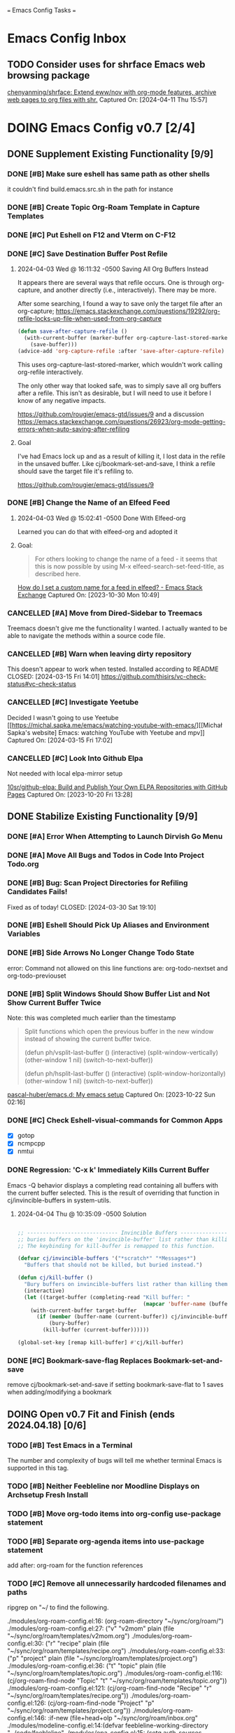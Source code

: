 
=== Emacs Config Tasks ===

* Emacs Config Inbox
** TODO Consider uses for shrface Emacs web browsing package
[[https://github.com/chenyanming/shrface][chenyanming/shrface: Extend eww/nov with org-mode features, archive web pages to org files with shr.]]
Captured On: [2024-04-11 Thu 15:57]
* DOING Emacs Config v0.7 [2/4]
** DONE Supplement Existing Functionality [9/9]
*** DONE [#B] Make sure eshell has same path as other shells
CLOSED: [2024-03-27 Wed 14:02]
it couldn't find build.emacs.src.sh in the path for instance

*** DONE [#B] Create Topic Org-Roam Template in Capture Templates
CLOSED: [2023-12-03 Sun 14:59]
*** DONE [#C] Put Eshell on F12 and Vterm on C-F12
CLOSED: [2024-03-04 Mon 14:54]
*** DONE [#C] Save Destination Buffer Post Refile
CLOSED: [2024-04-03 Wed 16:27]
**** 2024-04-03 Wed @ 16:11:32 -0500 Saving All Org Buffers Instead
It appears there are several ways that refile occurs. One is through org-capture, and another directly (i.e., interactively). There may be more.

After some searching, I found a way to save only the target file after an org-capture;
https://emacs.stackexchange.com/questions/19292/org-refile-locks-up-file-when-used-from-org-capture
#+begin_src emacs-lisp
  (defun save-after-capture-refile ()
    (with-current-buffer (marker-buffer org-capture-last-stored-marker)
      (save-buffer)))
  (advice-add 'org-capture-refile :after 'save-after-capture-refile)
#+end_src
This uses org-capture-last-stored-marker, which wouldn't work calling org-refile interactively.

The only other way that looked safe, was to simply save all org buffers after a refile. This isn't as desirable, but I will need to use it before I know of any negative impacts.

https://github.com/rougier/emacs-gtd/issues/9
and a discussion
https://emacs.stackexchange.com/questions/26923/org-mode-getting-errors-when-auto-saving-after-refiling

**** Goal
I've had Emacs lock up and as a result of killing it, I lost data in the refile in the unsaved buffer. Like cj/bookmark-set-and-save, I think a refile should save the target file it's refiling to.

https://github.com/rougier/emacs-gtd/issues/9
*** DONE [#B] Change the Name of an Elfeed Feed
CLOSED: [2024-04-03 Wed 15:01]
**** 2024-04-03 Wed @ 15:02:41 -0500 Done With Elfeed-org
Learned you can do that with elfeed-org and adopted it
**** Goal:
#+BEGIN_QUOTE
For others looking to change the name of a feed - it seems that this is now possible by using M-x elfeed-search-set-feed-title, as described here.
#+END_QUOTE
[[https://emacs.stackexchange.com/questions/38718/how-do-i-set-a-custom-name-for-a-feed-in-elfeed][How do I set a custom name for a feed in elfeed? - Emacs Stack Exchange]]
Captured On: [2023-10-30 Mon 10:49]
*** CANCELLED [#A] Move from Dired-Sidebar to Treemacs
CLOSED: [2024-03-14 Thu 06:21]
Treemacs doesn't give me the functionality I wanted.
I actually wanted to be able to navigate the methods within a source code file.
*** CANCELLED [#B] Warn when leaving dirty repository
This doesn't appear to work when tested.
Installed according to README
CLOSED: [2024-03-15 Fri 14:01]
https://github.com/thisirs/vc-check-status#vc-check-status
*** CANCELLED [#C] Investigate Yeetube
CLOSED: [2024-04-03 Wed 15:06]

Decided I wasn't going to use Yeetube
[[https://michal.sapka.me/emacs/watching-youtube-with-emacs/][[Michał Sapka's website] Emacs: watching YouTube with Yeetube and mpv]]
Captured On: [2024-03-15 Fri 17:02]
*** CANCELLED [#C] Look Into Github Elpa
CLOSED: [2024-04-03 Wed 15:08]

Not needed with local elpa-mirror setup

[[https://github.com/10sr/github-elpa][10sr/github-elpa: Build and Publish Your Own ELPA Repositories with GitHub Pages]]
Captured On: [2023-10-20 Fri 13:28]

** DONE Stabilize Existing Functionality [9/9]
*** DONE [#A] Error When Attempting to Launch Dirvish Go Menu
CLOSED: [2024-04-02 Tue 00:06]
*** DONE [#A] Move All Bugs and Todos in Code Into Project Todo.org
CLOSED: [2024-04-03 Wed 16:52]
*** DONE [#B] Bug: Scan Project Directories for Refiling Candidates Fails!
Fixed as of today!
CLOSED: [2024-03-30 Sat 19:10]
*** DONE [#B] Eshell Should Pick Up Aliases and Environment Variables
CLOSED: [2024-03-27 Wed 14:31]
*** DONE [#B] Side Arrows No Longer Change Todo State
CLOSED: [2024-04-04 Thu 10:29]
error: Command not allowed on this line
functions are: org-todo-nextset and org-todo-previouset
*** DONE [#B] Split Windows Should Show Buffer List and Not Show Current Buffer Twice
CLOSED: [2024-03-27 Wed 14:35]

Note: this was completed much earlier than the timestamp
#+BEGIN_QUOTE
Split functions which open the previous buffer in the new window instead of showing the current buffer twice.

(defun ph/vsplit-last-buffer ()
(interactive)
(split-window-vertically)
(other-window 1 nil)
(switch-to-next-buffer))

(defun ph/hsplit-last-buffer ()
(interactive)
(split-window-horizontally)
(other-window 1 nil)
(switch-to-next-buffer))
#+END_QUOTE
[[https://github.com/pascal-huber/emacs.d#packages][pascal-huber/emacs.d: My emacs setup]]
Captured On: [2023-10-22 Sun 02:16]
*** DONE [#C] Check Eshell-visual-commands for Common Apps
CLOSED: [2024-03-04 Mon 14:53]
- [X] gotop
- [X] ncmpcpp
- [X] nmtui
*** DONE Regression: 'C-x k' Immediately Kills Current Buffer
CLOSED: [2024-04-04 Thu 10:35]
Emacs -Q behavior displays a completing read containing all buffers with the current buffer selected.
This is the result of overriding that function in cj/invincible-buffers in system-utils.
**** 2024-04-04 Thu @ 10:35:09 -0500 Solution
#+begin_src emacs-lisp

  ;; ----------------------------- Invincible Buffers ----------------------------
  ;; buries buffers on the 'invincible-buffer' list rather than killing them.
  ;; The keybinding for kill-buffer is remapped to this function.

  (defvar cj/invincible-buffers '("*scratch*" "*Messages*")
    "Buffers that should not be killed, but buried instead.")

  (defun cj/kill-buffer ()
    "Bury buffers on invincible-buffers list rather than killing them."
    (interactive)
    (let ((target-buffer (completing-read "Kill buffer: "
                                          (mapcar 'buffer-name (buffer-list)))))
      (with-current-buffer target-buffer
        (if (member (buffer-name (current-buffer)) cj/invincible-buffers)
            (bury-buffer)
          (kill-buffer (current-buffer))))))

  (global-set-key [remap kill-buffer] #'cj/kill-buffer)
#+end_src

*** DONE [#C] Bookmark-save-flag Replaces Bookmark-set-and-save
CLOSED: [2024-04-03 Wed 15:00]
remove cj/bookmark-set-and-save if setting bookmark-save-flat to 1 saves when adding/modifying a bookmark
** DOING Open v0.7 Fit and Finish (ends 2024.04.18) [0/6]
*** TODO [#B] Test Emacs in a Terminal
The number and complexity of bugs will tell me whether terminal Emacs is supported in this tag.
*** TODO [#B] Neither Feebleline nor Moodline Displays on Archsetup Fresh Install
*** TODO [#B] Move org-todo items into org-config use-package statement
*** TODO [#B] Separate org-agenda items into use-package statement
add after: org-roam for the function references
*** TODO [#C] Remove all unnecessarily hardcoded filenames and paths
ripgrep on "~/ to find the following.

./modules/org-roam-config.el:16:  (org-roam-directory "~/sync/org/roam/")
./modules/org-roam-config.el:27:     ("v" "v2mom" plain (file "~/sync/org/roam/templates/v2mom.org")
./modules/org-roam-config.el:30:     ("r" "recipe" plain  (file "~/sync/org/roam/templates/recipe.org")
./modules/org-roam-config.el:33:     ("p" "project" plain  (file "~/sync/org/roam/templates/project.org")
./modules/org-roam-config.el:36:     ("t" "topic" plain  (file "~/sync/org/roam/templates/topic.org")
./modules/org-roam-config.el:116:  (cj/org-roam-find-node "Topic" "t" "~/sync/org/roam/templates/topic.org"))
./modules/org-roam-config.el:121:  (cj/org-roam-find-node "Recipe" "r" "~/sync/org/roam/templates/recipe.org"))
./modules/org-roam-config.el:126:  (cj/org-roam-find-node "Project" "p" "~/sync/org/roam/templates/project.org"))
./modules/org-roam-config.el:146:								   :if-new (file+head+olp "~/sync/org/roam/inbox.org"
./modules/modeline-config.el:14:(defvar feebleline-working-directory "~/code/feebleline"
./modules/epa-config.el:15:  (setq auth-sources '("~/.authinfo.gpg"))
./modules/prog-general.el:84:  (projectile-project-search-path '("~/code"
./modules/prog-general.el:85:                                    "~/projects"))
./modules/prog-go.el:35:  (add-to-list 'exec-path "~/go/bin")
./modules/dirvish-config.el:55:   '(("h" "~/"                                 "home")
./modules/dirvish-config.el:58:     ("co" "~/code"                            "code")
./modules/dirvish-config.el:59:     ("df" "~/.dotfiles/"                      "dotfiles")
./modules/dirvish-config.el:60:     ("dn" "~/downloads/"                      "downloads")
./modules/dirvish-config.el:61:     ("dr" "~/sync/org/drill/"                 "org drill files")
./modules/dirvish-config.el:62:     ("dt" "~/downloads/torrents/complete/"    "torrents")
./modules/dirvish-config.el:63:     ("dx" "~/documents/"                      "documents")
./modules/dirvish-config.el:64:     ("gc" "~/code/golangcourse"               "golang course")
./modules/dirvish-config.el:65:     ("lt" "~/.local/share/Trash"              "trash")
./modules/dirvish-config.el:66:     ("mp" "~/sync/playlists/"                 "playlists")
./modules/dirvish-config.el:67:     ("mv" "~/magic/video/"                    "magic/video")
./modules/dirvish-config.el:68:     ("mx" "~/music/"                          "music")
./modules/dirvish-config.el:69:     ("my" "~/magic/youtube/"                  "magic/youtube")
./modules/dirvish-config.el:70:     ("or" "~/sync/org/"                       "sync")
./modules/dirvish-config.el:71:     ("pl" "~/sync/playlists"                  "playlists")
./modules/dirvish-config.el:72:     ("pr" "~/projects/"                       "projects")
./modules/dirvish-config.el:73:     ("ps" "~/pictures/screenshots/"           "screenshots")
./modules/dirvish-config.el:74:     ("pw" "~/pictures/wallpaper"              "wallpaper")
./modules/dirvish-config.el:75:     ("px" "~/pictures/"                       "pictures")
./modules/dirvish-config.el:76:     ("tg" "~/sync/org/text.games"             "text games")
./modules/dirvish-config.el:77:     ("vx" "~/videos/"                         "videos")))
./modules/ai-config.el:52:  (setq auth-sources '((:source "~/.authinfo.gpg")))
./modules/eww-config.el:24:  (setq url-cookie-file "~/.local/share/cookies.txt")
./modules/prog-training.el:25:  (setq leetcode-directory "~/code/leetcode")
./modules/games-config.el:27:  (setq malyon-stories-directory "~/sync/org/text.games/"))
./modules/prog-lisp.el:24:;; (load (expand-file-name "~/quicklisp/slime-helper.el"))
./modules/mail-config.el:43:  (setq mu4e-root-maildir "~/.mail")                                        ;; root directory for all email accounts
./modules/mail-config.el:195:  ;; (setq smtpmail-auth-credentials (expand-file-name "~/.authinfo.gpg"))
./modules/mail-config.el:207:;; (setq smtpmail-queue-dir  "~/.mail/queued-mail/"))
./modules/calibredb-epub-config.el:27:  (setq calibredb-root-dir "~/sync/books/")
./modules/calibredb-epub-config.el:28:  (setq calibredb-library-alist '(("~/sync/books/")))
./modules/elfeed-config.el:129:  (let ((default-directory "~/videos"))
*** TODO [#C] Theme Doesn't Fallback on Wombat Correctly if No Theme Persist File
*** [#D] Resolved v0.7 Fit and Finish Work [16/16]
**** DONE [#A] Remove Keys
CLOSED: [2024-04-07 Sun 13:46]
***** Remove OpenAPI Key From ai-config.el
****** 2024-04-07 Sun @ 13:21:22 -0500 Issue in ai-config.el
;; BUG: .authinfo.gpg not accessed for this key
***** Purge History to Remove Historical Issues
Do this after other secrets are removed
****** Google OAuth file in assets
******* 2024-04-07 Sun @ 13:23:51 -0500 This One's in History. Fix by Purging History
****** OpenAPI Key in help-utils.el
******* 2024-04-07 Sun @ 13:19:10 -0500 Need to Erase History
Originally, I thought this was a duplicate use-package declaration.
Now it appears this is in history. I can simply:
- force delete the .git file
- recommit everything
- force push back to github and git.cjennings.net
- check the security section again to ensure it's gone.
****** Google OAuth Client ID and Client Secret in org-agenda-config.el
**** DONE [#A] S-<right> is Undefined Error in Org Mode
CLOSED: [2024-04-08 Mon 21:30]
(should be org-agenda-todo-nextset)
***** 2024-04-07 Sun @ 11:48:44 -0500 it's simply undefined in org-mode
Looks like I just added it to org-agenda-mode?
**** DONE [#A] Error When Starting org-drill in cj/org-drill-start
CLOSED: [2024-04-10 Wed 16:50]
let: Symbol’s function definition is void: org-drill
**** DONE [#B] Saving an Event for Today and Today's Calendar Doesn't Show the Event
Fix was to include schedule-file alongside inbox in cj/build-org-agenda-list ()
***** 2024-04-11 Thu @ 01:48:07 -0500 Observation
Relaunching Emacs doesn't matter. Is the schedule file included in the agenda targets?
***** 2024-04-11 Thu @ 01:28:15 -0500 Reproduction
- C-c c to bring up the capture templates
- Select 'e' for event
- Enter an event for the same day, then choose some time in the future (11:00pm)
- Once completed, select f8
Actual Behavior: Agenda shows and event isn't listed.
Expected Behavior: Agenda shows with no events.

I checked the schedule file and the event was properly entered.
Tested on a fresh archsetup, but replicates on current laptop.
**** DONE [#B] Rename cj/kill-buffers
CLOSED: [2024-04-04 Thu 19:17]
**** DONE [#B] cj/kill-buffers Doesn't Select Current Buffer in Completing Read by Default
CLOSED: [2024-04-04 Thu 19:17]
**** DONE [#B] cj/kill-buffers Should Allow Adding to Invincible-buffers With C-u Prefix
CLOSED: [2024-04-04 Thu 19:33]
**** DONE [#B] Mu4e Reply All Should Be Default
CLOSED: [2024-04-04 Thu 20:45]
make 'r' reply-all (or wide reply) and 'R' reply
no need to remove 'W' (for wide reply)
***** 2024-04-04 Thu @ 20:36:56 -0500 Solution Tested to Be Working
Need to adjust 'mu4e-view-mode'. Within that mode:
- the reply method is named "mu4e-compose-reply"
- the reply-all method is named "mu4e-compose-wide-reply"

There doesn't seem to be anything already mapped to "R", so adding the following should enable these changes.
#+begin_src emacs-lisp
  (:map mu4e-view-mode-map
        ("r" . mu4e-compose-wide-reply)
        ("R" . mu4e-compose-reply))
#+end_src

Tested both keys on a mail that had many recipients and it behaved in the way I expected.
**** DONE [#B] Hyphenating Whitespace Should Leave Point Where It Started
CLOSED: [2024-04-04 Thu 22:07]
**** DONE [#B] Kill All Windows Also Kills Invisible Buffers
CLOSED: [2024-04-08 Mon 16:14]
**** DONE [#B] Dictionary Doesn't Work Via C-h d
CLOSED: [2024-04-08 Mon 20:00]
***** 2024-04-08 Mon @ 19:23:13 -0500 There's a Package on Melpa
https://melpa.org/#/sdcv

Also, it mentioned I needed stardict. I installed it, but it didn't change the error
***** 2024-04-08 Mon @ 19:23:01 -0500 Issue
Tried to look up agency and the dictionary failed.

Found 1 items, similar to agency.
-->Webster's Revised Unabridged Dictionary (1913)

===
Above this section the text is displayed.
When copying and pasting the text, the rest of the text is displayed below
===

Found 1 items, similar to agency.
-->Webster's Revised Unabridged Dictionary (1913)
-->Agency

Agency \A"gen*cy\, n.; pl. {Agencies}. [agentia, fr. L. agens,
agentis: cf. F. agence. See {Agent}.]
   1. The faculty of acting or of exerting power; the state of
      being in action; action; instrumentality.

      The superintendence and agency of Providence in the
      natural world.                        --Woodward.

   2. The office of an agent, or factor; the relation between a
      principal and his agent; business of one intrusted with
      the concerns of another.

   3. The place of business of am agent.

      Syn: Action; operation; efficiency; management.

   This was from cut and paste, the actual text didn't show.

**** DONE [#B] Fresh Install: Error When No Macros File Found
CLOSED: [2024-04-11 Thu 01:11]
default location: ~/sync/org/macros.el
**** DONE [#B] Mu4e Doesn't Launch Properly on Fresh Archinstall
CLOSED: [2024-04-11 Thu 01:18]
Error was something about the mu server exiting.
***** DONE Setup Virtualbox Testing
CLOSED: [2024-04-11 Thu 01:18]
****** DONE Create ArchBase and AqrchSetup Images
CLOSED: [2024-04-07 Sun 13:48]
****** DONE Run Archsetup in ArchSetup Image
CLOSED: [2024-04-10 Wed 19:11]
****** DONE Run Mu4e Install Found in ~/.emacs.d/scripts/
CLOSED: [2024-04-11 Thu 01:17]
****** DONE Snapshot the Image
CLOSED: [2024-04-11 Thu 01:18]
**** DONE [#C] Move Non Init Visible Files in Emacs Config Root to Assets
CLOSED: [2024-04-07 Sun 14:21]
***** 2024-04-07 Sun @ 14:07:56 -0500 files to move
abbrev_defs
elfeed-dashboard
**** DONE [#C] Ripgrep Should Finish with Point on Results Buffer
CLOSED: [2024-04-08 Mon 16:14]
**** DONE [#C] Dashboard Icons Aren't Correct or Sized Correctly on Fractal
CLOSED: [2024-04-10 Wed 17:16]
**** DONE [#A] Fix Incorrect Refile Targets After Launch
CLOSED: [2024-04-11 Thu 03:21]
**** DONE [#B] Emacs fails to open .scratch file
CLOSED: [2024-04-11 Thu 09:15]
I don't like peristent scratch as it defeats the purpose and has failed several times so far.
I should remove it.
** DOING Complete v0.7 Release Checklist [8/11]
*** DOING 2 Week Fit and Finish (ends 2024.04.18)
*** TODO Clean Launch from Archsetup
*** TODO Close Release and Create Tag on Repo
*** DONE No Open Work
*** DONE WIP Code Empty/Disabled
*** DONE Emacs Config Inbox Zero
*** DONE Perf Testing: Sub-Second Launch Time
*** DONE Security Check for Keys
*** DONE Clean Launch from Git Clone
*** DONE Merged Cleanly Into Main Branch
*** DONE Main Branch Pushed to github and git.cjennings.net
* Emacs Config v0.8
** VERIFY Add Around Word or Region
*** 2024-04-04 Thu @ 22:12:04 -0500 Scenario Testing Verification
- tested both cases in prog mode with quotes and character
- tested undo on all the above
*** 2024-04-04 Thu @ 22:00:49 -0500 Functionality

This method:
- Prompts the user for a string
- If the point is on a word and there is no region selected, insert the character before and after the word at point.
- If a region is selected, insert the character before and after the region
- If the point is not on a word and there is no region selected, send a helpful appropriate message.

Left in test-code.el

** TODO Hugo Blogging Workflow
*** 2024-04-04 Thu @ 16:44:40 -0500 Thoughts on Functionality
The whole blogging workflow should happen in Emacs.
- Capturing ideas for what to post
- Working on multiple drafts at once
- Listing all drafts
- Checking into main should update website
- Checking into any other branch name should not update website
** TODO Mu4e Mail Improvements
*** TODO Make Default Reply, Reply-all
I'll need to reply-all more often than not. So, the lowercase 'r' for Mu4e should be 'reply-all' not 'reply'.
*** TODO Mail Attachment Adding and Saving All
**** 2024-04-04 Thu @ 21:32:28 -0500 Reminder to Tie Save All With Save
In order to make the mu4e save attachment feel natural, save and save all shouldn't be so separate.
Currently (e) for extract saves an attachment, but just gives you a prompt and colon in the minibuffer.

When choosing save an attachment:
- if mail contains more than one attachment, select one in completing read
- choose the directory
When choosing to save all attachments:
- choose the directory

with a prefix to the method, you would be opening the directory in dired or dirvish.
**** 2024-04-04 Thu @ 13:31:08 -0500 Research
***** Save All Attachments With Vertico and Embark
https://www.reddit.com/r/emacs/comments/p7gvf9/mu4e_how_best_to_save_large_numbers_of/
It's pretty easy if you use vertico+embark. After running mu4e-view-save-attachments, invoke embark-act-all in the completion menu followed by RET (mu4e-view-save-attachments) to save all attachments, or TAB (vertico-insert) followed by , (comma) next to each file you want to save, then RET (vertico-exit), to save selected attachments.
***** Adding Multiple Attachments Using Dired
https://www.reddit.com/r/emacs/comments/nqhyos/how_to_do_mu4e_attachments/

Hi, thanks for responding. I am in a situation similar to : https://emacs.stackexchange.com/questions/14652/attach-multiple-files-from-the-same-directory-to-an-email-message . I would love the possibility of marking multiple files in multiple folders and attaching them all at once.

- xenodium
An option here is to open a dired buffer, mark the files you want, and invoke gnus-dired-attach (I use it with mu4e). It should ask you if you want to attach them all to your mail composition buffer.

- [deleted]
Brilliant! Now I just have to define two keybindings. First one to a lambda which can open a dired buffer with turn-on-gnus-dired-mode, and then another one within the keymap to this mode to run gnus-dired-attach. All this, to avoid a couple of M-x commands, because I feel smart when I use keybindings... =.="

- xenodium
First one to a lambda which can open a dired buffer with turn-on-gnus-dired-mode

If you don't mind keeping the mode on for all dired buffers, this should be enough:

(use-package gnus-dired
:hook (dired-mode . turn-on-gnus-dired-mode))

You have the benefit of launching dired the same way you launch it for any other purpose (ie. easier to remember). No special binding.
***** Deprecated Save All Function
https://gist.github.com/philjackson/aecfab1706f05079aec7000e328fd183
***** [#B] djcbsoftware.dl on attaching via dired
https://www.djcbsoftware.nl/code/mu/mu4e/Dired.html
13.9 Dired
It is possible to attach files to mu4e messages using dired (emacs), using the following steps (based on a post on the mu-discuss mailing list by Stephen Eglen).

(add-hook 'dired-mode-hook 'turn-on-gnus-dired-mode)
Then, mark the file(s) in dired you would like to attach and press C-c RET C-a, and you’ll be asked whether to attach them to an existing message, or create a new one.
***** [#B] djcbsoftware.dl on saving and comleting-all attachments

Note: on hitting "e", then C-c C-a, it currently saves all attachments to the home directory. There's likely some directory setting I can use to choose a directory first (creating it if necessary).

https://www.djcbsoftware.nl/code/mu/mu4e/MSGV-Attachments-and-MIME_002dparts.html
5.4 Attachments and MIME-parts
E-mail messages can be though as a series of “MIME-parts”, which are sections of the message. The most prominent is the ’body’, that is the main message your are reading. Many e-mail messages also contains attachments, which MIME-parts that contain files10.

To save such attachments as files on your file systems, the mu4e message-view offers the command mu4e-view-save-attachments; default keybinding is e (think extract). After invoking the command, you can enter the file names to save, comma-separated, and using the completion support. Press RET to save the chosen files to your file-system.

With a prefix argument, you get to choose the target-directory, otherwise, mu4e determines it following the variable mu4e-attachment-dir (which can be file-system path or a function; see its docstring for details.

While completing, mu4e-view-completion-minor-mode is active, which offers mu4e-view-complete-all (bound to C-c C-a to complete all files11.
*** TODO Org Contacts Integrated with Mu4e
*** TODO Visit and Cancel Messages Not-yet-sent
*** TODO Mail Queueing On By Default
*** TODO Periodic Mail Fetch When Online
*** TODO GPG Signed Emails
*** 2024-04-04 Thu @ 16:47:12 -0500 Goals
Not all email workflows are working (attachments, for instance).
There are also some major longstanding bugs (not-yet-sent messages location)
** TODO Calendaring Solution
*** TODO [#B] Get Org Gcal Working
*** 2024-04-04 Thu @ 16:51:25 -0500 Current Requirements
I'm starting from scratch, but here are my (currently simple) requirements
- Download events from online calendar and include them in my agenda.
- CRUD events in Emacs easy w/ propagation to online calendar
  Agenda should be starting point, but it doesn't have to work from the Agenda pages.

And yes, this means I also need to find and host an online calendar that sync's with an Android app.
** TODO Ledger Workflow
** TODO Miscellaneous Work
*** TODO Fix Show Kill Ring
*** TODO Consider the Flyspell Correct Ivy Interface for spelling
#+BEGIN_QUOTE
flyspell-correct-ivy interface
In order to use flyspell-correct-ivy interface you have to install flyspell-correct-ivy package in any preferred way and then add following snippet to relevant part of your init.el file.

(require 'flyspell-correct-ivy)
(define-key flyspell-mode-map (kbd "C-;") 'flyspell-correct-wrapper)
Or via use-package.

(use-package flyspell-correct
:after flyspell
:bind (:map flyspell-mode-map ("C-;" . flyspell-correct-wrapper)))

(use-package flyspell-correct-ivy
:after flyspell-correct)
If you do not want any binding, just replace :bind (:map
flyspell-mode-map ("C-;" . flyspell-correct-wrapper)) with :defer t to use lazy loading.

Note that in order to access actions in ivy interface you need to press M-o. More on ivy mini buffer key bindings you can read in official documentation.
#+END_QUOTE
[[https://github.com/d12frosted/flyspell-correct?tab=readme-ov-file#screenshots][d12frosted/flyspell-correct: Distraction-free words correction with flyspell via selected interface.]]
Captured On: [2024-04-05 Fri 13:49]
*** TODO Consider Actively Developed Awesome Tray Instead of Unsupported Feebleline
[[https://github.com/manateelazycat/awesome-tray?tab=readme-ov-file][manateelazycat/awesome-tray: Hide mode-line, display necessary information at right of minibuffer.]]
Captured On: [2024-04-06 Sat 11:09]
** TODO Emacs Config v0.8 Bug Fixes
*** TODO [#C] Check if Including Dired Buffers in Autorevert-mode Slows Tramp
** TODO Emacs Config v0.8 Release Checklist
(add latest release checklist here)
* Emacs Config v0.9
** TODO VC Installs from Github
** TODO Prog Go Workflow
** TODO Prog Python Workflow
** TODO Emacs Config v0.9 Release Checklist [0/9]
- [ ] No Open Work
- [ ] WIP Code Empty/Disabled
- [ ] Empty Emacs Config Inbox of Issues
- [ ] Keep Sub-Second Launch Time
- [ ] Successful Launch from Git Clone
- [ ] Merged cleanly into main branch
- [ ] Main Branch Pushed to github and git.cjennings.net
- [ ] 2 Weeks of Use and Bug Fixing
- [ ] Mark Release as DONE and Create Tag on Repo
* Emacs Config v0.10
** TODO Complete "Localrepo" Functionality
*** 2024-04-04 Thu @ 21:11:04 -0500 Considering Renaming "Localrepo"
I worry that "localrepo" will be confused with elpa-mirrors, both local and remote.
Also, I've named it what it is (it's local and a repo), not after its purpose.

Naming it something like "last-known-good-packages" or "failsafe-packages" would:
- avoid the confusion with elpa mirrors
- avoid the confusion with version control repositories
- make users hesitate before deleting the directory
- make users understand it's purpose (and therefore it's importance)

Candidate Names:
- Last Known Good Pkgs
- Failsafe Pkgs
- Fallback Pkgs

ChatGPT 4 came up with these names:
- SafetyNetPkgs
- StableVaultPkgs
- TrustedBackupPkgs
- SecureStandbyPkgs
- BestCasePkgs
- BufferZonePkgs
- RevertReadyPkgs
- SafeHarborPkgs
- PackagePreserve
- PkgSafeguard
- StableShieldPkgs
- PreparedPkgs
- PkgLifeboat
- BackupStashPkgs
- AssuredAssetsPkgs
- PkgPantry
- RobustRepoPkgs
- SafeSettlePkgs
- ArchiveAnchorage
- PkgFortress
- DependableDepotPkgs
- ReliableReservePkgs
- HealthyHavenPkgs
- PkgBunker
- SolidStorePkgs
- BulletproofBackupPkgs
- PkgPlaza
- SafeStoragePkgs
- PkgCitadel
- RescueRepoPkgs
- ImmutableInstallPkgs
- FortifiedFilesPkgs
- ReviveReadyPkgs
- PackagePillar
- PlatinumPkgs

The word "trusted" resonates with me, of course.

*** 2024-04-04 Thu @ 20:59:43 -0500 Thoughts on Feature Set
Functionality worth considering:
**** update an installed package and update localrepo
(package-and-localrepo-upgrade)
though this one may not be desirable since the idea is to test packages by installing and using them first.
**** update all installed packages and update localrepo
(package-and-localrepo-upgrade-all)
though this one may not be desirable since the idea is to test packages by installing and using them first.
**** diff localrepo packages from the packages currently installed
**** revert package to localrepo version
this would amount to:
- narrowing the package archives to localrepo
- diffing localrepo and elpa to identify upgraded packages
- showing all upgrading packages in completing read
- uninstalling the selected package
- reinstalling the selected package from localrepo
- restarting emacs
**** revert all packages to localrepo version
this would amount to:
- narrowing the package archives to localrepo
- diffing localrepo and elpa to identify upgraded packages
- showing all upgraded packages to confirm
- uninstalling the upgraded packages
- reinstalling the upgraded packages from localrepo
- restarting emacs
**** can you use git to save versions of these packages?
** TODO Prog C Workflow
** TODO Emacs Config v0.10 Release Checklist [0/9]
- [ ] No Open Work
- [ ] WIP Code Empty/Disabled
- [ ] Empty Emacs Config Inbox of Issues
- [ ] Keep Sub-Second Launch Time
- [ ] Successful Launch from Git Clone
- [ ] Merged cleanly into main branch
- [ ] Main Branch Pushed to github and git.cjennings.net
- [ ] 2 Weeks of Use and Bug Fixing
- [ ] Mark Release as DONE and Create Tag on Repo
* Emacs Config Backlog Categories
** Emacs Browser Config Backlog  [0/3]
*** TODO Toggle Opening Links between External or Internal Browser Emacs-Wide
**** 2023-07-29 @ 10:46:04 -0500 Code that seemed to work
(defun my-eww-open-in-external-browser ()
"Open the link at point in an external browser."
(interactive)
(let* ((url (eww-current-url))
(browse-url-browser-function 'browse-url-default-browser))
(when url
(browse-url url))))

(define-key eww-link-keymap (kbd "RET") 'my-eww-open-in-external-browser)
```

This revised code sets the `browse-url-browser-function` to `browse-url-default-browser`, which ensures that the URL is opened in the system's default external browser. It then opens the URL at point using `browse-url`. By binding the `RET` key to `my-eww-open-in-external-browser` in the `eww-link-keymap`, you should be able to open the link in an external browser.
==================


To toggle the ability to open links in an external browser in EWW, you can use the following Emacs Lisp code:

```emacs-lisp
(defvar my-eww-open-in-external-browser t
"Toggle variable for opening links in an external browser in EWW.")

(defun my-eww-toggle-open-in-external-browser ()
"Toggle opening links in an external browser in EWW."
(interactive)
(setq my-eww-open-in-external-browser (not my-eww-open-in-external-browser))
(if my-eww-open-in-external-browser
(message "Links will now open in an external browser.")
(message "Links will no longer open in an external browser.")))

(defun my-eww-open-in-external-browser ()
"Open the link at point in an external browser."
(interactive)
(when my-eww-open-in-external-browser
(let* ((url (eww-current-url))
(browse-url-browser-function 'browse-url-default-browser))
(when url
(browse-url url)))))

(define-key eww-link-keymap (kbd "RET") 'my-eww-open-in-external-browser)
```

**** 2023-07-28 @ 10:06:17 -0500 playing with some ideas
first attempts are in (user-emacs-directory)/modules/browser-toggle.el

*** STALLED Working with the XWidget Webkit Browser
**** 2024-04-03 Wed @ 15:23:54 -0500 XWidget Webkit no longer able to be built

**** Original Goal
[[https://emacsnotes.wordpress.com/2018/08/18/why-a-minimal-browser-when-there-is-a-full-featured-one-introducingxwidget-webkit-a-state-of-the-art-browser-for-your-modern-emacs/][Why a minimal browser, when there is a full-featured one? Introducing`XWidget Webkit`: A state-of-the-art browser for your modern Emacs – Emacs Notes]]
Captured On: [2023-11-02 Thu 11:44]
*** TODO Investigage shrface
[[https://github.com/chenyanming/shrface][chenyanming/shrface: Extend eww/nov with org-mode features, archive web pages to org files with shr.]]
Captured On: [2024-04-05 Fri 16:14]
** Emacs Calibre / Epub Backlog  [0/3]
*** TODO Investigate Visual Fill Column for Ebooks
[[https://melpa.org/#/visual-fill-column][visual-fill-column - MELPA]]
Captured On: [2023-07-31 Mon 17:32]
*** TODO Maybe Virtual Auto Fill for Ebooks?
[[https://github.com/luisgerhorst/virtual-auto-fill/tree/a3991ce02d9a6a1624a3f04da80f4ac966a44092][luisgerhorst/virtual-auto-fill at a3991ce02d9a6a1624a3f04da80f4ac966a44092]]
Captured On: [2023-07-31 Mon 17:36]
*** TODO Pocket Reader to Epub Via Emacs
[[https://blog.dornea.nu/2021/08/15/howto-convert-pocket-reader-links-to-epub-and-upload-to-dropbox/][HowTo: Convert pocket reader links to Epub and upload to Dropbox - blog.dornea.nu]]
Captured On: [2023-10-21 Sat 08:43]
** Emacs Config Utilities Backlog [0/1]
*** TODO Test Emacs Config After Save
#+BEGIN_QUOTE
the Emacs Elements channel demonstrated emacs batch mode for checking your initialization. You can run something like

emacs -batch -l ~/.emacs.d/init.el
from a shell to start emacs, using the above initialization, and just immediately exit. If your configuration is bad, you'll see error messages about. And because it happens outside your existing emacs session, you can fix the errors inside emacs.

But naturally we want to try that right from within emacs:

(defun my-check-init-batch-mode ()
"Use batch mode to check my emacs initialization.
Inspired by https://www.youtube.com/watch?v=5Vume2SETNM."
(interactive)
(shell-command "emacs -batch -l ~/.emacs.d/init.el"))
That's nice because, for me at least, I get lots of warnings, and it's nice to have the shell output buffer to look through and fix things up.

I can confirm this works -- I added the above function to my config, ran it, then made a change from one of the warnings -- and made a typo in my lisp code, and fixed it right away. 🙂
#+END_QUOTE
[[https://emacs.stackexchange.com/questions/78945/run-check-parens-or-similar-when-saving-or-tangling-literate-configuration][org mode - run check-parens or similar when saving or tangling literate configuration? - Emacs Stack Exchange]]
Captured On: [2023-11-18 Sat 08:10]
** Emacs Dashboard Backlog [0/1]
*** TODO Cookie 1 for Fortune Like Emacs Tips
#+BEGIN_QUOTE
It looks like cookie1.el is what I want: just point it to your file with

(setq cookie-file "~/.emacs.d/emacs_tips.txt")
or by customizing the variable. The format of the file is pretty simple -- it seems that the tips/quotes/fortunes are separated by lines with just % or %%:

%
Fortune cookie / emacs tip #1. Somehow this never shows up. *shrug*
%
Try M-r for moving point around the window without moving the text.
%
M-@ marks a word, use it repeatedly to mark more words.

With a negative prefix arg, go backwards. Nice when combined with C-x C-x.
%
A numeric prefix argument X with M-< will move point to X% in the
buffer. (Same thing with M-> moves to X% from the end.)
%
(Somehow the first entry is ignored; I tried some variations but it never showed up.)

Then show one of those entries with M-x cookie.

Above are the first few things I have. I plan to troll through the weekly tips and tricks threads and see what I find.
#+END_QUOTE
[[https://www.reddit.com/r/emacs/comments/17nvwnd/comment/k7xny8r/?utm_source=share&utm_medium=web2x&context=3][(2) emacs package or command to show a "tip/trick of the day"? : emacs]]
Captured On: [2023-11-18 Sat 07:28]
** Emacs Dirvish Backlog  [0/3]
*** TODO Add Find-dired (or Fd-dired) to Emacs
[[https://www.masteringemacs.org/article/working-multiple-files-dired][Working with multiple files in dired - Mastering Emacs]]
Captured On: [2023-07-31 Mon 16:36]
*** TODO Enable/Disable Highlight Changes Mode When Entering/Exiting Wdired-mode
#+BEGIN_QUOTE
Excellent idea, here's how you enable and disable highlight-changes-mode automatically when entering and exiting wdired-mode:

(defvar my/wdired-before-finish-editing-hook nil)

(defun my/wdired-before-finish-editing-run-hook (&rest _)
(run-hooks 'my/wdired-before-finish-editing-hook))

(advice-add #'wdired-finish-edit :before #'my/wdired-before-finish-editing-run-hook)
(advice-add #'wdired-abort-changes :before #'my/wdired-before-finish-editing-run-hook)


(add-hook 'wdired-mode-hook (defun my/lambda-1693716265 ()
(highlight-changes-mode 1)))

(add-hook 'my/wdired-before-finish-editing-hook (defun my/lambda-1693716255 ()
(highlight-changes-mode -1)))
#+END_QUOTE
[[https://www.reddit.com/r/emacs/comments/1658md9/weekly_tips_tricks_c_thread/][(2) Weekly Tips, Tricks, &c. Thread : emacs]]
Captured On: [2023-11-18 Sat 08:06]
*** TODO Dired Config with Sorting
#+BEGIN_QUOTE
(use-package dired
:bind (
:map dired-mode-map
("C-a" . my/dired-move-beginning-of-line)
("k" . dired-do-delete)
("D" . nil)
("s" . cc/dired-sort-by))
:hook (dired-mode . dired-hide-details-mode)
:init
(progn
(setq dired-auto-revert-buffer t)
(setq dired-dwim-target t)
(setq dired-listing-switches "-alh")
(setq dired-recursive-deletes 'always)
(setq dired-mouse-drag-files t)

(defun my/dired-move-beginning-of-line ()
(interactive)
(let ((point (point)))
(dired-move-to-filename)
(when (= point (point))
(move-beginning-of-line nil)))))
:config
(progn
;; http://yummymelon.com/devnull/enhancing-dired-sorting-with-transient.html
(defun cc/--dired-sort-by (criteria &optional prefix-args)
"Sort current Dired buffer according to CRITERIA and PREFIX-ARGS.

This function will invoke `dired-sort-other' with arguments built from
CRITERIA and PREFIX-ARGS.

CRITERIA is a keyword of which the following are supported:
:name             :date-added             :version
:kind             :date-metadata-changed  :size
:date-last-opened :date-modified

PREFIX-ARGS is a list of GNU ls arguments. If nil, then it will use the value
of `cc-dired-listing-switches'. Otherwise this is typically populated by the
Transient menu `cc/dired-sort-by'.

This function requires GNU ls from coreutils installed.

See the man page `ls(1)' for details."
(let ((arg-list (list "-l")))
(if prefix-args
(nconc arg-list prefix-args)
(nconc arg-list cc-dired-listing-switches))
(cond
((eq criteria :name)
(message "Sorted by name"))

((eq criteria :kind)
(message "Sorted by kind")
(push "--sort=extension" arg-list))

((eq criteria :date-last-opened)
(message "Sorted by date last opened")
(push "--sort=time" arg-list)
(push "--time=access" arg-list))

((eq criteria :date-added)
(message "Sorted by date added")
(push "--sort=time" arg-list)
(push "--time=creation" arg-list))

((eq criteria :date-modified)
(message "Sorted by date modified")
(push "--sort=time" arg-list)
(push "--time=modification" arg-list))

((eq criteria :date-metadata-changed)
(message "Sorted by date metadata changed")
(push "--sort=time" arg-list)
(push "--time=status" arg-list))

((eq criteria :version)
(message "Sorted by version")
(push "--sort=version" arg-list))

((eq criteria :size)
(message "Sorted by size")
(push "-S" arg-list))

(t
(message "Default sorted by name")))

(dired-sort-other (mapconcat 'identity arg-list " "))))

(require 'transient)
(transient-define-prefix cc/dired-sort-by ()
"Transient menu to sort Dired buffer by different criteria.

This function requires GNU ls from coreutils installed."
:value '("--human-readable"
"--group-directories-first"
"--time-style=long-iso")
; TODO: support cc-dired-listing-switches
[["Arguments"
("-a" "all" "--all")
("g" "group directories first" "--group-directories-first")
("-r" "reverse" "--reverse")
("-h" "human readable" "--human-readable")
("t" "time style" "--time-style="
:choices ("full-iso" "long-iso" "iso" "locale"))]

["Sort By"
("n"
"Name"
(lambda () (interactive)
(cc/--dired-sort-by :name
(transient-args transient-current-command)))
:transient nil)
("k"
"Kind"
(lambda () (interactive)
(cc/--dired-sort-by :kind
(transient-args transient-current-command)))
:transient nil)
("l"
"Date Last Opened"
(lambda () (interactive)
(cc/--dired-sort-by :date-last-opened
(transient-args transient-current-command)))
:transient nil)
("a"
"Date Added"
(lambda () (interactive)
(cc/--dired-sort-by :date-added
(transient-args transient-current-command)))
:transient nil)
("m"
"Date Modified"
(lambda () (interactive)
(cc/--dired-sort-by :date-modified
(transient-args transient-current-command)))
:transient nil)
("M"
"Date Metadata Changed"
(lambda () (interactive)
(cc/--dired-sort-by :date-metadata-changed
(transient-args transient-current-command)))
:transient nil)
("v"
"Version"
(lambda () (interactive)
(cc/--dired-sort-by :version
(transient-args transient-current-command)))
:transient nil)
("s"
"Size"
(lambda () (interactive)
(cc/--dired-sort-by :size
(transient-args transient-current-command)))
:transient nil)]])))
#+END_QUOTE
[[https://github.com/DamienCassou/emacs.d/blob/master/init.el#L352][emacs.d/init.el at master · DamienCassou/emacs.d]]
Captured On: [2024-04-05 Fri 15:15]
** Emacs Ediff Backlog  [0/2]
*** TODO Improve Ediff Configuration
#+BEGIN_QUOTE
I also found that ediff has numerous hooks over its functions and I try to make ediff a little handy over window operations. What I want is a window-configuration restore after ediff exits, so I will have window layout just as before ediff, also I want easily to restore ediff window layout after I break it (for example switch to other buffer in one of diffed window). So we get:

;; Some custom configuration to ediff
(defvar my-ediff-bwin-config nil "Window configuration before ediff.")
(defcustom my-ediff-bwin-reg ?b
"*Register to be set up to hold `my-ediff-bwin-config'
configuration.")

(defvar my-ediff-awin-config nil "Window configuration after ediff.")
(defcustom my-ediff-awin-reg ?e
"*Register to be used to hold `my-ediff-awin-config' window
configuration.")

(defun my-ediff-bsh ()
"Function to be called before any buffers or window setup for
ediff."
(setq my-ediff-bwin-config (current-window-configuration))
(when (characterp my-ediff-bwin-reg)
(set-register my-ediff-bwin-reg
(list my-ediff-bwin-config (point-marker)))))

(defun my-ediff-ash ()
"Function to be called after buffers and window setup for ediff."
(setq my-ediff-awin-config (current-window-configuration))
(when (characterp my-ediff-awin-reg)
(set-register my-ediff-awin-reg
(list my-ediff-awin-config (point-marker)))))

(defun my-ediff-qh ()
"Function to be called when ediff quits."
(when my-ediff-bwin-config
(set-window-configuration my-ediff-bwin-config)))

(add-hook 'ediff-before-setup-hook 'my-ediff-bsh)
(add-hook 'ediff-after-setup-windows-hook 'my-ediff-ash 'append)
(add-hook 'ediff-quit-hook 'my-ediff-qh)
This kind of configuration will do the following. WindowConfiguration before any ediff operations will be saved to a register defined in my-ediff-bwin-reg and window configuration after ediff complete on window layout will be saved to my-ediff-awin-reg, so in ediff mode you may restore the old window configuration by jumping to my-ediff-bwin-reg and jump back to ediff window configuration by jumping to my-ediff-awin-reg (see WindowConfiguration). After ediff quits, the old (before ediff) window configuration will be restored.
#+END_QUOTE
[[https://www.emacswiki.org/emacs/EdiffMode][EmacsWiki: Ediff Mode]]
Captured On: [2023-10-22 Sun 02:34]
*** TODO Ediff From the Command Line
#+BEGIN_QUOTE
From The Command Line
bojohan wrote on gnu.emacs.help:

(defun command-line-diff (switch)
(let ((file1 (pop command-line-args-left))
(file2 (pop command-line-args-left)))
(ediff file1 file2)))

(add-to-list 'command-switch-alist '("diff" . command-line-diff))

;; Usage: emacs -diff file1 file2
That version is nice, but it opens a new Emacs for every diff. If you do not want that then there were other suggestions on the list that instead uses GnuClient.

With GNU Emacs 23.1.1 on Ubuntu 10.04, I was obliged to add a dash like below:

(add-to-list 'command-switch-alist '("-diff" . command-line-diff))
#+END_QUOTE
[[https://www.emacswiki.org/emacs/EdiffMode][EmacsWiki: Ediff Mode]]
Captured On: [2023-10-22 Sun 02:38]
** Emacs Elfeed Backlog  [0/6]
*** TODO Document Elfeed Workflow in Comments
*** TODO Elfeed Login to Site Suggestion From Skeeto
#+BEGIN_QUOTE
- SKEETO
Assuming you're using the curl backend (you really should), you can rely on whatever features curl has for this, like netrc. For example, put your credentials in .netrc, then add "--netrc" to elfeed-curl-extra-arguments.

- ALRABAN
Thanks for the suggestion. I am using the curl backend. Does that work correctly with an encrypted .netrc? Last time I tried that with curl it didn't work, but that was (admittedly) years ago. It works fine with plaintext, but that's what I'm trying to avoid.

In any case I'll give it a shot.
#+END_QUOTE
[[https://www.reddit.com/r/emacs/comments/8mcpd9/elegant_way_to_provide_encrypted_credentials_to/][(3) Elegant way to provide encrypted credentials to elfeed or elfeed-protocol? : emacs]]
Captured On: [2023-10-30 Mon 10:49]
*** TODO Make Your Rss Enjoyable in Elfeed
[[https://tsdh.org/posts/2021-08-12-make-your-rss-enjoyable-in-feed-readers-such-as-elfeed.html][Make Your RSS Enjoyable in Feed Readers Such as Elfeed]]

Note: This has article shows how to alter key

**** Article
Article Link: https://tsdh.org/posts/2021-08-12-make-your-rss-enjoyable-in-feed-readers-such-as-elfeed.html
Captured On: [2022-09-07 Wed 15:06]


Make your RSS enjoyable in feed readers such as elfeed
published: 2021-08-12

Yesterday Michael Eliachevitch (check out [[https://meliache.srht.site/][his blog]]) made me aware of the fact that [[https://www.tsdh.org/rss.xml][my RSS feed]] didn't contain the full postings but only excerpts, i.e., the first paragraph of each post. That means that if you read it with a feed reader such as [[https://github.com/skeeto/elfeed][elfeed]] (which I highly recommend!), you only can read that excerpt and have to visit the web page in order to read the complete post. (That might make sense if you have advertising on your page but I'm just happy if someone reads and likes one or another of my posts no matter how they consume it.)

As it turns out, putting just an excerpt in the feed seems to be pretty much standard behavior. So better check your feed!

In order to put your complete post content in the feed, you have to change

<description>{{ .Summary | html }}</description>

to

<description>{{ .Content | html }}</description>

in your RSS template in case you are using [[https://gohugo.io/][Hugo]]. If you are using [[https://cobalt-org.github.io/][cobalt]] like me, add

default:
# default value is "\n\n"
excerpt_separator: ""

to your _cobalt.yml.

Make Elfeed use the secondary browser

While we're at it: I read feeds using [[https://github.com/skeeto/elfeed][elfeed]] and don't want to leave emacs for reading complete posts in case the feed has only an excerpts. At least, there's [[https://www.gnu.org/software/emacs/manual/html_node/eww/index.html#Top][EWW, the Emacs Web Wowser]].

To read the rss contents, you just hit RET. In order to browse the post's web page, you hit b (elfeed-search-browse-url) which opens the page with browse-url-browser-function. If hit with prefix arg (C-u), it'll instead invoke the function bound to browse-url-generic.

Normally, clicking an URL in emacs should call browse-url-button-open-url which usually calls browse-url-browser-function (browse-url-firefox for me), or, if a prefix arg is given, calls browse-url-secondary-browser-function (which I've set to eww). That's a convention used in vanilla emacs and other packages and I wish that elfeed conforms! So here's the .emacs snippet for doing so:

#+begin_src emacs-lisp
  (defun th/elfeed-search-browse-url-maybe-with-scndry-browser
      (orig-fn &rest args)
    (cl-letf (((symbol-function 'browse-url-generic) #'browse-url-button-open-url))
      (apply orig-fn args)))

  (advice-add
   'elfeed-search-browse-url
   :around
   #'th/elfeed-search-browse-url-maybe-with-scndry-browser
   '((name "Make browse-url-generic call browse-url-button-open-url")))
#+end_src

What doas that do? Well, it makes browse-url-button-open-url the function in the function slot of the symbol browse-url-generic during calls of elfeed-search-browse-url, i.e., when elfeed-search-browse-url calls browse-url-generic it'll actually call browse-url-button-open-url.

So now I can hit b in elfeed to open a posting in firefox and C-u b will open it in EWW. Ah, what a relief!

EDIT: 2021-08-13: Michael Eliachevitch just made me aware that this advice should also be added to elfeed-show-visit which gets called with b from inside an elfeed buffer that already shows the RSS description of a posting. So that would be:

#+begin_src emacs-lisp
  (advice-add
   'elfeed-show-visit :around
   #'th/elfeed-search-browse-url-maybe-with-scndry-browser
   '((name "Make browse-url-generic call browse-url-button-open-url")))
#+end_src

Works like a charm. Thanks Michael!

*** TODO More Elfeed Ideas
[[https://blog.dornea.nu/2022/06/29/rss/atom-emacs-and-elfeed/][RSS/Atom, Emacs and elfeed - blog.dornea.nu]]
Captured On: [2023-10-21 Sat 08:50]
*** TODO RSS and Emacs
[[https://blog.dornea.nu/2022/06/13/rss-and-atom-for-digital-minimalists/][RSS and Atom for digital minimalists - blog.dornea.nu]]
Captured On: [2023-10-21 Sat 08:47]
*** TODO Web-clip an Elfeed Entry Via a Single Keybinding
also consider an immediate refile
also consider moving the contents to an org-roam entry, asking for the title.
** Emacs ERC Backlog [0/1]
*** TODO Fix Gist Creation on Paste > 5 Lines in ERC
** Emacs Eshell / Vterm / EAT Backlog  [0/11]
*** TODO Check Into Multi-vterm
[[https://github.com/suonlight/multi-vterm][suonlight/multi-vterm: Managing multiple vterm buffers in Emacs]]
Captured On: [2023-07-16 Sun 07:46]
*** TODO Get Remote Connections Working From Eshell
The following two servers should work without error and with tolerable speed.
Currently, they will hang/freeze Emacs in an apparent loop (reentrant Tramp issues)
- cd /sshx:cjennings@obelisk.usbx.me:/home/cjennings
- cd /sshx:cjennings@cjennings.net:/var/cjennings
*** TODO Look Into Eat.el for Terminal Usage
[[https://codeberg.org/akib/emacs-eat/][akib/emacs-eat: Emulate A Terminal, in a region, in a buffer and in Eshell - Codeberg.org]]
Captured On: [2024-03-17 Sun 00:43]
*** TODO Look Into Eat With Eshell

https://www.reddit.com/r/emacs/comments/17a628r/using_eat_eshell/
Eat-eshell-mode turns the eshell buffer itself into an eat terminal. Since top is in eshell-visual-commands list, it gets run in a separate term mode buffer. To switch this out for an eat buffer, use eat-eshell-visual-command-mode.

(use-package eat
:custom
(eat-term-name "xterm")
:custom-face
(ansi-color-bright-blue ((t (:foreground "#00afff" :background "#00afff"))))
:config
(evil-set-initial-state 'eat-mode 'emacs)
(eat-eshell-mode)
(eat-eshell-visual-command-mode))

also... you can set eat-term-name to xterm-256color and don't worry about the colors

[[https://codeberg.org/akib/emacs-eat][akib/emacs-eat: Emulate A Terminal, in a region, in a buffer and in Eshell - Codeberg.org]]
Captured On: [2024-03-27 Wed 14:15]
*** TODO Look Into This Vterm Workflow
#+BEGIN_QUOTE
My configs are not public currently, but I'm a migrant from vim so I have a "leader" key which all of my keybindings are under. Currently this is implemented through Transient. I have it bound to ,, and then all hotkeys build off that kinda like spacemacs or doom. , n will toggle the last vterm window with vterm-toggle, , i is a new transient for my work stuff, , i s is a second new transient for my work server, and finally , i s s will launch the work server. All of my other keybindings are like that too. I have a few helper functions to run a command in a new vterm buffer, and then I bind those commands to the transient. You can also get fancy with passing arguments, which I do for my work server. Apologies, but I'd rather not share that setup, but I did learn it mostly from reading the magit code. I can share some of the other helper functions.

(defun jg/new-or-existing-vterm (buffer-name)
"Open an existing buffer or create one with the BUFFER-NAME given."
(or (get-buffer buffer-name) (vterm buffer-name)))

(defun jg/vterm-send-command (command)
"Sends COMMAND to a REPL running in vterm."
(vterm-send-string command)
(vterm-send-return))
I would then use this like so:

(defun jg/tuple ()
(interactive)
(with-current-buffer (jg/new-or-existing-vterm "*tuple*")
(jg/vterm-send-command "flatpak run app.tuple.app")))
Then I bind this jg/tuple function to the transient, and now I have it as a hotkey.
#+END_QUOTE
[[https://www.reddit.com/r/emacs/comments/104ud8k/how_do_you_use_the_terminal_during_a_coding/][(1) How do you use the terminal during a coding session? : emacs]]
Captured On: [2024-03-27 Wed 14:29]
*** TODO Make Eshell Command Open New Eshell Instead of Reusing Existing
(defun buffer-exists (bufname)
(not (eq nil (get-buffer bufname))))

(defun make-shell (name)
"Create a shell buffer named NAME."
(interactive "sName: ")
(if (buffer-exists "*eshell*")
(setq eshell-buffer-name name)
(message "eshell doesn't exist; using the default name: *eshell*"))
(eshell))

or

(defun make-shell (name)
"Create a shell buffer named NAME."
(interactive "sName: ")
(setq name (concat "$" name))
(eshell)
(rename-buffer name))

https://stackoverflow.com/questions/2540997/create-more-than-one-eshell-instance-in-emacs
*** TODO Verify Ability to Call Dired From Tramp / Eshell on Remote Server
could happen either in minibuffer or eshell
*** TODO Workflow Test: Use Elisp Function on Files in Directory
https://www.masteringemacs.org/article/complete-guide-mastering-eshell
https://www.reddit.com/r/emacs/comments/k5zrlb/somehow_eshell_is_working_perfectly/
https://github.com/dieggsy/esh-autosuggest#esh-autosuggest
https://emacs.stackexchange.com/questions/59862/unable-to-find-files-with-ssh-and-environment-variables
https://github.com/emacs-jupyter/jupyter/issues/172
*** TODO Look into eshell prompt extras to help your eshell prompt
[[https://github.com/zwild/eshell-prompt-extras][zwild/eshell-prompt-extras: Display extra information and color for your eshell prompt.]]
Captured On: [2024-04-05 Fri 07:15]
*** TODO Look into implementing function to jump to directories in Emacs + Eshell
[[https://karthinks.com/software/jumping-directories-in-eshell/][Jumping directories in eshell | Karthinks]]
Captured On: [2024-04-02 Tue 09:28]
*** TODO Review Mastering Eshell again for tips
[[https://www.masteringemacs.org/article/complete-guide-mastering-eshell][Mastering Eshell - Mastering Emacs]]
Captured On: [2024-04-05 Fri 07:22]
** Emacs Flycheck Config Backlog [0/3]
*** TODO Flycheck Hydra
#+BEGIN_QUOTE
Hydra / Flycheck
Group Flycheck commands.

(pretty-hydra-define hydra-flycheck
(:hint nil :color teal :quit-key "q" :title (with-faicon "plane" "Flycheck" 1 -0.05))
("Checker"
(("?" flycheck-describe-checker "describe")
("d" flycheck-disable-checker "disable")
("m" flycheck-mode "mode")
("s" flycheck-select-checker "select"))
"Errors"
(("<" flycheck-previous-error "previous" :color pink)
(">" flycheck-next-error "next" :color pink)
("f" flycheck-buffer "check")
("l" flycheck-list-errors "list"))
"Other"
(("M" flycheck-manual "manual")
("v" flycheck-verify-setup "verify setup"))))
#+END_QUOTE
[[https://github.com/rememberYou/.emacs.d/blob/master/config.org][.emacs.d/config.org at master · rememberYou/.emacs.d]]
Captured On: [2023-11-19 Sun 17:24]
*** TODO Flycheck Show Diagnostics Tip
#+BEGIN_QUOTE
with the latest flycheck (elpa):

(setq flymake-show-diagnostics-at-end-of-line 'short)
#+END_QUOTE
[[https://www.reddit.com/r/emacs/comments/17vp0o1/weekly_tips_tricks_c_thread/][(2) Weekly Tips, Tricks, &c. Thread : emacs]]
Captured On: [2023-11-18 Sat 07:19]
*** TODO Make proselinting more visible to user when needed (org, text, md modes) in flycheck-config
** Emacs Flyspell Config Backlog [0/3]
*** TODO Nice Emacs Abbrevs Table
#+BEGIN_QUOTE
hellwolf_rt
·
5 mo. ago
I had fun generating abbrev_defs using chatgpt4: https://chat.openai.com/share/441c339e-1032-463d-afcb-9ca65f38d5e8

(result at https://github.com/hellwolf/.emacs.d/blob/master/abbrev_defs)
#+END_QUOTE
[[https://www.reddit.com/r/emacs/comments/14l3jn8/weekly_tips_tricks_c_thread/][(2) Weekly Tips, Tricks, &c. Thread : emacs]]
Captured On: [2023-11-18 Sat 08:59]
*** TODO Fix Flyspell keybindings
*** TODO removing flyspell keybindings should be placed with personal keymap definition
** Emacs Font Config Backlog [0/10]
*** TODO Emacs Emoji Tips
#+BEGIN_QUOTE
Step 2 is to ensure you have a font which supports emoji, and that font is used for emoji by your fontset. I did this with an Emacs lisp function:

(defun init-my-font ()
(set-face-font
'default
(font-spec
:family "<your default font>"
:size 10.3
:weight 'normal
:width 'normal
:slant 'normal))
(set-face-attribute 'default nil :height 103)
;; emoji font
(set-fontset-font
t 'symbol
(font-spec
:family "Noto Color Emoji"
:size 10.3
:weight 'normal
:width 'normal
:slant 'normal))
;; fallback font
(set-fontset-font
t nil
(font-spec
:family "DejaVu Sans Mono"
:size 10.3
:weight 'normal
:width 'normal
:slant 'normal)))
If you use Emacs without a daemon, I think it is sufficient to call this function in your init file by writing (init-my-font). But I use a daemon and it seems to require that you wait until you have a gui frame before setting up the fonts. I have this hook for that:

(add-hook
'server-after-make-frame-hook
(let (done)
(lambda ()
(unless done
;; still set done to true even if we hit a bug (otherwise we
;; can never open a frame to see the problem)
(setq done t)
(init-my-font)))))
Note that this snippet requires lexical scoping in your init file.
#+END_QUOTE
[[https://emacs.stackexchange.com/questions/62219/how-do-i-get-colour-emoji-to-display-in-emacs][fonts - How do I get colour emoji to display in Emacs - Emacs Stack Exchange]]
Captured On: [2023-11-04 Sat 17:55]
*** TODO Examine Textsize Package
[[https://github.com/WJCFerguson/textsize/tree/master][WJCFerguson/textsize: Emacs package textsize.el to automatically choose a font point size for the Emacs default face.]]
Captured On: [2023-11-04 Sat 17:17]
*** TODO Font Discussion
[[https://emacs.stackexchange.com/questions/5689/force-a-single-font-for-all-unicode-glyphs][Force a single font for all unicode glyphs - Emacs Stack Exchange]]
Captured On: [2023-11-04 Sat 17:27]
*** TODO How to Use Bold on Some Font-lock Keywords
#+BEGIN_QUOTE
I liked the light version of JetBrainsMono and I like to use bold on some font-lock (keywords for example).

(set-face-attribute 'default nil :font "JetBrainsMono Nerd Font Mono" :height 170 :weight 'light)
(set-face-attribute 'fixed-pitch nil :font "JetBrainsMono Nerd Font Mono" :height 170 :weight 'light)
(set-face-attribute 'variable-pitch nil :font "Iosevka Aile" :height 170 :weight 'light)
(custom-set-faces '(font-lock-comment-face ((t (:font "Iosevka Aile" :italic t :height 1.0)))))
#+END_QUOTE
[[https://www.reddit.com/r/emacs/comments/13q0841/what_font_config_do_you_use_on_emacs/][(2) What font config do you use on emacs? : emacs]]
Captured On: [2023-11-04 Sat 17:21]
*** TODO Interesting Early-init.el Regarding Emacs Fonts
[[https://github.com/Eason0210/.emacs.d/blob/master/early-init.el#L33-L82][.emacs.d/early-init.el at master · Eason0210/.emacs.d]]
Captured On: [2023-11-04 Sat 17:22]
*** TODO Look at Default-font-presets
[[https://codeberg.org/ideasman42/emacs-default-font-presets][ideasman42/emacs-default-font-presets: Switch between a user defined list of fonts as well as scaling functionality. - emacs-default-font-presets - Codeberg.org]]
Captured On: [2023-11-04 Sat 17:15]
*** TODO New Emoji Support in Emacs 29
#+BEGIN_QUOTE
Nice. Maybe worth a mention is that Emacs 29 includes now it's own package to select (and preview) emojis.

From the NEWS file:

**** Emoji

+++
***** Emacs now has several new methods for inserting Emojis.
The Emoji commands are under the new 'C-x 8 e' prefix.

+++
***** New command 'emoji-insert' (bound to 'C-x 8 e e' and 'C-x 8 e i').
This command guides you through various Emoji categories and
combinations in a graphical menu system.

+++
***** New command 'emoji-search' (bound to 'C-x 8 e s').
This command lets you search for Emojis based on names.

+++
***** New command 'emoji-list' (bound to 'C-x 8 e l').
This command lists all Emojis (categorized by themes) in a special
buffer and lets you choose one of them.

---
***** New command 'emoji-recent' (bound to 'C-x 8 e r').
This command lets you choose among the Emojis you have recently
inserted.

+++
***** New command 'emoji-describe' (bound to 'C-x 8 e d').
This command will tell you the name of the Emoji at point.  (This
command also works for non-Emoji characters.)

***** New input method 'emoji'.
#+END_QUOTE
[[https://www.reddit.com/r/emacs/comments/sufy5z/native_emojis_in_emacs/][(2) Native Emojis in Emacs : emacs]]
Captured On: [2023-11-04 Sat 18:04]
*** TODO Testing Unicode Tips
#+BEGIN_QUOTE
Step 1 is to make sure that you have Cairo and Harfbuzz enabled. You can run this elisp and check the results to test this:

(featurep 'cairo) ; should evaluate to t
(frame-parameter (selected-frame) 'font-backend) ; should be a list starting with ftcrhb
#+END_QUOTE
[[https://emacs.stackexchange.com/questions/62219/how-do-i-get-colour-emoji-to-display-in-emacs][fonts - How do I get colour emoji to display in Emacs - Emacs Stack Exchange]]
Captured On: [2023-11-04 Sat 17:54]
*** TODO Various Font-related Config
[[https://www.reddit.com/r/emacs/comments/ll8mlz/share_your_fontrelated_config/][(2) Share your font-related config : emacs]]
Captured On: [2023-11-04 Sat 17:24]
*** TODO Review Interesting Modus Themes Settings for Ideas
#+BEGIN_QUOTE
(use-package modus-themes
:demand t
:init
(progn
(setq modus-themes-bold-constructs t)
(setq modus-themes-org-blocks 'greyscale)
(setq modus-themes-italic-constructs t)

(setq modus-themes-headings
'((1 . (1.6))
(2 . (background 1.5))
(3 . (background bold 1.2))
(4 . (1.1))
(t . ())))

(load-theme 'modus-operandi))
:config
(progn
(with-eval-after-load 'pdf-tools
;; Configure PDF page colors. The code below comes from Modus
;; Info manual (Backdrop for pdf-tools (DIY)).
(defun my/pdf-tools-backdrop ()
"Change background to be different from standard background."
(face-remap-add-relative
'default
`(:background ,(modus-themes-color 'bg-alt))))

(defun my/pdf-tools-midnight-mode-toggle ()
"Change background of pdf-view-mode to adapt to current Modus theme."
(when (eq major-mode 'pdf-view-mode)
(if (eq (car custom-enabled-themes) 'modus-vivendi)
(pdf-view-midnight-minor-mode 1)
(pdf-view-midnight-minor-mode -1))
(my/pdf-tools-backdrop)))

(add-hook 'pdf-tools-enabled-hook #'my/pdf-tools-midnight-mode-toggle)
(add-hook 'modus-themes-after-load-theme-hook #'my/pdf-tools-midnight-mode-toggle))))
#+END_QUOTE
[[https://github.com/DamienCassou/emacs.d/blob/master/init.el#L352][emacs.d/init.el at master · DamienCassou/emacs.d]]
Captured On: [2024-04-05 Fri 14:30]
** Emacs Games Backlog  [0/5]
*** TODO Convert Alternate Chess Pieces Into Proper Format
*** TODO Eradio Channels Should Leverage ~/music/*.m3u and *.pls Files
should pull in m3u files in ~/music directory
*** TODO Investigate Chess instability
*** TODO Make Chess Display Colors Configurable
;; map the following
;; chess-display-retract

;; LICHESS
;; light squares: #F0D9B5
;; dark squares:  #B58863

;; CHESS.COM
;; light squares: #779556
;; dark squares:  #EBECD0
*** TODO Make Chess Engine Selectable
; do a completing-read with gnuchess, fruit, crafty, stockfish, etc.
;; (ideally based on what's found on the system's path)

** Emacs General Backlog [0/31
*** TODO Consider Collapsing Code and Project Directories Into One List
You don't actually treat them any differently.
Ideally, code-dir is where cloning repositories would go to, but even then, the user should choose as there are non-code git repositories.
Having a list would also make the setup more flexible in case you wanted to use another directory in your agenda or as a refile target.
*** TODO Add Current Directory Into Load-path in Emacs
#+BEGIN_QUOTE
Add current directory into load-path in Emacs
10 years ago   |   Source
Tags :  elisp emacs en programming
Useful when developing emacs plugin:

(defun add-pwd-into-load-path ()
"add current directory into load-path, useful for elisp developers"
(interactive)
(let ((dir (expand-file-name default-directory)))
(if (not (memq dir load-path))
(add-to-list 'load-path dir)
)
(message "Directory added into load-path:%s" dir)
)
)
#+END_QUOTE
[[https://blog.binchen.org/posts/add-current-directory-into-load-path-in-emacs/][Add current directory into load-path in Emacs | Chen's blog]]
Captured On: [2024-01-09 Tue 16:09]
*** TODO Check Out This Replace Workflow Using Ripgrep, Consult, Embark and Wgrep
#+BEGIN_QUOTE
I love the combination of consult, ripgrep, embark, and wgrep:

recursive grep-as-you-type with consult-ripgrep

then save that to a buffer with embark export

then make that buffer writable with C-x C-q (wgrep)

then edit the output of ripgrep

then save those edits with C-c C-c

For example, if I have a url http://example.com/ in a bunch of note files, I can ripgrep to find them all, then put that in a buffer, query-replace to change them all to http://anothersite.com/, then save them. It will go out to all the files where it was found and change the url.
#+END_QUOTE
[[https://www.reddit.com/r/emacs/comments/1benj4g/things_you_do_in_emacs_that_will_make_nonemacs/][(1) Things you do in Emacs that will make non-Emacs users go WOW? : emacs]]
Captured On: [2024-03-24 Sun 16:47]
*** TODO Consider Changing Emacs Kill Buffer to 'Kill Buffer and Delete Its Windows'
#+BEGIN_QUOTE
Kill Buffer and Delete Its Windows
Command ‘kill-buffer-and-its-windows’, available in library Lisp:misc-cmds.el, kills the buffer and deletes all of its windows. The default buffer to kill is ‘current-buffer’. The argument to the command may be either a buffer or its name (a string).

This command is especially useful as a replacement for command ‘kill-buffer’ when using Emacs Frames – see OneOnOneEmacs. Used with other frame-oriented functions, it also deletes the frame if the buffer is alone in the frame.

Motivation:

Command ‘kill-buffer’ displays a different buffer in the window, in place of one you’ve killed. With frames this is more annoying than useful.
Command ‘kill-buffer-and-window’ just complains if you try to delete the sole window in a frame.
Note: You can use ‘substitute-key-definition’ to replace all key bindings for ‘kill-buffer’ with bindings to ‘kill-buffer-and-its-windows’:

(substitute-key-definition 'kill-buffer 'kill-buffer-and-its-windows global-map)
#+END_QUOTE
[[https://www.emacswiki.org/emacs/KillingBuffers#h5o-12][EmacsWiki: Killing Buffers]]
Captured On: [2023-10-22 Sun 02:25]
*** TODO Consider Literate DevOps
[[https://howardism.org/Technical/Emacs/literate-devops.html][Literate DevOps]]
Captured On: [2023-10-02 Mon 00:58]
*** TODO Emacs Startup Tips
#+BEGIN_QUOTE
Tiny bootup speed tip: if you are on linux and use the gtk build of emacs, but you don't actually use any gtk stuff (menu, toolbar, scrollbar, etc. are hidden), then try the lucid build (or even, the "no" toolkit, --with-x-toolkit=no), emacs may boot up faster with it. On my pc, lucid build starts up ~150 msec faster than the gtk build.

Another tip related to this: on my pc, non-gtk builds have an unnecessary wait during bootup. It turned out, emacs waits for some event from the X server, with the timeout of 0.1 sec. On my machine this makes bootup time 0.1 sec longer than it should be. I fixed this with (only one of these two is needed)

(setq x-lax-frame-positioning t)
(setq x-wait-for-event-timeout nil)

in my early-init.el.

Now, my fully configured emacs starts in 200 msec, which less than the stock gtk-build (emacs -Q).
#+END_QUOTE
[[https://www.reddit.com/r/emacs/comments/14377k9/weekly_tips_tricks_c_thread/][(2) Weekly Tips, Tricks, &c. Thread : emacs]]
Captured On: [2023-11-18 Sat 08:41]
*** TODO Fix Blocking Error "Key Sequence C-c M-g Starts With Non-prefix Key C-c Esc"
**** TODO Grep source for keybinding for emacs C-c M-g boot error
**** 2023-07-18 @ 15:05:01 -0500 Problem description and the fix that wasn't.
I believe I may have fixed a longstanding issue with this emacs config where
invoking projectile before the init had finished would cause it to produce this error:

Error running timer ‘require’: (error "Key sequence C-c M-g starts with non-prefix key C-c ESC")

I believe this was caused by a :bind statement in use-package where the bind statement
had double-parenthesis, e.g.,
:bind
(("C-x g" . magit-status))
became
:bind
("C-x g" . magit-status)

After making the statement single-parenthesis, I can't reproduce the issue casually,
so it's time to see if I can reproduce it intentionally/methodically.
*** TODO Interesting Emacs Functions in Bashrc
#+BEGIN_QUOTE
emacs -nw is old, these days better to run emacs as deamon and connect through emacsclient, here is what I add to my .bashrc:

# Emacs please
if type emacs >/dev/null 2>/dev/null; then
export ALTERNATE_EDITOR=""
export VISUAL="emacsclient -c -a ''"   # $VISUAL opens in GUI and waits
export EDITOR="$VISUAL"

function e()      { emacsclient -c -a '' --eval "(progn (select-frame-set-input-focus (selected-frame)) (find-file \"$1\"))"; }
function et()     { emacsclient -t -a '' --eval "(progn (find-file \"$1\"))"; }
function ediff()  { emacsclient -c -a '' --eval "(progn (select-frame-set-input-focus (selected-frame)) (ediff-files \"$1\" \"$2\"))"; }
function edired() { emacsclient -c -a '' --eval "(progn (select-frame-set-input-focus (selected-frame)) (dired \"$1\"))"; }
function emagit() { emacsclient -c -a '' --eval "(progn (select-frame-set-input-focus (selected-frame)) (magit-status \"$1\"))"; }
function ekill()  { emacsclient --eval '(save-buffers-kill-emacs)'; }
#+END_QUOTE
[[https://www.reddit.com/r/emacs/comments/16w9bvh/using_emacs_as_editor/][(2) Using Emacs as $EDITOR : emacs]]
Captured On: [2023-12-03 Sun 15:26]
*** TODO Investigate Nand2tetris Emacs Mode
[[https://github.com/CestDiego/nand2tetris.el/tree/master][CestDiego/nand2tetris.el: Major Mode for HDL files in nand2tetris.]]
Captured On: [2023-10-02 Mon 00:31]
*** TODO Look into Emacs Collaborative Editing Environment
[[https://github.com/zaeph/crdt.el][zaeph/crdt.el]]
Captured On: [2023-10-02 Mon 00:06]
*** TODO Look into Philip Lord's Emacs Packages
[[http://homepages.cs.ncl.ac.uk/phillip.lord/emacs.html][Emacs Packages]]
Captured On: [2023-11-23 Thu 12:33]
*** TODO Look Into Vmtouch for Emacs Speed
https://blog.binchen.org/posts/emacs-speed-up-1000/
[[https://github.com/hoytech/vmtouch/blob/master/vmtouch.pod][vmtouch/vmtouch.pod at master · hoytech/vmtouch]]
Captured On: [2024-01-09 Tue 16:16]
*** TODO Toggle full view of window in Emacs
#+BEGIN_QUOTE

Toggle full view of window in Emacs
10 years ago   |   Source
Tags :  emacs en
Add below code into your ~/.emacs:


(defun toggle-full-window()
"Toggle the full view of selected window"
(interactive)
;; @see http://www.gnu.org/software/emacs/manual/html_node/elisp/Splitting-Windows.html
(if (window-parent)
(delete-other-windows)
(winner-undo)
))
#+END_QUOTE
[[https://blog.binchen.org/posts/toggle-full-view-of-window-in-emacs/][Toggle full view of window in Emacs | Chen's blog]]
Captured On: [2024-01-09 Tue 16:12]
*** TODO Update and Create File Headers in Emacs Lisp
[[https://www.emacswiki.org/emacs/header2.el][EmacsWiki: header2.el]]
Captured On: [2023-10-02 Mon 00:35]
*** TODO Using Emacs as $EDITOR
#+BEGIN_QUOTE
30 Sep 2023

Using Emacs as $EDITOR

Continuing on from my experiment with using Emacs as for scrollback in my terminal multiplexer I thought I'd try to use it as my
$EDITOR as well.

The two main cases where I use $EDITOR is

1 The occasional use of git on the command line, rebasing or writing a commit message, and
2 Use of ZSH's edit-command-line functionality.

To make sure Emacs is starting up quickly enough I'm using the same small setup I created for the scrollback editing, so I'm now
setting EDITOR like this

export EDITOR="emacs -nw --init-directory ~/.se.d"

Now that I want to use the same setup for editing I can't really jump into view-mode every time Emacs starts so I have to be a bit
more clever. The following bit won't do

(add-hook 'find-file-hook #'view-mode)

I need to somehow find out what starts Emacs and then only modify the hook when needed. Unfortunately I haven't found
anything that reveals that Emacs is started by zellij. Creating a separate little script that zellij uses would be an option, of course,
but for now I've opted to make it the default and instead refrain from adding the hook in the other two use cases.

ZSH doesn't make it easy to find out that it's edit-command-line either, but as I've observed that the command line sometimes
doesn't look right after leaving the editor I wanted to call redisplay to fix it up. That means I need to have a function anyway, so
using an environment variable becomes an easy way to check if Emacs is being used to edit the command line.

function se-edit-command-line() {
export SE_SKIP_VIEW=y
zle edit-command-line
unset SE_SKIP_VIEW
zle redisplay
}
zle -N se-edit-command-line

bindkey -M vicmd '^V' se-edit-command-line
bindkey -M viins '^V' se-edit-command-line

Unfortunately is seems zle edit-command-line doesn't pass on non-exported environment variables, hence the explicit export and
unset.

When git starts an editor it sets a few environment variables so it was easy to just pick one that is set in both cases I care about. I
picked GIT_EXEC_PATH.

With these things in place I changed the slim setup to only add the hook when neither of the environment variables are present

(unless (or (getenv "SE_SKIP_VIEW")
(getenv "GIT_EXEC_PATH"))
(add-hook 'find-file-hook #'view-mode))

Hopefully this works out well enough that I won't feel a need to go back to using Neovim as my $EDITOR.

Tags: emacs zsh
Comment here.

#+END_QUOTE
[[https://magnus.therning.org/2023-09-30-using-emacs-as-$editor.html][Using Emacs as $EDITOR]]
Captured On: [2023-10-11 Wed 21:42]
*** TODO Look into MPDel for Music and Playlist Management
[[https://github.com/mpdel/mpdel][mpdel/mpdel: Emacs user interface for MPD]]
Captured On: [2024-04-05 Fri 14:05]
*** TODO Research X-apply-session-resources Setting for Early Init
#+BEGIN_QUOTE
;; Ignore X resources; its settings would be redundant with the other settings
;; in this file and can conflict with later config (particularly where the
;; cursor color is concerned).
(advice-add #'x-apply-session-resources :override #'ignore)
#+END_QUOTE
[[https://github.com/DamienCassou/emacs.d/blob/master/early-init.el][emacs.d/early-init.el at master · DamienCassou/emacs.d]]
Captured On: [2024-04-05 Fri 14:12]
*** TODO Deactivate Beeping in system-defaults.el
#+BEGIN_QUOTE
;; Deactivate beeping
(setq ring-bell-function (lambda ()))
#+END_QUOTE
[[https://github.com/DamienCassou/emacs.d/blob/master/init.el][emacs.d/init.el at master · DamienCassou/emacs.d]]
Captured On: [2024-04-05 Fri 14:14]
*** TODO Investigate face-near-same-color-threshold setting for init.el
#+BEGIN_QUOTE
;; Apply recommendation from modus Info manual:
(setq face-near-same-color-threshold 45000)
#+END_QUOTE
[[https://github.com/DamienCassou/emacs.d/blob/master/init.el][emacs.d/init.el at master · DamienCassou/emacs.d]]
Captured On: [2024-04-05 Fri 14:14]
*** TODO Consider this setting for more readable stacktraces
#+BEGIN_QUOTE
User Option: debugger-stack-frame-as-list ¶
If this variable is non-nil, every stack frame of the backtrace is displayed as a list. This aims at improving the backtrace readability at the cost of special forms no longer being visually different from regular function calls.

With debugger-stack-frame-as-list non-nil, the above example would look as follows:

----------- Buffer: backtrace-output ------------
(backtrace)
(list 'testing (backtrace))
(progn ...)
(eval (progn (1+ var) (list 'testing (backtrace))))
(setq ...)
(save-excursion ...)
(let ...)
(with-output-to-temp-buffer ...)
(eval (with-output-to-temp-buffer ...))
(eval-last-sexp-1 nil)
(eval-last-sexp nil)
(call-interactively eval-last-sexp)
----------- Buffer: backtrace-output ------------
#+END_QUOTE
[[https://www.gnu.org/software/emacs/manual/html_node/elisp/Internals-of-Debugger.html][Internals of Debugger (GNU Emacs Lisp Reference Manual)]]
Captured On: [2024-04-05 Fri 14:20]
*** TODO Print larger lists before abbreviating in edebug
#+BEGIN_QUOTE
(use-package edebug
:init
(setq edebug-print-length 5000))
#+END_QUOTE
[[https://github.com/DamienCassou/emacs.d/blob/master/init.el][emacs.d/init.el at master · DamienCassou/emacs.d]]
Captured On: [2024-04-05 Fri 14:24]
*** TODO Unify the Way Emacs Opens Files Across Packages
[[https://github.com/DamienCassou/unify-opening][DamienCassou/unify-opening: Emacs package to make everything use the same mechanism to open files]]
Captured On: [2024-04-05 Fri 15:28]
*** TODO Evaluate saveplace mode for Emacs
#+BEGIN_QUOTE
(use-package saveplace
:demand t
:config
(progn
(save-place-mode)))
#+END_QUOTE
[[https://github.com/DamienCassou/emacs.d/blob/master/init.el#L352][emacs.d/init.el at master · DamienCassou/emacs.d]]
Captured On: [2024-04-05 Fri 14:33]
*** TODO Avy config for issuing other commands
#+BEGIN_QUOTE
(use-package avy
:bind* (("C-," . avy-goto-char-timer)
:map isearch-mode-map
("C-," . avy-isearch))
:bind (("M-g g" . avy-goto-line))
:init
(progn
;; home row on a Colemak keyboard:
(setq avy-keys '(?a ?r ?s ?t ?d ?h ?n ?e ?i ?o))
;; Let me easily use actions beyond jump:
(setq avy-single-candidate-jump nil)
(setq avy-flyspell-correct-function #'ispell-word)
(setq avy-timeout-seconds 0.4))
:config
(progn
(defmacro my/avy-without-moving-point (point &rest body)
"Move point to POINT than execute BODY and restore previous location."
(declare (indent 1))
`(unwind-protect
(save-excursion
(goto-char point)
,@body)
(select-window (cdr (ring-ref avy-ring 0)))))

(defun my/avy-action-help (point)
"Show the Emacs help for thing at POINT."
(my/avy-without-moving-point point
(helpful-at-point)))

(defun my/avy-action-kill-whole-line (point)
"Kill the whole line at POINT."
(my/avy-without-moving-point point
(kill-whole-line)))

(defun my/avy-action-embark (point)
"Start `embark-act' at POINT."
(my/avy-without-moving-point point
(embark-act)))

(setq avy-dispatch-alist
'(
;; (?a) in avy-keys
;; (?b)
;; (?c)
;; (?d) in avy-keys
;; (?e) in avy-keys
;; (?f)
;; (?g)
;; (?h) in avy-keys
;; (?i) in avy-keys
;; (?j)
;; (?k)
;; (?l)
;; (?m)
;; (?n) in avy-keys
;; (?o) in avy-keys
;; (?p)
;; (?q)
;; (?r) in avy-keys
;; (?s) in avy-keys
;; (?t) in avy-keys
;; (?u)
;; (?v)
;; (?w)
;; (?x)
;; (?y)
;; (?z)
;; (?A)
;; (?B)
;; (?C)
;; (?D)
;; (?E)
;; (?F)
;; (?G)
;; (?H)
;; (?I)
;; (?J)
;; (?K)
;; (?L)
;; (?M)
;; (?N)
;; (?O)
;; (?P)
;; (?Q)
;; (?R)
;; (?S)
;; (?T)
;; (?U)
;; (?V)
;; (?W)
;; (?X)
;; (?Y)
;; (?Z)
(?$ . avy-action-ispell)
(?? . my/avy-action-help)
(?\C-w . avy-action-kill-stay)
(?\C-k . my/avy-action-kill-whole-line)
(?\M-w . avy-action-copy)
(?\C-\S-a . my/avy-action-embark)))))
#+END_QUOTE
[[https://github.com/DamienCassou/emacs.d/blob/master/init.el#L352][emacs.d/init.el at master · DamienCassou/emacs.d]]
Captured On: [2024-04-05 Fri 16:04]
*** TODO Investigate auto-compile package
#+BEGIN_QUOTE
(use-package auto-compile
:demand t
:init
(progn
(setq auto-compile-display-buffer nil)
(setq auto-compile-source-recreate-deletes-dest t)
(setq auto-compile-toggle-deletes-nonlib-dest t)
(setq auto-compile-update-autoloads t))
:hook (auto-compile-inhibit-compile . auto-compile-inhibit-compile-detached-git-head)
:config
(progn
(auto-compile-on-load-mode)
(auto-compile-on-save-mode)
(auto-compile-use-mode-line-set nil nil)))

#+END_QUOTE
[[https://github.com/DamienCassou/emacs.d/blob/master/init.el][emacs.d/init.el at master · DamienCassou/emacs.d]]
Captured On: [2024-04-05 Fri 14:16]
*** TODO Investigate make executable if script
Looks like it makes scripts executable on save
#+BEGIN_QUOTE
(use-package executable
:hook (after-save . executable-make-buffer-file-executable-if-script-p))
#+END_QUOTE
[[https://github.com/DamienCassou/emacs.d/blob/master/init.el][emacs.d/init.el at master · DamienCassou/emacs.d]]
Captured On: [2024-04-05 Fri 14:25]
*** TODO Investigate Drag-stuff to Replace Moving Regions Up/Down
perhaps you can also move it across to a specific column?
#+BEGIN_QUOTE
(use-package drag-stuff
:demand t
:config
(progn
(drag-stuff-global-mode)
(drag-stuff-define-keys)
(dolist (mode '(org-mode rebase-mode emacs-lisp-mode mpdel-playlist-current-playlist-mode))
(add-to-list 'drag-stuff-except-modes mode))))
#+END_QUOTE
[[https://github.com/DamienCassou/emacs.d/blob/master/init.el#L352][emacs.d/init.el at master · DamienCassou/emacs.d]]
Captured On: [2024-04-05 Fri 15:26]
*** TODO Goggles eye-candy for modified region
[[https://github.com/minad/goggles][minad/goggles: goggles.el - Pulse modified region]]
Captured On: [2024-04-05 Fri 15:23]
*** TODO Investigate runner for issuing common commands in dired
[[https://github.com/thamer/runner][thamer/runner: Improved "open with" suggestions for dired mode in Emacs]]

(use-package runner
:demand t
:after dired
:init
(progn
(setq runner-run-in-background t)))


Captured On: [2024-04-05 Fri 15:16]
*** TODO Investigate lin package for hl-highlighting
#+BEGIN_QUOTE
Package lin is available.

Status: Available from gnu-local -- Install
Archive: gnu-local
Version: 1.0.0
Commit: 09cf249c78385502a2ead30c4fa1468cf96939f7
Summary: Make `hl-line-mode' more suitable for selection UIs
Requires: emacs-27.1
Website: https://git.sr.ht/~protesilaos/lin
Keywords: convenience faces theme
Maintainer: Lin Development <~protesilaos/lin@lists.sr.ht>
Author: Protesilaos Stavrou <info@protesilaos.com>
Other versions: 1.0.0 (gnu).

━━━━━━━━━━━━━━━━━━━━━━━━━━━━
LIN IS NOTICEABLE (LIN.EL)

Protesilaos Stavrou
info@protesilaos.com
━━━━━━━━━━━━━━━━━━━━━━━━━━━━


This manual, written by Protesilaos Stavrou, describes the specifics of
`lin.el'.

The documentation furnished herein corresponds to stable version 1.0.0,
released on 2022-09-08.  Any reference to a newer feature which does not
yet form part of the latest tagged commit, is explicitly marked as such.

Current development target is 1.1.0-dev.

⁃ Package name (GNU ELPA): `lin'
⁃ Official manual: <https://protesilaos.com/emacs/lin>
⁃ Change log: <https://protesilaos.com/emacs/lin-changelog>
⁃ Git repo on SourceHut: <https://git.sr.ht/~protesilaos/lin>
• Mirrors:
⁃ GitHub: <https://github.com/protesilaos/lin>
⁃ GitLab: <https://gitlab.com/protesilaos/lin>
⁃ Mailing list: <https://lists.sr.ht/~protesilaos/lin>

Table of Contents
─────────────────

1. COPYING
2. Overview LIN
3. Installation
.. 1. GNU ELPA package
.. 2. Manual installation
4. Sample configuration
5. Acknowledgements
6. GNU Free Documentation License
7. Indices
.. 1. Function index
.. 2. Variable index
.. 3. Concept index


1 COPYING
═════════

Copyright (C) 2021-2022 Free Software Foundation, Inc.

Permission is granted to copy, distribute and/or modify
this document under the terms of the GNU Free
Documentation License, Version 1.3 or any later version
published by the Free Software Foundation; with no
Invariant Sections, with the Front-Cover Texts being “A
GNU Manual,” and with the Back-Cover Texts as in (a)
below.  A copy of the license is included in the section
entitled “GNU Free Documentation License.”

(a) The FSF’s Back-Cover Text is: “You have the freedom to
copy and modify this GNU manual.”


2 Overview LIN
══════════════

Lin is a stylistic enhancement for Emacs’ built-in `hl-line-mode'.  It
remaps the `hl-line' face (or equivalent) buffer-locally to a style
that is optimal for major modes where line selection is the primary
mode of interaction.

The idea is that `hl-line-mode' cannot work equally well for contexts
with competing priorities: (i) line selection, or (ii) simple line
highlight.  In the former case, the current line needs to be made
prominent because it carries a specific meaning of some significance
in the given context: the user has to select a line.  Whereas in the
latter case, the primary mode of interaction does not revolve around
the line highlight itself: it may be because the focus is on editing
text or reading through the buffer’s contents, so the current line
highlight is more of a reminder of the point’s location on the
vertical axis.

`lin-mode' enables `hl-line-mode' in the current buffer and remaps the
appropriate face to the `lin-face'.  The `lin-global-mode' follows the
same principle, though it applies to all hooks specified in the user
option `lin-mode-hooks'.

Users can select their preferred style by customizing the user option
`lin-face'.  Options include the faces `lin-red', `lin-green',
`lin-yellow', `lin-blue' (default), `lin-magenta', `lin-cyan',
`lin-mac', `lin-red-override-fg', `lin-green-override-fg',
`lin-yellow-override-fg', `lin-blue-override-fg',
`lin-magenta-override-fg', `lin-cyan-override-fg',
`lin-mac-override-fg', or any other face that preferably has a
background attribute.  The Lin faces with the `-override-fg' suffix
set a foreground value which replaces that of the underlying text.
Whereas the others only specify a background attribute.


3 Installation
══════════════




3.1 GNU ELPA package
────────────────────

The package is available as `lin'.  Simply do:

┌────
│ M-x package-refresh-contents
│ M-x package-install
└────


And search for it.

GNU ELPA provides the latest stable release.  Those who prefer to
follow the development process in order to report bugs or suggest
changes, can use the version of the package from the GNU-devel ELPA
archive.  Read:
<https://protesilaos.com/codelog/2022-05-13-emacs-elpa-devel/>.


3.2 Manual installation
───────────────────────

Assuming your Emacs files are found in `~/.emacs.d/', execute the
following commands in a shell prompt:

┌────
│ cd ~/.emacs.d
│
│ # Create a directory for manually-installed packages
│ mkdir manual-packages
│
│ # Go to the new directory
│ cd manual-packages
│
│ # Clone this repo, naming it "lin"
│ git clone https://git.sr.ht/~protesilaos/lin lin
└────

Finally, in your `init.el' (or equivalent) evaluate this:

┌────
│ ;; Make Elisp files in that directory available to the user.
│ (add-to-list 'load-path "~/.emacs.d/manual-packages/lin")
└────

Everything is in place to set up the package.


4 Sample configuration
══════════════════════

┌────
│ (require 'lin)
│
│ (setq lin-face 'lin-blue) ; check doc string for alternative styles
│
│ ;; You can use this to live update the face:
│ ;;
│ ;; (customize-set-variable 'lin-face 'lin-green)
│
│ (setq lin-mode-hooks
│       '(bongo-mode-hook
│     dired-mode-hook
│     elfeed-search-mode-hook
│     git-rebase-mode-hook
│     grep-mode-hook
│     ibuffer-mode-hook
│     ilist-mode-hook
│     ledger-report-mode-hook
│     log-view-mode-hook
│     magit-log-mode-hook
│     mu4e-headers-mode
│     notmuch-search-mode-hook
│     notmuch-tree-mode-hook
│     occur-mode-hook
│     org-agenda-mode-hook
│     pdf-outline-buffer-mode-hook
│     proced-mode-hook
│     tabulated-list-mode-hook))
│
│ (lin-global-mode 1)
└────

Check out Christian Tietze’s blog post on integrating Lin with
Neotree: <https://christiantietze.de/posts/2022/03/hl-line-priority/>.


5 Acknowledgements
══════════════════

Lin is meant to be a collective effort.  Every bit of help matters.

Author/maintainer
Protesilaos Stavrou.

Contributions to code or documentation
Christian Tietze, Damien Cassou, Federico Stilman, Gautier
Ponsinet, Kai von Fintel, Nicolas De Jaeghere.


#+END_QUOTE
[[help:Package][]]
Captured On: [2024-04-05 Fri 14:43]
*** TODO Check into spacious padding mode

Sample Config from Damien Cassou's Emacs Config
#+BEGIN_QUOTE
(use-package spacious-padding
:demand t
:hook (server-after-make-frame . spacious-padding-mode)
:config
(progn
(setq spacious-padding-subtle-mode-line
'(:mode-line-active error :mode-line-inactive shadow))))

#+END_QUOTE
[[https://raw.githubusercontent.com/DamienCassou/emacs.d/master/init.el][]]
Captured On: [2024-04-06 Sat 10:54]
** Emacs Help Config Backlog [0/1]
*** TODO Remap keys from regular help to these instead of overwriting them in help-config
** Emacs Host Environment Backlog [0/1]
*** TODO Checking on Emacs Lisp to Identify Trackpoint
[[https://emacs.stackexchange.com/questions/41349/use-mouse-buttons-as-modifiers][key bindings - Use mouse buttons as modifiers - Emacs Stack Exchange]]
Captured On: [2023-12-02 Sat 23:21]
** Emacs Hugo Config Backlog [0/3]
*** TODO Good Read on Org-roam and Hugo / Ox-Hugo
[[https://blog.dornea.nu/2022/10/04/migrate-tiddlywiki-to-org-roam-part-2-org-roam-and-hugo/][Migrate Tiddlywiki to org-roam - Part 2: org-roam and hugo - blog.dornea.nu]]
Captured On: [2023-10-21 Sat 08:42]
*** TODO Is Org-page Better Than Ox-hugo for Blogging?
[[https://github.com/emacsorphanage/org-page][GitHub - emacsorphanage/org-page: [INACTIVE] A static site generator based on Emacs and org mode.]]
Captured On: [2023-11-10 Fri 17:26]
*** TODO Read the Ox Hugo Manual
[[https://ox-hugo.scripter.co/][ox-hugo - Org to Hugo exporter]]
Captured On: [2024-03-22 Fri 16:59]
** Emacs Keybinding / Hydra / Transient Config Backlog [0/4]
*** TODO Look at Pretty Hydra and Major Mode Hydra
[[https://github.com/jerrypnz/major-mode-hydra.el/tree/5181a31631589ffd870f70293aeee00b7b773b58][GitHub - jerrypnz/major-mode-hydra.el at Pu5181a31631589ffd870f70293aeee00b7b773b58]]
Captured On: [2023-12-06 Wed 13:27]
*** TODO More Hydra Examples for Review
[[https://github.com/abo-abo/hydra/blob/master/hydra-examples.el][hydra/hydra-examples.el at master · abo-abo/hydra]]
Captured On: [2023-11-19 Sun 17:21]
*** TODO Speedrect Quick key bindings and other tools for Emacs' rectangle-mark-mode.
[[https://github.com/jdtsmith/speedrect][jdtsmith/speedrect: Quick key bindings and other tools for rectangle-mark-mode]]
Captured On: [2023-10-27 Fri 11:09]
*** TODO Using keyfreq to optimize keybindings
[[https://blog.binchen.org/posts/how-to-be-extremely-efficient-in-emacs/][How to be extremely efficient in Emacs | Chen's blog]]
Captured On: [2024-01-09 Tue 15:57]
** Emacs Latex Config Backlog [0/3]
*** TODO Good Latex Emacs Config
[[https://michaelneuper.com/posts/efficient-latex-editing-with-emacs/][Efficient LaTeX Editing With Emacs - Michael]]
Captured On: [2023-11-18 Sat 08:04]
*** TODO Collapse graphviz config into the LaTeX Config or other suitable module
*** TODO latex config
[[https://gist.github.com/karthink/7d89df35ee9b7ac0c93d0177b862dadb][Configuration for super-fast Latex input using AucTeX, CDLatex and a bit of YaSnippet. See https://karthinks.com/software/latex-input-for-impatient-scholars]]
Captured On: [2024-04-04 Thu 23:18]
** Emacs Ledger Config Backlog [0/6]
*** TODO Hydra for Ledger
#+BEGIN_QUOTE
Hydra / Ledger
Group Ledger commands.

(pretty-hydra-define hydra-ledger
(:hint nil :color teal :quit-key "q" :title (with-faicon "usd" "Ledger" 1 -0.05))
("Action"
(("b" leadger-add-transaction "add")
("c" ledger-mode-clean-buffer "clear")
("i" ledger-copy-transaction-at-point "copy")
("s" ledger-delete-current-transaction "delete")
("r" ledger-report "report"))))
#+END_QUOTE
[[https://github.com/rememberYou/.emacs.d/blob/master/config.org][.emacs.d/config.org at master · rememberYou/.emacs.d]]
Captured On: [2023-11-19 Sun 17:25]
*** TODO Ledger-Mode Config to Review
#+BEGIN_QUOTE
Money Management
Good money management is a skill to be acquired as soon as possible. Fortunately for us, Ledger allows you to have a double-entry accounting system directly from the UNIX command line. To use Ledger with GNU Emacs, you need to the ledger-mode package. However, do not forget to install the ledger package with your system package manager.

I discovered Ledger as a student and learning how to manage time and expenses at the same time was too much. I decided for the time being to briefly learn Ledger and focus more on time management. One issue I had with Ledger was the lack of support from my bank to export my transactions into a file type that Ledger could understand. Unfortunately, since I often made bank transfers, encoding each payment by hand was a pain. For the curious people, alternatives to Ledger exist, some of which are open-source and proprietary (e.g., YNAB).

NOTE: by default, Ledger uses the ISO 8601 format to write dates, which is the recommended format.

(use-package ledger-mode
:mode ("\\.\\(dat\\|ledger\\)\\'")
:preface
(defun my/ledger-save ()
"Clean the ledger buffer at each save."
(interactive)
(ledger-mode-clean-buffer)
(save-buffer))
:bind (:map ledger-mode-map
("C-x C-s" . my/ledger-save))
:hook (ledger-mode . ledger-flymake-enable)
:custom
(ledger-clear-whole-transactions t)
(ledger-reconcile-default-commodity "EUR")
(ledger-reports
'(("account statement" "%(binary) reg --real [[ledger-mode-flags]] -f %(ledger-file) ^%(account)")
("balance sheet" "%(binary) --real [[ledger-mode-flags]] -f %(ledger-file) bal ^assets ^liabilities ^equity")
("budget" "%(binary) --empty -S -T [[ledger-mode-flags]] -f %(ledger-file) bal ^assets:bank ^assets:receivables ^assets:cash ^assets:budget")
("budget goals" "%(binary) --empty -S -T [[ledger-mode-flags]] -f %(ledger-file) bal ^assets:bank ^assets:receivables ^assets:cash ^assets:'budget goals'")
("budget obligations" "%(binary) --empty -S -T [[ledger-mode-flags]] -f %(ledger-file) bal ^assets:bank ^assets:receivables ^assets:cash ^assets:'budget obligations'")
("budget debts" "%(binary) --empty -S -T [[ledger-mode-flags]] -f %(ledger-file) bal ^assets:bank ^assets:receivables ^assets:cash ^assets:'budget debts'")
("cleared" "%(binary) cleared [[ledger-mode-flags]] -f %(ledger-file)")
("equity" "%(binary) --real [[ledger-mode-flags]] -f %(ledger-file) equity")
("income statement" "%(binary) --invert --real -S -T [[ledger-mode-flags]] -f %(ledger-file) bal ^income ^expenses -p \"this month\""))
(ledger-report-use-header-line nil)))
Finally, to provides a flychecker checker for Ledger files, you can use flycheck-ledger.

(use-package flycheck-ledger :after ledger-mode)
#+END_QUOTE
[[https://github.com/rememberYou/.emacs.d/blob/master/config.org][.emacs.d/config.org at master · rememberYou/.emacs.d]]
Captured On: [2023-11-19 Sun 17:29]
*** TODO Recording Ledger Entries With Org-capture-templates
#+BEGIN_QUOTE
Emacs: Recording ledger entries with org-capture-templates
Posted: Nov 23, 2010 - Modified: May 27, 2014| emacs
Updated 2014-05-26: Thanks to Greg for the updated link to https://github.com/ledger/ledger/wiki !
I use John Wiegley's ledger program to keep track of my personal finances. It's quick, it's light, and it lets me slice-and-dice my data however I want. I enjoy opening my ledger file and adding transactions to it. (Particularly if it involves income!) Yes, I'm that kind of weird.

I wanted to make it even easier to add entries. Instead of using C-x C-f to find the file, using ESC > to go to the end of the buffer, and typing in the transactions, I decided to add some of my common transactions to org-capture-templates. Here's the relevant snippet:

(setq org-capture-templates
(append '(("l" "Ledger entries")
("lm" "MBNA" plain
(file "~/personal/ledger")
"%(org-read-date) %^{Payee}
Liabilities:MBNA
Expenses:%^{Account}  %^{Amount}
")
("lc" "Cash" plain
(file "~/personal/ledger")
"%(org-read-date) * %^{Payee}
Expenses:Cash
Expenses:%^{Account}  %^{Amount}
"))
org-capture-templates))
I've bound org-capture to C-c r using (global-set-key (kbd "C-c r") 'org-capture), so now I can use C-c r l m to create an entry for my MBNA Mastercard. This keyboard shortcut might not seem short to you, but if you think about it as C-c remember ledger Mastercard, it makes perfect sense. =) (Besides, org-capture prompts me just in case I forget.)

Hooray for org-capture!

#+END_QUOTE
[[https://sachachua.com/blog/tag/ledger/][tag - ledger :: Sacha Chua]]
Captured On: [2023-11-18 Sat 07:11]
*** TODO Using Flymake With Ledger
#+BEGIN_QUOTE
To use flymake with ledger in Emacs 26.1 or higher, just do:

(add-hook 'ledger-mode-hook #'ledger-flymake-enable)
#+END_QUOTE
[[https://www.reddit.com/r/emacs/comments/8x4xtt/tip_how_i_use_ledger_to_track_my_money/][(2) TIP: How I use ledger to track my money : emacs]]
Captured On: [2023-11-18 Sat 07:16]
*** TODO Large Ledger Configuration
#+BEGIN_QUOTE
(use-package ledger-mode
:hook (ledger-mode . my/configure-ledger-mode)
:mode "\\.hledger\\'"
:bind (
:map ledger-mode-map
("C-c C-r" . ledger-report)
("C-c C-c" . my/ledger-lint)
;; To get outline-minor-mode in ledger buffers:
("TAB" . org-cycle)
:map ledger-report-mode-map
("C-c C-r" . ledger-report))
:init
(progn
(setq ledger-reports
(mapcar
(lambda (pair)
(list (car pair)
(format "%s %s"
"%(binary) -f %(ledger-file)"
(cdr pair))))
'(("Account statement" . "register --ignore-assertions --auto ^%(account)")
("Income statement"  . "balance --ignore-assertions --auto --tree --period %(month) --invert ^income ^expense")
("Balance sheet"     . "balance --ignore-assertions --auto --tree ^asset ^debt \"^equity:\"")
("Budget"            . "balance --ignore-assertions --auto --tree --empty ^budget not:unbudgeted"))))

;; For hledger
(progn
(setq ledger-mode-should-check-version nil)
(setq ledger-binary-path (executable-find "hledger"))
(setq ledger-report-links-in-register nil)
(setq ledger-report-native-highlighting-arguments '("--color=always"))
(setq ledger-report-auto-width nil))

(setq ledger-reconcile-default-commodity "EUR")
(setq ledger-report-use-header-line t)
(setq ledger-report-use-native-highlighting t)
(setq ledger-report-auto-refresh-sticky-cursor t)
(setq ledger-report-use-strict t)
(setq ledger-highlight-xact-under-point nil)
(setq ledger-copy-transaction-insert-blank-line-after t)

(defun my/ledger-configure-outline-minor-mode ()
"Configure a ledger buffer when `outline-minor-mode' is active."
(font-lock-add-keywords 'ledger-mode outline-font-lock-keywords)
(setq-local ;; copied from outline-mode major mode:
imenu-generic-expression
(list (list nil (concat "^\\(?:" outline-regexp "\\).*$") 0))))

(defun my/configure-ledger-mode ()
"Configure the current Ledger buffer."
;; use TAB to complete:
(setq-local tab-always-indent 'complete)
(add-hook 'outline-minor-mode-hook #'my/ledger-configure-outline-minor-mode nil t)))
:config
(progn
(let ((date-format "%A, %B %-e"))
(defun my/ledger-position-at-date (moment)
"Move point in current buffer to insert new transaction at MOMENT.
MOMENT is an encoded date."
(let ((heading (format "*** %s" (format-time-string date-format moment))))
(goto-char (point-min))
(search-forward heading)
(forward-line)
(re-search-forward "; \\*\\*\\*" nil t)
(goto-char (line-beginning-position)))))

(advice-add #'ledger-xact-find-slot :override #'my/ledger-position-at-date)

(defun my/ledger-lint ()
"Lint my ledger file."
(interactive)
(require 'autoclose-shell)
(save-buffer)
(autoclose-shell-start "lint-system" '("lint-system")))

(defun my/ledger-insert-mortgage-transaction ()
"Read accounting data for MORTGAGE and write the ledger entry."
(interactive)
(ensure-empty-lines 1)
(let* ((description (read-string "Description: "))
(date (ledger-read-date "Date: "))
(begining (point)))
(insert (format "%s %s\n" date description))
(insert (format "  asset:current:couple  0\n"))
(insert (format "  expense:misc  0\n"))
(save-excursion
(goto-char begining)
(my/ledger-mortgage-rewrite))))

(defun my/ledger-mortgage-read-numbers ()
"Returns the numbers of the current mortgage reimbursement transaction.

The returned value is of the form (:capital CAPITAL :insurance INSURANCE :interest INTEREST)."
(cl-labels ((parse-number (string) (string-to-number (string-replace "," "." string))))
(let* ((number-regexp (rx (1+ (any digit)) ?, (1+ (any digit))))
(regexp (rx "ECHEANCE PRET"
(? " -")
" DONT CAP "
(group-n 1 (regexp number-regexp))
" ASS. "
(group-n 2 (regexp number-regexp))
"E"
(? " -")
" INT. "
(group-n 3 (regexp number-regexp))
(? " COM. 0,00E"))))
(save-match-data
(save-excursion
(ledger-navigate-beginning-of-xact)
(when-let* (((re-search-forward regexp (line-end-position)))
(capital (parse-number (match-string 1)))
(insurance (parse-number (match-string 2)))
(interest (parse-number (match-string 3))))
(list :capital capital :insurance insurance :interest interest)))))))

(defun my/ledger-mortgage-guess-type (numbers)
"Return the type of the transaction with NUMBERS.
The type is either 'ecoptz, 'immo1 or 'immo2.

NUMBERS is of the form (:capital CAPITAL :insurance INSURANCE :interest INTEREST)."
(cond
((and (>= (map-elt numbers :insurance) 0.1)
(= (map-elt numbers :interest) 0))
'ecoptz)
((or (>= (map-elt numbers :insurance) 0.1)
(= (map-elt numbers :interest) 0))
(user-error "Invalid numbers: %S" numbers))
((>= (map-elt numbers :capital) 700) 'immo1)
(t 'immo2)))

(defun my/ledger-mortgage-rewrite ()
"Rewrite the mortgage transaction at point."
(interactive)
(when-let* ((numbers (my/ledger-mortgage-read-numbers))
(total (seq-reduce
#'+
(map-values (my/ledger-mortgage-read-numbers))
0))
(mortgage-type (my/ledger-mortgage-guess-type numbers)))
(save-match-data
(save-excursion
(ledger-navigate-beginning-of-xact)
(when (re-search-forward " .*$" (line-end-position)) ; skip date
(replace-match " banque populaire prêt" t)
(next-line)
(delete-region (line-beginning-position) (line-end-position))
(insert (format " asset:current:couple  %.2f" (- total)))
(ledger-navigate-end-of-xact)
(delete-region (line-beginning-position) (line-end-position))
(map-do
(lambda (number-type number)
(when (> number 0)
(let ((account (if (eq number-type :insurance)
"expense:util:insurance"
(format "expense:mortgage:%s%s" mortgage-type number-type))))
(insert " " account "  " (number-to-string number) "\n"))))
numbers)
(delete-backward-char 1) ; remove additional newline
(ledger-post-align-dwim))))))))

(use-package flymake-hledger
:config
(progn
(setq flymake-hledger-command '("hledger" "--auto"))

;; Enable 4 optional checks. See URL
;; https://hledger.org/1.30/hledger.html#check for the meaning of
;; each check and a list of all of them.
(dolist (check '("ordereddates" "payees" "recentassertions" "tags"))
(add-to-list 'flymake-hledger-checks check))))

#+END_QUOTE
[[https://github.com/DamienCassou/emacs.d/blob/master/init.el#L352][emacs.d/init.el at master · DamienCassou/emacs.d]]
Captured On: [2024-04-05 Fri 15:21]
*** TODO Ledger Import Config
#+BEGIN_QUOTE
(use-package ledger-complete
:init
(progn
(setq ledger-complete-in-steps nil)))

(use-package ledger-import
:hook ((ledger-import-finished . my/ledger-import-finish))
:config
(progn
(setq ledger-import-boobank-import-from-date "2023-07-29")
(setq ledger-import-autosync-command
'("hledger-autosync" "--assertions"
"--payee-format" "{payee}"))

(defun my/ledger-import-alert ()
"Notify the user that import is finished."
(alert "Finished"
:title "Ledger-autosync"
:buffer (current-buffer)))

(defun my/ledger-import-remove-EUR ()
"Remove the EUR commodity in the current buffer."
(goto-char (point-min))
(while (search-forward " EUR" nil t)
(replace-match ""))
(ledger-mode-clean-buffer))

(defun my/ledger-import-merge-autosync-transactions ()
"Merge all autosync transactions into just one."
(goto-char (point-min))
(search-forward "Autosync Balance Assertion")
(delete-matching-lines "Autosync Balance Assertion")
(delete-matching-lines "^$"))

(defun my/ledger-import-add-today-date-as-outline ()
"Add today's date as `outline-mode' markup."
(goto-char (point-min))
(search-forward "Autosync Balance Assertion")
(goto-char (line-beginning-position))
(insert (format "*** %s\n\n" (format-time-string "%B %-d"))))

(defun my/ledger-import-finish ()
"Some actions to do when ledger-import finishes."
(interactive)
(my/ledger-import-remove-EUR)
(my/ledger-import-merge-autosync-transactions)
(my/ledger-import-add-today-date-as-outline)
(my/ledger-import-alert))

;; Fill `ledger-import-accounts' and `ledger-import-ofx-rewrite-rules':
(let ((file (expand-file-name "~/.password-store/Secure_Notes/ledger-accounts.gpg")))
(when (file-exists-p file)
(load file t)))))
#+END_QUOTE
[[https://github.com/DamienCassou/emacs.d/blob/master/init.el#L352][emacs.d/init.el at master · DamienCassou/emacs.d]]
Captured On: [2024-04-05 Fri 15:21]
** Emacs Local Repository Backlog [0/1]
*** TODO Finish Writing Local Repository as a Package

;; - if first run or packages have been upgraded,
;; - check constant on next action. options are:
;;   - notify user and update local repository
;;   - updtate local repository without asking
;;   - notify user and ask to update local repository
;;   - do nothing
;; - function to update local repository with keybinding
** Emacs Mail Backlog [0/20]
*** TODO Allow for Mail Queueing in Both the Script and Emacs Config
**** 2023-10-28 Sat @ 15:25:01 -0500 Direction
- This should really be a toggled function, with the default always to be on at launch
  This way if the user forgets that they're in queue mode, the user will automatically
  send all emails next time they launch.
- Also, I'd prefer for an icon to appear in the modeline when mail is being queued.
  If I create a simple custom modeline, or the user is using a default modeline,
  this is likely more straightforward than trying to write an extention to doom-modeline
  and spaceline for instance.
**** Reference in Manual
https://www.djcbsoftware.nl/code/mu/mu4e/Queuing-mail.html
**** Reference From Stackexchange
https://emacs.stackexchange.com/questions/37344/how-to-queue-mail-to-send
The mu4e manual node on queuing mail explains how to do this. Quoting the manual:

If you cannot send mail right now, for example because you are currently offline, you can queue the mail, and send it when you have restored your internet connection. You can control this from the Main view.

To allow for queuing, you need to tell smtpmail where you want to store the queued messages. For example:

(setq smtpmail-queue-mail t  ;; start in queuing mode

smtpmail-queue-dir   "~/Maildir/queue/cur")
For convenience, we put the queue directory somewhere in our normal maildir. If you want to use queued mail, you should create this directory > before starting mu4e. The mu mkdir command may be useful here, so for example:

$ mu mkdir ~/Maildir/queue

$ touch ~/Maildir/queue/.noindex

The file created by the touch command tells mu to ignore this directory for indexing, which makes sense since it contains smtpmail meta-data rather than normal messages; see the mu-mkdir and mu-index man-pages for details.

Warning: when you switch on queued-mode, your messages won’t reach their > destination until you switch it off again; so, be careful not to do this accidentally!
*** TODO Figure Out How to Filter/Categorize Mails Using Mu4e
https://www.reddit.com/r/emacs/comments/202fon/email_filters_in_mu4e/
*** TODO Figure Out Your Mail Attachments Workflow
**** TODO [#C] The Mu4e Save Attachment Function to the Actions List Doesn't Work
removed this from mu4e configuration
;; (add-to-list 'mu4e-view-actions
;; 			   '("download attachments" . cj/mu4e-view-save-attachments))

*** TODO Fix Org Capture Template for Contacts
*** TODO GPG Signatures Working With Mu4e
*** TODO Investigate this Mu4e and Emacs config
[[https://200ok.ch/posts/2020-05-27_using_emacs_and_mu4e_for_emails_even_with_html.html][Using Emacs and mu4e for emails - even with HTML]]
Captured On: [2023-10-22 Sun 01:28]
*** TODO Set Incoming Emails as Read in Emacs Mu4e
[[https://ag91.github.io/blog/2022/02/28/set-all-incoming-emails-as-read-with-mu4e/][Set all incoming emails as read with Mu4e - Where parallels cross]]
Captured On: [2023-11-10 Fri 17:27]
*** TODO Simple Keybinding to Display Attachments Leveraging Xdg-mime
*** TODO Test Org-contacts Integration
*** TODO Test This Mu4e Setting for HTML Emails
#+BEGIN_QUOTE
Disable MU4E 'HTML over plain text' heuristic
2018-10-25 - 272 WORDS - 2 MIN READ


Alain M. Lafon
By default, the great Mail User Agent MU4E prefers Plain Text mails over HTML. This configuration can be overridden via mu4e-view-prefer-html, but there's probably few of us who would do that.

However, you might still see a whole lot of HTML emails. And when you check if they have a plain text version, they might have one! There's a reason for that. MU4E has a 'HTML over plain text' heuristic with this official rationale:

Ratio between the length of the html and the plain text part below which mu4e will consider the plain text part to be 'This messages requires html' text bodies. You can neutralize it (always show the text version) by using `most-positive-fixnum'.

This heuristic overwrites the default setting (and configuration) that Plain text should be preferred over HTML!

In my experience, HTML Emails are WAY longer than only 5x the Plain text (Doodle, Airbnb, Meetup, etc), so this will yield me a lot of false positives whereas I have never seen a "This message requires HTML" body. Since I realized that MU4E has this heuristic, I overrode it just like the doc string told me to and am an even happier MU4E user.

(setq mu4e-view-html-plaintext-ratio-heuristic most-positive-fixnum)
NB, if you want to be able to read HTML emails, that's totally and 100% supported within MU4E! You can render them as:

Text within a regular Emacs buffer
PDF within a regular Emacs buffer - complete with styles and all
Open the email in a browser through a shortcut

#+END_QUOTE
[[https://200ok.ch/posts/2018-10-25_disable_mu4e_html_over_plain_text_heuristic.html][Disable MU4E 'HTML over plain text' heuristic]]
Captured On: [2023-10-22 Sun 01:27]
*** TODO Ability to Download All Attachments to a Specified Directory
*** TODO Download Attachment Plus Open Directory in Dired
*** TODO Consider implementing https://github.com/lordpretzel/mu4e-views

*** TODO Make a hydra for mu4e shortcuts
#+BEGIN_QUOTE
Hydra
People sometimes ask about having multi-character shortcuts for bookmarks; an easy way to achieve this, is by using an emacs package Hydra.

With Hydra installed, we can add multi-character shortcuts, for instance:

(defhydra my-mu4e-bookmarks-work (:color blue)
"work bookmarks"
("b" (mu4e-search "banana AND maildir:/work") "banana")
("u" (mu4e-search "flag:unread AND maildir:/work")   "unread"))

(defhydra my-mu4e-bookmarks-personal (:color blue)
"personal bookmarks"
("c" (mu4e-search "capybara AND maildir:/personal") "capybara")
("u" (mu4e-search "flag:unread AND maildir:/personal")  "unread"))

(defhydra my-mu4e-bookmarks (:color blue)
"mu4e bookmarks"
("p" (my-mu4e-bookmarks-personal/body) "Personal")
("w" (my-mu4e-bookmarks-work/body) "Work"))

Now, you can bind a convenient key to my-mu4e-bookmarks/body.
#+END_QUOTE
[[https://www.djcbsoftware.nl/code/mu/mu4e/Hydra.html][Hydra (Mu4e 1.12.0 user manual)]]
Captured On: [2024-04-05 Fri 15:02]
*** TODO Ensure Mu4e is Your Default Emacs Mail Client
#+BEGIN_QUOTE
Emacs allows you to select an e-mail program as the default program it uses when you press C-x m (compose-mail), call report-emacs-bug and so on; see (emacs)Mail Methods.

If you want to use mu4e for this, you can do so by adding the following to your configuration:

(setq mail-user-agent 'mu4e-user-agent)
Similarly, to specify mu4e as your preferred method for reading mail, customize the variable read-mail-command.

(set-variable 'read-mail-command 'mu4e)
#+END_QUOTE
[[https://www.djcbsoftware.nl/code/mu/mu4e/Default-email-client.html][Default email client (Mu4e 1.12.0 user manual)]]
Captured On: [2024-04-05 Fri 15:06]
*** TODO Information About the Current Mu4e Header in Echo Area
#+BEGIN_QUOTE
It is possible to get information about the current header in the echo-area. You can enable this by setting mu4e-eldoc-support to non-nil.
#+END_QUOTE
[[https://www.djcbsoftware.nl/code/mu/mu4e/Eldoc.html][Eldoc (Mu4e 1.12.0 user manual)]]
Captured On: [2024-04-05 Fri 15:05]
*** TODO Attach Files to Mu4e Messages Using Dired
#+BEGIN_QUOTE
It is possible to attach files to mu4e messages using dired (emacs), using the following steps (based on a post on the mu-discuss mailing list by Stephen Eglen).

(add-hook 'dired-mode-hook 'turn-on-gnus-dired-mode)
Then, mark the file(s) in dired you would like to attach and press C-c RET C-a, and you’ll be asked whether to attach them to an existing message, or create a new one.
#+END_QUOTE
[[https://www.djcbsoftware.nl/code/mu/mu4e/Dired.html][Dired (Mu4e 1.12.0 user manual)]]
Captured On: [2024-04-05 Fri 15:03]
*** TODO Mail Settings for (Email) Address-at-point
#+BEGIN_QUOTE
(use-package goto-addr
:bind (
:map goto-address-highlight-keymap
("C-c C-o" . goto-address-at-point))
:hook (((prog-mode magit-process-mode) . goto-address-mode))
:config
(progn
;; Recommended by modus-themes (2.7.0 release notes):
(setq goto-address-mail-face 'link)
(setq goto-address-mail-mouse-face 'highlight)))
#+END_QUOTE
[[https://github.com/DamienCassou/emacs.d/blob/master/init.el#L352][emacs.d/init.el at master · DamienCassou/emacs.d]]
Captured On: [2024-04-05 Fri 14:35]
** Emacs Markdown Config Backlog [0/1]
*** TODO Finish Markdown Preview Functionality
** Emacs Modeline Backlog [0/3]
*** TODO Consider Mini-modeline for Emacs
[[https://github.com/kiennq/emacs-mini-modeline][kiennq/emacs-mini-modeline: Display emacs mode line in minibuffer]]
Captured On: [2023-11-18 Sat 07:44]
*** TODO Investigate Feebleline's Window-divider-mode
I have no idea what that is. And I should by now, shouldn't I?
#+BEGIN_QUOTE
feebleline

(use-package feebleline
:bind (("M-o m" . feebleline-mode))
:config
(window-divider-mode t))
#+END_QUOTE
[[https://github.com/jwiegley/dot-emacs/blob/master/init.org][dot-emacs/init.org at master · jwiegley/dot-emacs]]
Captured On: [2023-07-31 Mon 16:34]
*** TODO Investigate Org-upcoming-modeline
https://github.com/unhammer/org-upcoming-modeline there we go :)
found on this reddit post
[[https://www.reddit.com/r/emacs/comments/k1e4eu/show_next_orgappointment_in_modeline/][(4) Show next (org-)appointment in modeline? : emacs]]
Captured On: [2023-10-10 Tue 09:55]
** Emacs Org Agenda / Calendar Backlog [0/6]
*** TODO Add Todo Searching to Emacs With Rg Package
#+BEGIN_QUOTE
I'm not sure about todo modes, but using the rg (ripgrep) package, it is easy to add custom commands. For example, to define a command that searches for 'TODO' or 'FIXME' in the current project,

(rg-define-search my-rg-todo
:query "(TODO|FIXME)"
:format regexp
:dir project
:files current)
There are a lot of other similar solutions, like builtin rgrep, ag or another ripgrep/ag library.
#+END_QUOTE
[[https://stackoverflow.com/questions/76391866/how-to-show-a-list-of-all-my-todos-across-all-the-files-of-my-project][emacs - How to show a list of all my todos across all the files of my project? - Stack Overflow]]
Captured On: [2024-02-24 Sat 18:13]
*** TODO Agenda Schedule Should List All DOING and Priority #A Tasks
*** TODO Consider Implementing Agendas in Org QL
https://github.com/alphapapa/org-ql
*** TODO Consider Org Fancy Priorities Package
[[https://github.com/harrybournis/org-fancy-priorities][harrybournis/org-fancy-priorities: Display Org Mode priorities as custom strings]]
Captured On: [2023-11-01 Wed 12:05]
*** TODO Org Crypt and Logbook Work Together for Secure Agenda
[[https://ag91.github.io/blog/2020/08/28/org-crypt-and-logbook-how-they-can-work-together-for-a-secure-agenda/][Org crypt and LOGBOOK: how they can work together for a secure agenda. - Where parallels cross]]
Captured On: [2023-11-10 Fri 17:37]
*** TODO Slack Links in Org Agenda
[[https://ag91.github.io/blog/2020/09/24/composition-update-add-slack-links-to-org-agenda/][Composition Update: Slack links in your Org Agenda - Where parallels cross]]
Captured On: [2023-11-10 Fri 17:39]
*** TODO Fix Org-contacts and Birthdays
Birthdays aren't showing up in the agenda from org-contacts
*** TODO Investigate Org Caldav to Integrate Calendar With Agenda
#+BEGIN_QUOTE
(use-package org-caldav
:bind (("C-. o S"   . org-caldav-sync))
:config
(progn
(setq org-caldav-url "https://licorne.ninja/remote.php/dav/calendars/DamienCassou"
org-caldav-calendar-id "personal"
org-caldav-inbox org-default-calendar-file
org-caldav-files '()
org-icalendar-timezone "Europe/Berlin"
org-caldav-sync-changes-to-org 'all)

(defun my/org-caldav-archive-year ()
"Archive a given year in my calendar."
(interactive)
(while (re-search-forward "^ *<2021-.*>$" nil t)
(org-archive-subtree)))))
#+END_QUOTE
[[https://github.com/DamienCassou/emacs.d/blob/master/init.el#L352][emacs.d/init.el at master · DamienCassou/emacs.d]]
Captured On: [2024-04-05 Fri 15:24]
** Emacs Org Babel Backlog [0/3]
*** TODO Add Org Babel Support for PGN
[[https://gist.github.com/larrasket/4188cac7d0d034eda6ea99160e94dc57][Add org babel support for Portable Game Notation]]
Captured On: [2024-01-16 Tue 08:38]
*** TODO Change File Permissions on Your Emacs Tangle Output
#+BEGIN_QUOTE
The following worked. I'm not sure why the original did not, though.

#+BEGIN_SRC bash :tangle ~/.local/bin/tsa-ss :tangle-mode (identity #o700)
#+END_QUOTE
[[https://www.reddit.com/r/emacs/comments/159zj0v/weekly_tips_tricks_c_thread/][(2) Weekly Tips, Tricks, &c. Thread : emacs]]
Captured On: [2023-11-18 Sat 09:07]
*** TODO Ox Pandoc Org Mode Exporter
[[https://github.com/emacsorphanage/ox-pandoc][emacsorphanage/ox-pandoc: Another org-mode exporter via pandoc.]]
Captured On: [2023-11-01 Wed 12:25]
** Emacs Org Capture Backlog [0/2]
*** TODO Look Into Org-pdftools to See if This Simplifies the PDF Capture Templates
[[https://github.com/fuxialexander/org-pdftools][fuxialexander/org-pdftools: A custom org link type for pdf-tools]]
Captured On: [2023-11-01 Wed 12:34]
*** TODO Rename Org Webclipper Article Files
-  'article-archive' should be 'saved-articles'
-  'article-file' should be 'article-inbox' or something else

** Emacs Org Drill Backlog [0/6]
*** TODO Create Emacs Drill Questions From This Post About Adding to Lists
#+BEGIN_QUOTE
There are many different ways. Not sure if there's a particularly "proper" way. There are considerations you should take depending on how you want to add it (destructively, non-destructively) or if you care a lot about efficiency.

original list (1) things you want to add (2 3 4)

There are many different ways of adding. Things can be added destructively, meaning the original set of numbers is modified or non-destructively, just generating a new list. To see more look at list modification.

This is non-destructive. (append '(1) '(2 3 4)) ;=> '(1 2 3 4)

This is destructive and more indirect (more of a replacement than addition), here it replaces the last element of the list 2 with 2 3 4. Which has the net effect of adding to the list.

If your list is in a variable: (setq my-list '(1 2))

(setcdr my-list '(2 3 4)) ;=> '(2 3 4)

my-list ;=> '(1 2 3 4).

You could also just do a loop with add-to-list or cons. Note I'm assuming you don't care about order.

(dolist (thing things) (add-to-list 'list-var thing))

(dolist (thing things) (cons thing list-var))

I usually use the append as it is short to write and more direct. It also is probably among the fastest because it is written in C code whereas add-to-list is in elisp.

Share
Improve this answer
Follow
answered Jan 10, 2018 at 15:56

Piglet
14644 bronze badges
append is only efficient if all additional elements are already contained in a list and that list is added. It is inefficient for adding many elements sequentially or in small hunks at the tail since in this case its cost grows quadratically with the number of list entries. Note that I have confirmed that fact by timing. –
Tobias
Jan 10, 2018 at 16:54
Add a comment

3


The proper way to add many items to a list is consing in a loop.

If l is the list variable you add an item i by

(setq l (cons i l))
for which you can use the shorthand

(push i l)
The computational cost of this operation is independent of the length of the list l.

After collecting the items in this way they are in reverse order. If it is important to retain the order you can call

(setq l (nreverse l))
as the last action or just return (nreverse l). The cost of nreverse grows just linearly with the length of the list.

The costs of adding all elements with add-to-list grow quadratically with the length of the list (even without append set to t).

If you want to add an item to a list only if it is not already present. You have to search for that item. In that case you could consider using a hashmap (search the elisp info files for make-hash-table) or a sorted list to reduce the computational costs. Note that a single hash access is costly but the read/write access time is essentially independent on the number of elements in the hash.

Share
Improve this answer
Follow
edited Jan 17, 2018 at 13:23

Stefan
26.2k33 gold badges4848 silver badges8585 bronze badges
answered Jan 10, 2018 at 15:05

Tobias
32.7k11 gold badge3434 silver badges7575 bronze badges
Add a comment

3


I figured this question lacks an actual practical example that a person can copy-paste into their config, so here it is:

(defun merge-list-to-list (dst src)
"Merges content of the 2nd list with the 1st one"
(set dst
(append (eval dst) src)))
It combines the non-destructive append function that merges two lists, and a destructive set.

Now, let's say your config had this code:

(add-to-list 'company-dabbrev-code-modes 'c++-mode)
(add-to-list 'company-dabbrev-code-modes 'c-mode)
(add-to-list 'company-dabbrev-code-modes 'php-mode)

(add-to-list 'auto-mode-alist '("\\.mzn\\'"      . minizinc-mode))
(add-to-list 'auto-mode-alist '("\\.glade$\\'"   . xml-mode))
(add-to-list 'auto-mode-alist '("\\PKGBUILD\\'"  . sh-mode))
(add-to-list 'auto-mode-alist '("\\.service\\'"  . conf-mode))
(add-to-list 'auto-mode-alist '("\\.m$"          . octave-mode))
You replace it with this:

(merge-list-to-list 'company-dabbrev-code-modes
'(c++-mode c-mode php-mode))

(merge-list-to-list 'auto-mode-alist
'(("\\.mzn\\'"      . minizinc-mode)
("\\.glade$\\'"   . xml-mode)
("\\PKGBUILD\\'"  . sh-mode)
("\\.service\\'"  . conf-mode)
("\\.m$"          . octave-mode)))
Share
Improve this answer
Follow
edited Jun 10 at 2:58
answered Aug 10, 2021 at 17:23

Hi-Angel
54466 silver badges1818 bronze badges
The purported analogy to add-to-list is misleading, as the most notable feature of add-to-list is that it doesn't add an item which already exists in the list. If you want append you should just use append, rather than wrapping that with a name that doesn't behave the way one would expect. –
phils
Jun 9 at 9:12
1
@phils append doesn't mutate original list though. Regarding the analogy: I honestly didn't even know add-to-list checks for duplicates. I would disagree calling it a "notable feature", because you would only know that from the docs or someone else. It is actually misleading, because the name of the function says nothing at all about removing dups. So in this case it's add-to-list that is misnamed and not the add-list-to-list. With that said, I can rename it if you think it would confuse old-timers. Perhaps, add-list-to-list-allow-dups…? –
Hi-Angel
Jun 9 at 12:53
"you would only know that from the docs" -- I don't think that's much of a problem unless you're in the habit of using unfamiliar elisp functions without even reading their docstrings (which I would consider fairly inexplicable). If I was to write such a function I would probably put append somewhere in the name. –
phils
Jun 9 at 13:08
@phils problem with append tho is this name does not imply the lists are merged. That is, upon executing (setq lhs '(1 2)) (append-list-to-list lhs '(3 4)) I would expect lhs to become (1 2 (3 4)) rather than (1 2 3 4). And yes, I don't necessarily read documentation if the name of the method is self-explanatory, such as print or while or goto-line. This ain't "inexplicable", in huge codebases you can't expect every function have docs, especially so given they have tendency to become outdated. The purpose of the function should be clear from its name and type-definition. –
Hi-Angel
Jun 10 at 2:49
So, I think merge-list-to-list might be a better naming, changed to it for now. –
Hi-Angel
Jun 10 at
#+END_QUOTE
[[https://emacs.stackexchange.com/questions/38008/adding-many-items-to-a-list/68048#68048][Adding many items to a list - Emacs Stack Exchange]]
Captured On: [2023-10-22 Sun 00:48]
*** TODO Find Good Drill Questions in the Elisp Cookbook
[[https://www.emacswiki.org/emacs/ElispCookbook][EmacsWiki: Elisp Cookbook]]
Captured On: [2023-10-22 Sun 02:43]
*** TODO Move Vocabulary List to Org-Drill
Where I Left Off in the Vocabulary List for Org-Drill
#+BEGIN_QUOTE
compunction
a feeling of deep regret, usually for some misdeed
#+END_QUOTE
[[https://www.vocabulary.com/lists/191545][300 Most Difficult "SAT" Words - Vocabulary List | Vocabulary.com]]
Captured On: [2023-10-27 Fri 03:13]
*** TODO Use constants instead of hardcoding files/paths in org-drill-config
*** TODO Emacs Org Drill Flashcard
[[https://github.com/pdelfino/emacs-flashcards/blob/main/emacs.org][emacs-flashcards/emacs.org at main · pdelfino/emacs-flashcards]]
Captured On: [2024-04-05 Fri 16:20]
*** TODO Good blog on Anki and Emacs
[[https://yiufung.net/post/anki-org/][Power up Anki with Emacs, Org mode, anki-editor and more]]
Captured On: [2024-04-05 Fri 16:26]
** Emacs Org Export Backlog [0/1]
*** TODO Add simple keybinding for org to beamer presentations in org-export-config
** Emacs Org General Backlog [0/10]
*** TODO Add Company-org-block to Org Mode Config
[[https://github.com/xenodium/company-org-block/tree/aee601a2bfcc86d26e762eeb84e5e42573f8c5ca][xenodium/company-org-block at aee601a2bfcc86d26e762eeb84e5e42573f8c5ca]]
Captured On: [2023-11-01 Wed 12:51]
*** TODO Copy Formatted Content From Org Mode
jkitchin/ox-clip: Copy formatted content from org-mode]]
Captured On: [2023-11-01 Wed 12:27]
*** TODO Emacs Config Should Work Without Personal Org Files
*** TODO Interesting Org Mode Navigation Hydra
#+BEGIN_QUOTE
Org Mode Navigation
I use Org Mode constantly, and so here is a hydra I use to navigate such files:

(defhydra hydra-org (:color red :columns 3)
"Org Mode Movements"
("n" outline-next-visible-heading "next heading")
("p" outline-previous-visible-heading "prev heading")
("N" org-forward-heading-same-level "next heading at same level")
("P" org-backward-heading-same-level "prev heading at same level")
("u" outline-up-heading "up heading")
("g" org-goto "goto" :exit t))
This demonstrates the :columns feature of Hydra, which is a nice and quick way to neatly format the display of hydras in the minibuffer without resorting to the amazing things you can do with fancy formatting strings.
#+END_QUOTE
[[https://ericjmritz.wordpress.com/2015/10/14/some-personal-hydras-for-gnu-emacs/][Some Personal Hydras for GNU Emacs – One More Game-Dev and Programming Blog]]
Captured On: [2023-11-19 Sun 16:49]
*** TODO Monospace Fonts in Org Tables
[[https://github.com/alphapapa/unpackaged.el?tab=readme-ov-file#force-monospace-face-in-tables][alphapapa/unpackaged.el: A collection of useful Emacs Lisp code that isn't substantial enough to be packaged]]
Captured On: [2024-03-11 Mon 10:07]
*** TODO Org Mode Links for Emacs Slack
[[https://ag91.github.io/blog/2020/09/12/org-mode-links-for-emacs-slack/][Org mode links for Emacs Slack - Where parallels cross]]
Captured On: [2023-11-10 Fri 17:38]
*** TODO Org Mode Useful Anchors
[[https://github.com/alphapapa/unpackaged.el?tab=readme-ov-file#export-to-html-with-useful-anchors][alphapapa/unpackaged.el: A collection of useful Emacs Lisp code that isn't substantial enough to be packaged]]
Captured On: [2024-03-11 Mon 10:06]
*** TODO Org-Tidy Hides Property Drawers
[[https://github.com/jxq0/org-tidy][jxq0/org-tidy: 🧹 An Emacs minor mode to automatically tidy org-mode property drawers]]
Captured On: [2023-11-01 Wed 12:28]
*** TODO Subtasks Inherit Deadline From Parent Task in Emacs Org-mode

Org-mode has the capability to inherit tags like deadlines, but by default org-entry-get does not do so. Here's advice to ensure that DEADLINE is always inherited.

#+BEGIN_QUOTE
(defun org-entry-properties-inherit-deadline (orig-fun &optional pom which)
"Call ORIG-FUN with POM, but if WHICH is `DEADLINE' do it recursively."

(if (string= which "DEADLINE")
(org-with-point-at pom
(let (value)
(while (not (or (setq value (funcall orig-fun (point) which))
(not (org-up-heading-safe)))))
value)
(funcall orig-fun pom which))))
(advice-add 'org-entry-properties :around #'org-entry-properties-inherit-deadline)
#+END_QUOTE

Also see:
https://github.com/vedang/emacs-up/commit/1cb6c774a991d50853134d8085ca61dd12585993


[[https://stackoverflow.com/questions/4872088/is-there-any-way-for-subtasks-to-inherit-deadlines-in-org-mode][emacs - Is there any way for subtasks to inherit deadlines in org-mode? - Stack Overflow]]
Captured On: [2023-11-01 Wed 11:38]
*** TODO Consider Getting an Emacs-buddy Per This Site
[[https://github.com/ag91/emacs-buddy][GitHub - ag91/emacs-buddy: Emacs Buddy initiative to help new Emacs users with their struggles]]
Captured On: [2023-11-10 Fri 17:15]
** Emacs Org Refile Backlog [0/2]
*** TODO Consider Using Hydras for Refile Targets
[[https://mollermara.com/blog/Fast-refiling-in-org-mode-with-hydras/][Fast refiling in org-mode with hydras | Josh Moller-Mara]]
Captured On: [2023-10-23 Mon 14:27]
*** TODO Look into this setup for Emacs and Org-Protocol
#+BEGIN_QUOTE
his is what I did:

**** Create handler for org-protocol urls

We want a small emacs window centred on the screen.

#+BEGIN_SRC sh :tangle ~/scripts/emacs-capture :shebang "#!/bin/sh"
  emacsclient -c  -F "((name . \"emacs-capture\") (height . 10) (width . 80) (left . 632) (top . 452) (user-position . t) (menu-bar-lines . 0))" "$@"
#+END_SRC

The =left= and =top= cells do the centering for a 1920x1080
display.  For other sizes, =xwininfo= is yr friend: left =
(x-screen - x-window)/2 and so on.

**** Register handler for org-protocol

#+BEGIN_SRC sh :tangle ~/.local/share/applications/emacs-capture.desktop
  [Desktop Entry]
  Name=Org Capture
  Exec=/home/fran/scripts/emacs-capture %u
  Comment=Capture the web into org
  Icon=/usr/share/icons/hicolor/scalable/apps/emacs24.svg
  Type=Application
  Terminal=false
  MimeType=x-scheme-handler/org-protocol;
#+END_SRC

After installing this, you need to evaluate (with =C-c C-c=)
the following to register the mime-type with the OS:

#+NAME: update-block
#+BEGIN_SRC sh
  update-desktop-database ~/.local/share/applications
#+END_SRC
#+END_QUOTE
[[https://www.reddit.com/r/emacs/comments/fvlcqg/anyone_using_orgprotocol_with_only_a_window/][(3) Anyone using org-protocol with only a window manager but no desktop environment? : emacs]]
Captured On: [2024-04-02 Tue 16:54]
** Emacs Org Roam Backlog [0/5]
*** TODO Compare Orgrr versus Org-Roam
[[https://github.com/rtrppl/orgrr][GitHub - rtrppl/orgrr: Orgrr is a minimalist but complete note-taking system for Emacs. Its intended purpose is the creation and management of a Zettelkasten-like system.]]
Captured On: [2023-11-18 Sat 11:01]
*** TODO Describe Org-roam Types in Org-roam-config.el Commentary
*** TODO Finish Org Roam Hydra
**** TODO Example Org Roam Hydra 1

;; (org-roam-hydra (:color blue :hint nil)
;;              "== Org Roam Menu ==    [ Note: invoke Org-Roam's completion-at-point with 'C-M-i' ]
;;  "
;;    ("f" org-roam-node-find                  "Find/Add Node                   (C-c n f)" :column "Node")
;;    ("p" cj/org-roam-find-project            "Find/Add Project                (C-c n p)" :column "Node")
;;    ("r" cj/org-roam-find-recipe             "Find/Add Recipe                 (C-c n r)" :column "Node")
;;    ("t" cj/org-roam-find-topic              "Find/Add Topic                  (C-c n t)" :column "Node")
;;    ("i" org-roam-node-insert                "Insert Link to Node             (C-c n i)" :column "Node")
;;    ("I" cj/org-roam-node-insert-immediately "Insert Link to Node Immediately (C-c n I)" :column "Node")
;;    ("n" org-roam-dailies-capture-today      "Add Entry for Today          (C-c n d n)" :column "Journal")
;;    ("d" org-roam-dailies-goto-today         "Goto Today's Entry           (C-c n d d)" :column "Journal")
;;    ("T" org-roam-dailies-capture-tomorrow   "Add Entry for Tomorrow       (C-c n d T)" :column "Journal")
;;    ("Y" org-roam-dailies-capture-yesterday  "Add Entry for Yesterday      (C-c n d Y)" :column "Journal")
;;    ("v" org-roam-dailies-capture-date       "Add Entry for Specific Date  (C-c n d v)" :column "Journal")
;;    ("c" org-roam-dailies-goto-date          "Goto Entry for Specific Date (C-c n d c)" :column "Journal")
;;    (">" org-roam-dailies-goto-next-note     "Goto Next Entry              (C-c n d f)" :column "Journal")
;;    ("<" org-roam-dailies-goto-previous-note "Goto Previous Entry          (C-c n d b)" :column "Journal")
;;    )
;; :hydra
;; (org-roam-hydra (:color blue :hint nil)
;;              "== Org Roam Menu ==    [ Note: invoke Org-Roam's completion-at-point with 'C-M-i' ]
;;  "
;;    ("f" org-roam-node-find                  "Find/Add Node                   (C-c n f)" :column "Node")
;;    ("p" cj/org-roam-find-project            "Find/Add Project                (C-c n p)" :column "Node")
;;    ("r" cj/org-roam-find-recipe             "Find/Add Recipe                 (C-c n r)" :column "Node")
;;    ("t" cj/org-roam-find-topic              "Find/Add Topic                  (C-c n t)" :column "Node")
;;    ("i" org-roam-node-insert                "Insert Link to Node             (C-c n i)" :column "Node")
;;    ("I" cj/org-roam-node-insert-immediately "Insert Link to Node Immediately (C-c n I)" :column "Node")
;;    ("n" org-roam-dailies-capture-today      "Add Entry for Today          (C-c n d n)" :column "Journal")
;;    ("d" org-roam-dailies-goto-today         "Goto Today's Entry           (C-c n d d)" :column "Journal")
;;    ("T" org-roam-dailies-capture-tomorrow   "Add Entry for Tomorrow       (C-c n d T)" :column "Journal")
;;    ("Y" org-roam-dailies-capture-yesterday  "Add Entry for Yesterday      (C-c n d Y)" :column "Journal")
;;    ("v" org-roam-dailies-capture-date       "Add Entry for Specific Date  (C-c n d v)" :column "Journal")
;;    ("c" org-roam-dailies-goto-date          "Goto Entry for Specific Date (C-c n d c)" :column "Journal")
;;    (">" org-roam-dailies-goto-next-note     "Goto Next Entry              (C-c n d f)" :column "Journal")
;;    ("<" org-roam-dailies-goto-previous-note "Goto Previous Entry          (C-c n d b)" :column "Journal")
;;    )

**** TODO Example Org Roam Hydra 2

- What's the key binding for this?

#+BEGIN_QUOTE
Hydra / Roam
Group org-roam commands.

(pretty-hydra-define hydra-notes
(:hint nil :color teal :quit-key "q" :title (with-octicon "pencil" "Notes" 1 -0.05))
("Notes"
(("c" org-roam-dailies-capture-today "capture")
("C" org-roam-dailies-capture-tomorrow "capture tomorrow")
("g" org-roam-graph "graph")
("f" org-roam-node-find "find")
("i" org-roam-node-insert "insert"))
"Go To"
((">" org-roam-dailies-goto-next-note "next note")
("<" org-roam-dailies-goto-previous-note "previous note")
("d" org-roam-dailies-goto-date "date")
("t" org-roam-dailies-goto-today "today")
("T" org-roam-dailies-goto-tomorrow "tomorrow")
("y" org-roam-dailies-goto-yesterday "yesterday"))))
#+END_QUOTE
[[https://github.com/rememberYou/.emacs.d/blob/master/config.org][.emacs.d/config.org at master · rememberYou/.emacs.d]]
Captured On: [2023-11-19 Sun 17:26]
*** TODO Good Read on Org-Roam
[[https://blog.dornea.nu/2022/09/03/migrate-tiddlywiki-to-org-roam-part-1-export-tiddlers/][Migrate Tiddlywiki to org-roam - Part 1: Export Tiddlers - blog.dornea.nu]]
Captured On: [2023-10-21 Sat 08:41]
*** TODO Look into Delve for Org-Roam
[[https://github.com/publicimageltd/delve][publicimageltd/delve: Delve into your org-roam zettelkasten]]
Captured On: [2024-04-05 Fri 13:57]
** Emacs PDF Backlog [0/2]
*** TODO Double Check PDF-tools Settings Across All Emacs Functionality
[[https://emacs.stackexchange.com/questions/19686/how-to-use-pdf-tools-pdf-view-mode-in-emacs][gnus - How to use pdf-tools (pdf-view-mode) in emacs? - Emacs Stack Exchange]]
Captured On: [2023-10-20 Fri 10:44]
*** TODO Consider Using Org-Noter for PDF Annotations
[[https://github.com/weirdNox/org-noter][weirdNox/org-noter: Emacs document annotator, using Org-mode]]
Captured On: [2023-10-20 Fri 12:07]
** Emacs Prog Comments Backlog [0/1]
*** TODO Emacs Comments Related
**** TODO Add Elisp Quote to Comments
#+BEGIN_QUOTE
;; ---------------------------------- ;;
;; External function decls
;; ---------------------------------- ;;

#+END_QUOTE
[[][]]
Captured On: [2023-10-30 Mon 10:24]
** Emacs Prog General Backlog [0/28]
*** VERIFY Reuse Constants for Projectile Searching in prog-general.el
#+BEGIN_QUOTE
(setq projectile-project-search-path '("~/code" "~/projects" "~/.emacs.d" "~/.dotfiles"))
#+END_QUOTE
Captured On: [2023-08-28 Mon 03:07]
*** TODO Add Consult-todos, Magit-todos, or a Way to Search for Todo Comments in Code.
*** TODO Add Copilot.el
https://github.com/copilot-emacs/copilot.el
*** TODO An Emacs Refactoring Package
[[https://github.com/Wilfred/emacs-refactor#user-content-general][Wilfred/emacs-refactor: language-specific refactoring in Emacs]]
Captured On: [2023-08-12 Sat 11:41]
*** TODO Check on Shellcheck and Emacs
#+BEGIN_QUOTE

Julia Evans had a great talk called Making Hard Things Easy. One of the takeaways for me was that I should be using tools for
parts of a system I find hard to remember. In particular, when writing bash scripts I should be using shellcheck.

It turns out Emacs 29 has support for shellcheck, and older versions of Emacs can use the flymake-shellcheck page.

To set it up in Emacs 29:

(use-package flymake
:bind (("H-e" . flymake-show-project-diagnostics))

(use-package sh-script
:hook (sh-mode . flymake-mode))

I use consult for navigating my errors, and I want to make errors more noticable in the mode line, so my flymake configuration
is:

(use-package flymake
:bind (("H-e" . my/consult-flymake-project))
:preface
(defun my/consult-flymake-project ()
(interactive)
(consult-flymake t))
:custom
(flymake-suppress-zero-counters t)
:config
(defface my/flymake-modeline-error-echo
'((t :inherit 'flymake-error-echo :background "red"))
"Mode line flymake errors")
(put 'flymake-error 'mode-line-face 'my/flymake-modeline-error-echo)
(defface my/flymake-modeline-warning-echo
'((t :inherit 'flymake-warning-echo :background "orange"))
"Mode line flymake warnings")
(put 'flymake-warning 'mode-line-face 'my/flymake-modeline-warning-echo))

It's too early to know what other tweaks I might want, but so far it's alerted me to several errors in my shell scripts.

Update: [2023-10-07] Comments on HN pointed to bash-language-server which works with emacs lsp or eglot.

#+END_QUOTE
Source: [[https://amitp.blogspot.com/2023/10/emacs-and-shellcheck.html][*eww*]]
Captured On: [2023-10-09 Mon 13:42]
*** TODO Check Out Project.el Against Projectile
[[https://www.reddit.com/r/emacs/comments/176vrhs/projectel_vs_projectile_what_things_can_one_do/][(3) Project.el vs. Projectile: What things can one do that the other cannot? : emacs]]
Captured On: [2023-10-13 Fri 15:53]
*** TODO Consider Adding Back Emacs-format-all-the-code
https://github.com/lassik/emacs-format-all-the-code
*** TODO Decide Whether You Need Global Ligature Mode or if It Should Be a Hook
*** TODO Great Projectile Hydra to Consider
[[https://github.com/abo-abo/hydra/wiki/Projectile][Projectile · abo-abo/hydra Wiki]]
Captured On: [2023-11-19 Sun 17:15]
*** TODO Highlight Numeric Literals
#+BEGIN_QUOTE
(use-package highlight-numbers
:hook (prog-mode . highlight-numbers-mode))
#+END_QUOTE
[[https://github.com/jwiegley/dot-emacs/blob/master/init.org][dot-emacs/init.org at master · jwiegley/dot-emacs]]
Captured On: [2023-07-31 Mon 16:47]
*** TODO Investigate Goto-last-change

goto-last-change.el was written in response to the following:

From: Dan Jacobson <jidanni@jidanni.org>
Newsgroups: gnu.emacs.bug
Subject: function to go to spot of last change
Date: Sun, 15 Jun 2003 00:15:08 +0000 (UTC)
Sender: news <news@main.gmane.org>
Message-ID: <mailman.7910.1055637181.21513.bug-gnu-emacs@gnu.org>
NNTP-Posting-Host: monty-python.gnu.org


Why of course, a function to get the user to the spot of last changes
in the current buffer(s?), that's what emacs must lack.

How many times have you found yourself mosying [<-not in spell
checker!?] thru a file when you wonder, where the heck was I just
editing?  Well, the best you can do is hit undo, ^F, and undo again,
to get back.  Hence the "burning need" for the additional function,
which you might name the-jacobson-memorial-function, due to its brilliance.
--
http://jidanni.org/ Taiwan(04)25854780
#+BEGIN_QUOTE
goto-last-change

(use-package goto-last-change
:bind ("C-x C-/" . goto-last-change))
#+END_QUOTE
[[https://github.com/jwiegley/dot-emacs/blob/master/init.org][dot-emacs/init.org at master · jwiegley/dot-emacs]]
Captured On: [2023-07-31 Mon 16:40]
*** TODO Investigate Hideshow
#+BEGIN_QUOTE
hideshow

(use-package hideshow
:diminish hs-minor-mode
:hook (prog-mode . hs-minor-mode)
:bind (:map prog-mode-map
("C-c h" . hs-toggle-hiding)))
#+END_QUOTE
[[https://github.com/jwiegley/dot-emacs/blob/master/init.org][dot-emacs/init.org at master · jwiegley/dot-emacs]]
Captured On: [2023-07-31 Mon 16:46]
*** TODO Investigate Realgud - External Debugger Interface
#+BEGIN_QUOTE
An extensible, modular GNU Emacs front-end for interacting with external debuggers,
#+END_QUOTE
[[https://github.com/realgud/realgud/tree/2c77776a4797805d8633636fd68148dfb32fab65][realgud/realgud at 2c77776a4797805d8633636fd68148dfb32fab65]]
Captured On: [2023-07-31 Mon 16:43]
*** TODO Investigate Tmux + Emacs + Projectile-test
https://www.reddit.com/r/emacs/comments/xyo2fo/orgmode_vterm_tmux/
*** TODO Investigate Vagrant Emacs Integration
#+BEGIN_QUOTE
vagrant

(use-package vagrant
:commands (vagrant-up
vagrant-ssh
vagrant-halt
vagrant-status)
:functions (vagrant-tramp-enable)
:config
(vagrant-tramp-enable))

vagrant-tramp

(use-package vagrant-tramp
:after tramp)
#+END_QUOTE
[[https://github.com/jwiegley/dot-emacs/blob/master/init.org][dot-emacs/init.org at master · jwiegley/dot-emacs]]
Captured On: [2023-07-31 Mon 17:28]
*** TODO Investigate Vimish Fold
#+BEGIN_QUOTE
vimish-fold

(use-package vimish-fold
:bind (("C-c V f" . vimish-fold)
("C-c V d" . vimish-fold-delete)
("C-c V D" . vimish-fold-delete-all)))
#+END_QUOTE
[[https://github.com/jwiegley/dot-emacs/blob/master/init.org][dot-emacs/init.org at master · jwiegley/dot-emacs]]
Captured On: [2023-07-31 Mon 17:31]
*** TODO Learn How Project.el Works in Emacs
*** TODO Look Into Reformatter Emacs Package
[[https://elpa.nongnu.org/nongnu/reformatter.html][NonGNU ELPA - reformatter]]
Captured On: [2023-10-13 Fri 14:07]
*** TODO Look into Regex Tool
[[https://melpa.org/#/regex-tool][regex-tool - MELPA]]
Captured On: [2023-07-31 Mon 17:19]
*** TODO Look into REPL Driven Development Emacs Package
[[https://github.com/alhassy/repl-driven-development/tree/05bd1cee8f298173010ed17a98ba2b94cb08d830][GitHub - alhassy/repl-driven-development at 05bd1cee8f298173010ed17a98ba2b94cb08d830]]
Captured On: [2023-12-06 Wed 13:34]
*** TODO Managing Todo Tasks in Project
[[https://www.reddit.com/r/emacs/comments/fs7tk3/how_to_manage_todo_tasks_in_my_project/][(2) How to manage TODO tasks in my project? : emacs]]
Captured On: [2024-02-26 Mon 11:01]
*** TODO Read Emacs Package Dev Handbook
[[https://github.com/alphapapa/emacs-package-dev-handbook][alphapapa/emacs-package-dev-handbook: An Emacs package development handbook. Built with Emacs, by Emacs package developers, for Emacs package developers.]]
Captured On: [2023-10-29 Sun 13:03]
*** TODO Real-time Collaborative Editing Environment for Emacs
[[https://github.com/zaeph/crdt.el][zaeph/crdt.el]]
Captured On: [2023-07-31 Mon 15:59]
*** TODO Review Refactorings in Emacs
#+BEGIN_QUOTE
Look right at the second example here:
https://joaotavora.github.io/yasnippet/snippet-development.html#orgcde188c

for ($1;$2;$3) { `yas-selected-text`$0 }

Note that you have some text selected, and the snippet expands around the text. This is the simplest way to create refactorings, say you want to put some text into a function:

def ${1:fun_name}(${2:arg}) =
$0`yas-selected-text`

Note also that you can use yasnippet to trigger as a command and it will interpret the body as lisp code, too.

Then bind the whole thing to a custom key binding, and you have some nice refactoring that will create a function for you from the selected text. I usually just kill it and yank it where needed, but since you can embed elisp you can probably also automate that to get it in scope using up/down-list. I just never take the time since expand selection and kill are like 3 keystrokes for me.

Yasnippets can get really complex, especially with mirroring and transformations and things that move text around.
#+END_QUOTE
[[https://www.reddit.com/r/emacs/comments/o1o7w6/refactoring_support/][(2) Refactoring support : emacs]]
Captured On: [2023-08-12 Sat 11:33]
*** TODO Rework Prog-shell to Make Shell Script Ide
https://www.reddit.com/r/emacs/comments/onpv90/emacs_as_shell_script_ide/
*** TODO Save Just the Project Buffers in Emacs
#+BEGIN_QUOTE
(defun project-save-buffers (&optional arg)
"Save modified file-visiting buffers of current project, if any.
Based on `save-some-buffers', refer to its documentation about interactive
behavior and the optional argument ARG."
(interactive "P")
(save-excursion
(when-let* ((project (project-current))
(buffers (project-buffers project)))
(save-some-buffers arg
(lambda ()
(memq (current-buffer) buffers))))))
#+END_QUOTE
[[https://www.reddit.com/r/emacs/comments/159zj0v/weekly_tips_tricks_c_thread/][(2) Weekly Tips, Tricks, &c. Thread : emacs]]
Captured On: [2023-11-18 Sat 09:09]
*** TODO Check the languages you code in have DAP interfaces
*** TODO Investigate Dap Move for Prog General
**** Github Repo
[[https://github.com/emacs-lsp/dap-mode?tab=readme-ov-file][emacs-lsp/dap-mode: Emacs Debug Adapter Protocol]]
Captured On: [2024-04-05 Fri 14:02]
** Emacs Prog Go Backlog [0/5]
*** VERIFY Emacs Not Displaying Ligatures in Go-mode
*** TODO Add Ob-go to Org Configuration
[[https://github.com/pope/ob-go/tree/2067ed55f4c1d33a43cb3f6948609d240a8915f5][pope/ob-go at 2067ed55f4c1d33a43cb3f6948609d240a8915f5]]
Captured On: [2023-11-01 Wed 12:46]
*** TODO Go Environment Variables in Emacs
#+BEGIN_QUOTE
I was trying to figure out how to get emacs to update my go version based on what I've set via goenv. Using the exec-path-from-shell package I was able to come up with this, hoping someone else will find this useful:

(defun go-update-env ()
"sets go related environment variables to match the project's version specified by goenv"
(interactive)
(if (directory-files (projectile-project-root) :MATCH "\.go-version")
(progn
(dolist (var '("GOMODCACHE" "GOPATH" "GOROOT" "GOTOOLDIR" "GOVERSION"))
(add-to-list 'exec-path-from-shell-variables var))
(exec-path-from-shell-initialize))
(message "warning: no .go-version file found in project root"))
(go-mode)
)
#+END_QUOTE
[[https://www.reddit.com/r/emacs/comments/14377k9/weekly_tips_tricks_c_thread/][(2) Weekly Tips, Tricks, &c. Thread : emacs]]
Captured On: [2023-11-18 Sat 08:42]
*** TODO Consider Go Resources Here
https://github.com/emacs-tw/awesome-emacs#go
perhaps especially
https://github.com/dominikh/go-mode.el
https://github.com/nlamirault/gotest.el
*** TODO Prog-go uses project.el and I shouldn't need it
** Emacs Prog Lisps Backlog [0/4]
*** TODO Lint and Test Emacs Lisp?
[[https://github.com/alphapapa/makem.sh][alphapapa/makem.sh: Makefile-like script for linting and testing Emacs Lisp packages]]
Captured On: [2023-10-02 Mon 00:34]
*** TODO Look Into Rainbow Blocks for Highlighting Scope and Depth, Not Syntax
[[https://github.com/istib/rainbow-blocks][istib/rainbow-blocks: block syntax highlighting in emacs]]
Captured On: [2024-03-28 Thu 15:04]
*** TODO Slime Emacs Config
#+BEGIN_QUOTE
slime

(use-package slime
:commands slime
:custom
(slime-kill-without-query-p t)
(slime-repl-history-file (user-data "slime-history.eld"))
(slime-startup-animation nil)
:init
(setq inferior-lisp-program "sbcl"
slime-contribs '(slime-fancy)))
#+END_QUOTE
[[https://github.com/jwiegley/dot-emacs/blob/master/init.org][dot-emacs/init.org at master · jwiegley/dot-emacs]]
Captured On: [2023-08-01 Tue 07:48]
*** TODO Review Interesting Elisp Settings
#+BEGIN_QUOTE
(use-package elisp-mode
:hook ((emacs-lisp-mode . my/elisp-mode-reduce-mode-name)
(emacs-lisp-mode . my/eldoc-shows-more-information))
:config
(progn
(defun my/elisp-mode-reduce-mode-name ()
(setq-local mode-name "Elisp"))

(defun my/eldoc-shows-more-information ()
(remove-hook 'eldoc-documentation-functions #'elisp-eldoc-var-docstring t)
(add-hook 'eldoc-documentation-functions #'elisp-eldoc-var-docstring-with-value nil t))))
#+END_QUOTE
[[https://github.com/DamienCassou/emacs.d/blob/master/init.el#L352][emacs.d/init.el at master · DamienCassou/emacs.d]]
Captured On: [2024-04-05 Fri 14:31]
** Emacs Prog LSP Backlog [0/1]
*** TODO [#C] Article on Making LSP and Eglot Faster in Emacs
[[https://www.reddit.com/r/emacs/comments/16vixg6/how_to_make_lsp_and_eglot_way_faster_like_neovim/][how to make lsp and eglot way faster like neovim? : emacs]]
Captured On: [2023-10-02 Mon 00:52]
** Emacs Prog Python Backlog [0/2]
*** TODO Emacs ABL Mode for Python Programming
[[https://github.com/afroisalreadyinu/abl-mode][afroisalreadyinu/abl-mode: Emacs minor mode to simplify test-driven development using virtual environments]]
Captured On: [2023-11-24 Fri 12:00]
*** TODO Python Multi-Line Shells for REPL based Python Programming
[[https://github.com/jdtsmith/python-mls][jdtsmith/python-mls: Multi-line Shell Commands for Python REPLs in Emacs]]
Captured On: [2023-10-27 Fri 11:14]
** Emacs Prog Testing Backlog [0/4]
*** TODO Look into Cask and assess for ERT testing
#+BEGIN_QUOTE
I am a Cask (http://github.com/cask/cask/) junkie which provides really nice command line invocation of tests, supports multiple versions of Emacs, and runs in a headless environment. I normally run it inside M-x compile.

Testing, I use ert.el. The framework is nice, but the reporting can be poor, and keeping tests independent is hard work (that's Emacs' fault rather than ert, I feel). So if I may be excused the plug, I've written assess (https://github.com/phillord/assess) which adds better reporting, macros for keeping Emacs tests free of side-effects, and adds some nice predicates (for roundtripping indentation, testing font-lock and so on). Probably, assess will go into core for Emacs-26 as ert-assess.

ecukes and buttercup, I cannot really vouch for one way or the other. The whole BDD doesn't entirely make sense to me.
#+END_QUOTE

[[https://help-gnu-emacs.gnu.narkive.com/DIgoBtwP/tdd-and-bdd-for-emacs-lisp][TDD and BDD for emacs-lisp]]
Captured On: [2023-10-30 Mon 16:58]
*** TODO Discussion on running Emacs tests
[[https://github.com/jorgenschaefer/emacs-buttercup/issues/174][Running tests with an interactive terminal (noninteractive: nil) · Issue #174 · jorgenschaefer/emacs-buttercup]]
Captured On: [2023-10-29 Sun 14:41]
*** TODO Restclient API Testing
**** TODO Restclient.el
[[https://github.com/pashky/restclient.el][pashky/restclient.el: HTTP REST client tool for emacs]]
Captured On: [2023-11-01 Wed 15:28]
**** TODO Ob-Restclient Integrated API Testing Via Org-Babel
[[https://github.com/alf/ob-restclient.el][alf/ob-restclient.el: An org-mode extension to restclient.el]]
Captured On: [2023-11-01 Wed 15:28]
*** TODO TDD Package
emacs-tdd/tdd.el at master · jorgenschaefer/emacs-tdd]]
Captured On: [2023-10-30 Mon 17:09]
** Emacs Prog Webdev Backlog [0/0]
** Emacs Selection Framework Backlog [0/1]
*** TODO Create Another Selection Framework Config With Updated Selection Frameworks
Instead of company with ivy/swiper/counsel, try corfu with selectrum, marginalia, orderless, consult, embark

You can use orderless for filtering and prescient for sorting. They aren't mutually exclusive.
** Emacs Snippet Backlog [0/4]
*** TODO Consider Ivy-Yasnippet Integration
https://github.com/mkcms/ivy-yasnippet
*** TODO Integrate YASnippet + Yankpad with Org Capture
https://ag91.github.io/blog/2020/07/28/how-to-integrate-yasnippet-and-yankpad-with-org-capture
Captured On: [2023-11-10 Fri 17:35]
*** TODO Yasnippets With New -ts- Major Modes in Emacs
#+BEGIN_QUOTE
Advising yasnippet so that existing snippets can work with the new "treesit" -ts- major modes:


;;;###autoload
(defun my-treesit-language-or-major-mode-to-legacy-modes (lang-or-mode)
(-let* ((lang
(replace-regexp-in-string
"\\(-ts\\)?-mode$" "" (format "%s" lang-or-mode))))
(pcase lang

("bash" '(sh-mode))
("json" '(json-mode js-json-mode))
("rust" '(rust-mode rustic-mode))

(_ (list (intern (format "%s-mode" lang)))))))


;;;###autoload
(defun my-yas--modes-to-activate--treesit-modes-a
(func &optional mode &rest args)
(cond
(mode
(apply func mode args))
(t
(-let* ((non-ts-modes
(my-treesit-language-or-major-mode-to-legacy-modes major-mode)))
(-->
`(,@(apply func mode args)
,@(--mapcat (apply func it args) non-ts-modes))
(delete-dups it))))))


(advice-add #'yas--modes-to-activate :around
#'my-yas--modes-to-activate--treesit-modes-a)


2


Reply
Share



level 2
tryptych
·
3 mo. ago
Alternatively, you can add a .yas-parents file to a snippets directory, containing the name of the mode(s) it should "inherit". Eg, if your python-ts-mode snippets directory has a .yas-parents file containing "python-mode", then yasnippets for python-ts-mode will automatically include everything defined for python-mode.


3


Reply
Share



level 3
takutekato
·
3 mo. ago
Thank you, I didn't know about that.

It appears that https://github.com/AndreaCrotti/yasnippet-snippets has already done it. I will only keep this until https://github.com/doomemacs/snippets is updated, then.
#+END_QUOTE
[[https://www.reddit.com/r/emacs/comments/15g2u1t/weekly_tips_tricks_c_thread/][(2) Weekly Tips, Tricks, &c. Thread : emacs]]
Captured On: [2023-11-18 Sat 09:12]
*** TODO eshell for loop
#+BEGIN_QUOTE
#name : Eshell for loop
#key : for
# --
for f in ${1:*} { ${2:echo} "$f"; $3} $0
#+END_QUOTE
[[https://github.com/karthink/yasnippets/blob/master/eshell-mode/for][yasnippets/eshell-mode/for at master · karthink/yasnippets]]
Captured On: [2024-04-04 Thu 22:58]
** Emacs Spellcheck Backlog [0/2]
*** VERIFY Fix Emacs Spellcheck Functionality
Make it work like Malabarba's post again -- even if it's ugly!
https://www.reddit.com/r/emacs/comments/8rxm7h/tip_how_to_better_manage_your_spelling_mistakes/
*** TODO Review Flyspell Config
**** TODO Review Flyspell Key Bindings
It should be obvious which key to hit when the cursor is over a mistake to have flyspell provide a list of corrections using completing-read.
**** TODO Review Flyspell Execution
There are situations where invoking cj/flyspell-then-abbrev doesn't work.
Identify those situations and fix.
** Emacs System Defaults Backlog [0/2]
*** TODO replacement current yes-or-no replacement in Emacs Config?
#+BEGIN_QUOTE
(progn ; `map-ynp'
;; Make all "yes or no" prompts show "y or n" instead
(setq read-answer-short t)
(setq use-short-answers t))
#+END_QUOTE
[[https://github.com/DamienCassou/emacs.d/blob/master/init.el][emacs.d/init.el at master · DamienCassou/emacs.d]]
Captured On: [2024-04-05 Fri 14:17]
*** TODO Don't allow the user to switch out of answering y/n questions in minibuffer
#+BEGIN_QUOTE
(progn ; `subr'
;; recommended by
;; (info "(embark) How does Embark call the actions?")
(setq y-or-n-p-use-read-key t))
#+END_QUOTE
[[https://github.com/DamienCassou/emacs.d/blob/master/init.el][emacs.d/init.el at master · DamienCassou/emacs.d]]
Captured On: [2024-04-05 Fri 14:21]
** Emacs System Utils Backlog [0/15]
*** TODO Add Mode-minder to Config Work
Show All Major and Minor Modes Available in Emacs
[[https://github.com/jdtsmith/mode-minder][jdtsmith/mode-minder: Show all modes available in Emacs]]
Captured On: [2023-10-27 Fri 11:10]
*** TODO Another Hydra for Timers/Alarms
#+BEGIN_QUOTE
Hydra / Clock
Group clock commands.

(pretty-hydra-define hydra-clock
(:hint nil :color teal :quit-key "q" :title (with-faicon "clock-o" "Clock" 1 -0.05))
("Action"
(("c" org-clock-cancel "cancel")
("d" org-clock-display "display")
("e" org-clock-modify-effort-estimate "effort")
("i" org-clock-in "in")
("j" org-clock-goto "jump")
("o" org-clock-out "out")
("p" org-pomodoro "pomodoro")
("r" org-clock-report "report"))))
#+END_QUOTE
[[https://github.com/rememberYou/.emacs.d/blob/master/config.org][.emacs.d/config.org at master · rememberYou/.emacs.d]]
Captured On: [2023-11-19 Sun 17:23]
*** TODO Change Narrow to Fancy Narrow
#+BEGIN_QUOTE
fancy-narrow

(use-package fancy-narrow
:bind (("C-c N N" . fancy-narrow-to-region)
("C-c N W" . fancy-widen))
:commands (fancy-narrow-to-region fancy-widen))
#+END_QUOTE
[[https://github.com/jwiegley/dot-emacs/blob/master/init.org][dot-emacs/init.org at master · jwiegley/dot-emacs]]
Captured On: [2023-07-31 Mon 16:33]
*** TODO Check into Engine Mode for Searching Sites
#+BEGIN_QUOTE
(use-package engine-mode
:config
(defengine my-blog "https://www.google.ca/search?q=site:sachachua.com+%s" :keybinding "b")
(defengine mail "https://mail.google.com/mail/u/0/#search/%s" :keybinding "m")
(defengine google "https://google.com/search?q=%s" :keybinding "g")
(defengine emacswiki "https://google.com/search?q=site:emacswiki.org+%s" :keybinding "e")
(engine-mode)
:hydra
(my-engine-mode-hydra
(:color blue)
"Engine mode"
("b" engine/search-my-blog "blog")
("m" engine/search-mail "mail")
("g" engine/search-google "google")
("e" engine/search-emacswiki "emacswiki")))
#+END_QUOTE
[[https://sachachua.com/dotemacs/index.html#org0d11d0e][Sacha Chua's Emacs configuration]]
Captured On: [2023-07-31 Mon 15:55]
*** TODO Check Out Emacs Vundo Package
[[https://github.com/casouri/vundo][casouri/vundo: Visualize the undo tree.]]
Captured On: [2024-03-24 Sun 16:46]
*** TODO Custom Elisp: Copy Full Link to This Page to the Kill Ring
- file - and full path to the file the buffer refers to.
- http - works on web pages as well
*** TODO Good Org-Pomodoro Config
#+BEGIN_QUOTE
As a person with a short attention span, the Pomodoro technique allows me to maximize my concentration throughout the day. Personally, I do sessions of 25 minutes of concentrated work and 5 minutes of break. Finally, every two hours, I take a 30 minute break. To use the Pomodoro technique with GNU Emacs, the org-pomodoro package is suggested.

(use-package org-pomodoro
:after org
:custom
(alert-user-configuration (quote ((((:category . "org-pomodoro")) libnotify nil))))
(org-pomodoro-audio-player "/usr/bin/mpv")
(org-pomodoro-finished-sound "~/audio/pomodoro_finished.mp3")
(org-pomodoro-format " %s")
(org-pomodoro-killed-sound "~/audio/pomodoro_killed.mp3")
(org-pomodoro-long-break-sound "~/audio/pomodoro_long.mp3")
(org-pomodoro-overtime-sound "~/audio/pomodoro_overtime.mp3")
(org-pomodoro-short-break-sound "~/audio/pomodoro_short.mp3")
(org-pomodoro-start-sound "~/audio/pomodoro_start.mp3")
(org-pomodoro-start-sound-p t))
#+END_QUOTE
[[https://github.com/rememberYou/.emacs.d/blob/master/config.org][.emacs.d/config.org at master · rememberYou/.emacs.d]]
Captured On: [2023-11-19 Sun 17:51]
*** TODO Implement Org Timer Hydra
#+BEGIN_QUOTE
Timers, work clocking, and capturing from anywhere (I use this hydra multiple times each hour).

(defhydra hydra-global-org (:color blue)
"Org"
("t" org-timer-start "Start Timer")
("s" org-timer-stop "Stop Timer")
("r" org-timer-set-timer "Set Timer") ; This one requires you be in an orgmode doc, as it sets the timer for the header
("p" org-timer "Print Timer") ; output timer value to buffer
("w" (org-clock-in '(4)) "Clock-In") ; used with (org-clock-persistence-insinuate) (setq org-clock-persist t)
("o" org-clock-out "Clock-Out") ; you might also want (setq org-log-note-clock-out t)
("j" org-clock-goto "Clock Goto") ; global visit the clocked task
("c" org-capture "Capture") ; Don't forget to define the captures you want http://orgmode.org/manual/Capture.html
("l" org-capture-goto-last-stored "Last Capture"))
#+END_QUOTE
[[https://github.com/abo-abo/hydra/wiki/orgmode][Orgmode · abo-abo/hydra Wiki]]
Captured On: [2023-11-19 Sun 17:18]
*** TODO Look Into Emacs-run-command for Any Common Commands
[[https://bard.github.io/emacs-run-command/demo][Demo – emacs-run-command]]
Captured On: [2024-03-17 Sun 00:45]
*** TODO Look Into Ibuffer Sidebar
[[https://github.com/jojojames/ibuffer-sidebar][jojojames/ibuffer-sidebar: A sidebar for IBuffer]]
Captured On: [2024-03-02 Sat 16:33]
*** TODO Look Into Smarter Home/End Keys for Emacs
[[https://www.emacswiki.org/emacs/download/pc-keys.el][]]
Captured On: [2023-11-23 Thu 12:22]
*** TODO Manage External Services Within Emacs With Prodigy
https://www.jds.work/emacs-prodigy/
[[https://github.com/rejeep/prodigy.el][rejeep/prodigy.el: Manage external services from within Emacs]]
Captured On: [2024-03-24 Sun 17:04]
*** TODO Maybe Just This for Notifications in Emacs?
#+BEGIN_QUOTE
Finally, I use org-wild-notifier to get notifications about TODO items in org-agenda.

(use-package org-wild-notifier
:after org
:custom
(alert-default-style 'libnotify)
(org-wild-notifier-notification-title "Agenda Reminder")
:config (org-wild-notifier-mode))
#+END_QUOTE
[[https://github.com/rememberYou/.emacs.d/blob/master/config.org][.emacs.d/config.org at master · rememberYou/.emacs.d]]
Captured On: [2023-11-19 Sun 17:49]
*** TODO Pasting From Clipboard
This is typically used for inserting copied text from the clipboard.
Emacs seems to capture this, if so, I need to diassociate ctrl+shift+v from scroll-up-command
**** 2023-07-18 @ 14:59:44 -0500 What Emacs Help Text Says
scroll-up-command is an interactive and byte-compiled function defined
in window.el.gz.

Signature
(scroll-up-command &optional ARG)

Documentation
Scroll text of selected window upward ARG lines; or near full screen if no ARG.
*** TODO Consider implementing vundo package
#+BEGIN_QUOTE
(use-package vundo
:bind ("C-x u" . vundo)
:hook ((vundo-mode . my/vundo-setup))
:init
(progn
(setq vundo-window-max-height 5))
:config
(progn
(setq vundo-glyph-alist vundo-unicode-symbols)

(defun my/vundo-setup ()
"Remove mode-line and header-line."
(setq mode-line-format nil)
(setq header-line-format nil))))
#+END_QUOTE
[[https://github.com/DamienCassou/emacs.d/blob/master/init.el#L352][emacs.d/init.el at master · DamienCassou/emacs.d]]
Captured On: [2024-04-05 Fri 15:14]
** Emacs Telegram Backlog [0/2]
*** TODO Consider Making a Hydra for Telegram
*** TODO Review Telega Configuration Snippets
https://github.com/zevlg/telega.el/wiki/Configuration-snippets
** Emacs Term and Shell Backlog [0/0]
** Emacs Text Config Backlog [0/8]
*** TODO Consider Olivetti Settings
#+BEGIN_QUOTE
(use-package olivetti
:hook (((Info-mode help-mode helpful-mode eww-mode) . olivetti-mode))
:init
(progn
(setq olivetti-body-width 84)))
#+END_QUOTE
[[https://github.com/DamienCassou/emacs.d/blob/master/init.el#L352][emacs.d/init.el at master · DamienCassou/emacs.d]]
Captured On: [2024-04-05 Fri 14:35]
*** TODO Another (Perhaps Better) Emacs Insert Pair
#+BEGIN_QUOTE
Instead of having insert-pair bindings for a fixed list of opening delimiters, I like to have an entire prefix key dedicated to insert-pair. I've chosen C-S-w for the prefix, so C-S-w followed by any opening delimiter will insert the pair, so you can use C-S-w (, C-S-w [, C-S-w {, etc. What I like about this approach is that the paired delimiters can vary by major mode, and I don't need to add key bindings to handle them.

(defvar insert-pair-map
(let ((map (make-sparse-keymap)))
(define-key map [t] #'insert-pair)
map))

(global-set-key (kbd "C-S-w") insert-pair-map)
#+END_QUOTE
[[https://www.reddit.com/r/emacs/comments/14r48b8/weekly_tips_tricks_c_thread/][(2) Weekly Tips, Tricks, &c. Thread : emacs]]
Captured On: [2023-11-18 Sat 09:03]
*** TODO Check Search Region Functionality in Emacs
#+BEGIN_QUOTE
You can search region or user input in duckduckgo using default eww and M-s M-w.

If you prefer google and default OS browser you can implement (or grab existing packages):

(defun web-search ()
"Search the web for the text in the region.
If region is active, search the web for the text between
region beginning and end. Else, prompt the user for a search
string."
(interactive)
(let ((query (if (use-region-p)
(buffer-substring (region-beginning) (region-end))
(read-string "Search web for: "))))
(browse-url (format "https://google.com/search?q=%s"
(url-hexify-string query)))))
... bind it somewhere, for example:

(global-set-key (kbd "M-s M-w") 'web-search)

4


Reply
Share



level 2
github-alphapapa
·
17 days ago
See options eww-use-browse-url and M-x customize-group RET browse-url RET.
#+END_QUOTE
[[https://www.reddit.com/r/emacs/comments/17l7bg8/weekly_tips_tricks_c_thread/][(2) Weekly Tips, Tricks, &c. Thread : emacs]]
Captured On: [2023-11-18 Sat 07:26]
*** TODO Check That Your Up/Down/Capitalize Case Functions Are All Tied to Good Keybindings
#+BEGIN_QUOTE
The default commands to upcase/downcase/capitalize words are not convenient, for the following reasons:

There are three different commands for upcaseing, for example. The user needs to remember the three commands, their key bindings, and when to use each of them. There should be one command per action: one for upcasing, one for downcasing, and one for capitalizing.

The commands on regions don't have dedicated key bindings and are disabled by default.

The commands like upcase-word depend on the position of pointer inside of the word, so that the result of upcasing "fo^o"is "foO". This packages assumes that you want "FOO".

One needs to use arguments for commands like upcase-word to make them correct the words that one has just written and only one word can be adjusted in this way.

Here are the commands that try to fix these flaws:

fix-word-upcase
fix-word-downcase
fix-word-capitalize
I propose replacing of the built-ins with these new commands:

(global-set-key (kbd "M-u") #'fix-word-upcase)
(global-set-key (kbd "M-l") #'fix-word-downcase)
(global-set-key (kbd "M-c") #'fix-word-capitalize)
#+END_QUOTE
[[https://github.com/mrkkrp/fix-word][mrkkrp/fix-word: Transform words in Emacs (upcase, downcase, capitalize, etc.)]]
Captured On: [2023-11-18 Sat 07:24]
*** TODO Emacs Insert Pair
#+BEGIN_QUOTE
28


For parens you can do M-(. For brackets/braces/quotes you could do:

(global-set-key (kbd "M-[") 'insert-pair)
(global-set-key (kbd "M-{") 'insert-pair)
(global-set-key (kbd "M-\"") 'insert-pair)
Note that if you don't have a region highlighted, it will just insert the pair of whatevers and put the cursor in between them. Also handy for deleting matching whatevers is

(global-set-key (kbd "M-)") 'delete-pair)
EDIT:

Good point in the comments about overriding backward-paragraph. You could bind it to C-{, which might interfere with something in a major mode. insert-pair takes the last key and does a lookup to see what pair to insert, so if you don't want to bind it to something-{ you could bind to this function instead:

(defun my-insert-braces ()
(interactive)
(if (region-active-p)
(insert-pair 1 ?{ ?})
(insert "{}")
(backward-char)))
Share
Improve this answer
Follow

#+END_QUOTE
[[https://stackoverflow.com/questions/2951797/wrapping-selecting-text-in-enclosing-characters-in-emacs][Wrapping selecting text in enclosing characters in Emacs - Stack Overflow]]
Captured On: [2023-11-18 Sat 09:02]
*** TODO Emacs Narrow to Region and Clone Indirect
#+BEGIN_QUOTE
I have enjoyed my own dwim version of a narrow-to-region + clone-buffer-indirect command I found online for quite some time now.
Earlier this week I realized most times I select the current function or paragraph before using the command, so I could make that the default case when there's no region. I came up with this:

;; Inspired by https://demonastery.org/2013/04/emacs-narrow-to-region-indirect/
;; and modified to DWIM. Also use `pop-to-buffer' instead of `switch-to-buffer'
(defun hoagie-clone-indirect-dwim (&optional arg)
"Create an indirect buffer, narrow it to defun or active region.
If ARG, don't narrow."
(interactive "P")
(unless (or (use-region-p)
arg)
(mark-defun))
(let ((start (use-region-beginning))
(end (use-region-end))
;; we'll pop the buffer manually
;; to clear the region
(buf (clone-indirect-buffer nil nil)))
(deactivate-mark)
(with-current-buffer buf
(when (and start end)
(narrow-to-region start end)
(deactivate-mark))
(pop-to-buffer buf))))
And it covers the same cases as before (thanks to the prefix arg).
I bound it in one of my custom keymaps to c (for "clone").
#+END_QUOTE
[[https://www.reddit.com/r/emacs/comments/16tes2a/weekly_tips_tricks_c_thread/][(2) Weekly Tips, Tricks, &c. Thread : emacs]]
Captured On: [2023-11-18 Sat 08:21]
*** TODO Investigate Ialign for a visual align-regexp
#+BEGIN_QUOTE
ialign

(use-package ialign
:bind ("C-c {" . ialign))
#+END_QUOTE
[[https://github.com/jwiegley/dot-emacs/blob/master/init.org][dot-emacs/init.org at master · jwiegley/dot-emacs]]
Captured On: [2023-07-31 Mon 16:57]
*** TODO Open Line Above/Below in Emacs
#+BEGIN_QUOTE
Open line below/above line in VIM, stolen and slighty modified from here https://www.emacswiki.org/emacs/OpenNextLine I use electric-indent-mode so I had no use for indent-according-to-mode.

(defun my/open-line-above ()
"Insert an empty line above the current line."
(interactive)
(beginning-of-line)
(open-line 1))

(defun my/open-line-below (arg)
"Insert an empty line below the current line.

With a prefix ARG insert line above the current line."
(interactive "P")
(if arg
(my/open-line-above)
(end-of-line)
(open-line 1)
(forward-line 1)))

;; open line (above/below)
(global-set-key (kbd "C-o") 'my/open-line-below)
(global-set-key (kbd "M-o") 'my/open-line-above)
#+END_QUOTE
[[https://www.reddit.com/r/emacs/comments/14r48b8/weekly_tips_tricks_c_thread/][(2) Weekly Tips, Tricks, &c. Thread : emacs]]
Captured On: [2023-11-18 Sat 09:05]
** Emacs Tramp Backlog [0/1]
*** TODO [#C] Review Emacs Wiki and Gnu Documentation on Tramp Mode
[[https://www.emacswiki.org/emacs/TrampMode#toc12][EmacsWiki: Tramp Mode]]
https://www.gnu.org/software/tramp/
** Emacs UI Config Backlog [0/2]
*** TODO Dedicated Buffers (Emacs won't overwrite/load buffers here)
[[https://github.com/emacsorphanage/dedicated/tree/f47b504c0c56fa5ab9d1028417ca1f65a713a2f0][emacsorphanage/dedicated at f47b504c0c56fa5ab9d1028417ca1f65a713a2f0]]
Captured On: [2023-07-31 Mon 16:23]
*** TODO Rotate Layout in Emacs
[[https://github.com/daichirata/emacs-rotate/blob/master/rotate.el][emacs-rotate/rotate.el at master · daichirata/emacs-rotate]]
Captured On: [2023-11-23 Thu 12:27]
** Emacs UI Navigation Backlog [0/3]
*** TODO Avy Hydra
#+BEGIN_QUOTE
Avy
Avy is a damned fast way to jump to characters, (sub-)words, and lines. In this hydra I combine it with link-hint, a package based on Avy used to jump-to and open URLs:

(use-package avy
:config
(use-package link-hint)
(global-set-key (kbd "M-g g") #'avy-goto-line)
(defhydra hydra-avy (global-map "M-g" :color blue)
"avy-goto"
("c" avy-goto-char "char")
("C" avy-goto-char-2 "char-2")
("w" avy-goto-word-1 "word")
("s" avy-goto-subword-1 "subword")
("u" link-hint-open-link "open-URI")
("U" link-hint-copy-link "copy-URI")))
#+END_QUOTE
[[https://ericjmritz.wordpress.com/2015/10/14/some-personal-hydras-for-gnu-emacs/][Some Personal Hydras for GNU Emacs – One More Game-Dev and Programming Blog]]
Captured On: [2023-11-19 Sun 16:52]
*** TODO Emacs Zoom to Window
[[https://github.com/emacsorphanage/zoom-window][emacsorphanage/zoom-window: Zoom and Unzoom window]]
Captured On: [2023-11-18 Sat 08:46]
*** TODO Window Moving Hydra To Implement in Emacs
#+BEGIN_QUOTE
Deluxe Window-moving
Includes window resizing, winner undo/reset, follow mode, vertical help

(defhydra hydra-window ()
"
Movement^^        ^Split^         ^Switch^      ^Resize^
----------------------------------------------------------------
_h_ ←           _v_ertical      _b_uffer        _q_ X←
_j_ ↓           _x_ horizontal  _f_ind files    _w_ X↓
_k_ ↑           _z_ undo        _a_ce 1     _e_ X↑
_l_ →           _Z_ reset       _s_wap      _r_ X→
_F_ollow        _D_lt Other     _S_ave      max_i_mize
_SPC_ cancel    _o_nly this     _d_elete
"
("h" windmove-left )
("j" windmove-down )
("k" windmove-up )
("l" windmove-right )
("q" hydra-move-splitter-left)
("w" hydra-move-splitter-down)
("e" hydra-move-splitter-up)
("r" hydra-move-splitter-right)
("b" helm-mini)
("f" helm-find-files)
("F" follow-mode)
("a" (lambda ()
(interactive)
(ace-window 1)
(add-hook 'ace-window-end-once-hook
'hydra-window/body))
)
("v" (lambda ()
(interactive)
(split-window-right)
(windmove-right))
)
("x" (lambda ()
(interactive)
(split-window-below)
(windmove-down))
)
("s" (lambda ()
(interactive)
(ace-window 4)
(add-hook 'ace-window-end-once-hook
'hydra-window/body)))
("S" save-buffer)
("d" delete-window)
("D" (lambda ()
(interactive)
(ace-window 16)
(add-hook 'ace-window-end-once-hook
'hydra-window/body))
)
("o" delete-other-windows)
("i" ace-maximize-window)
("z" (progn
(winner-undo)
(setq this-command 'winner-undo))
)
("Z" winner-redo)
("SPC" nil)
)
#+END_QUOTE
[[https://github.com/abo-abo/hydra/wiki/Window-Management][Window Management · abo-abo/hydra Wiki]]
Captured On: [2023-11-19 Sun 17:16]
** Emacs UI-Theme Backlog [0/2]
*** TODO Recreate Distinguished-theme.
Call it Dupre or something if you like.
*** TODO Theming for Emacs
#+BEGIN_QUOTE

;;; <OPTIONAL THEMING>

;; Modus-themes are just excellent, easy to read and work really well
;; with code as well as text (org-mode, markdown).
(use-package modus-themes
:ensure t
:config
(setq modus-themes-org-blocks 'gray-background
modus-themes-fringes 'subtle
modus-themes-italic-constructs t
modus-themes-bold-constructs t
modus-themes-syntax '(alt-syntax)
modus-themes-hl-line '(intense)
modus-themes-paren-match '(intense)
modus-themes-mode-line '(borderless))
(setq modus-themes-headings
(quote ((1 . (background overline variable-pitch 1.4))
(2 . (overline rainbow variable-pitch 1.25))
(3 . (overline 1.1))
(t . (monochrome))))))

;; Running modus-themes depending on the time of the day.  <ATTENTION>
;; You need to set the longitude and latitude to your city's for this
;; to be accurate.
(use-package solar
:ensure nil
:custom
;; Brussels ;)
(calendar-latitude 50.85)
(calendar-longitude 4.35))

(use-package circadian
:ensure t
:after solar
:config
(setq circadian-themes '((:sunrise . modus-operandi)
(:sunset  . modus-vivendi)))
(circadian-setup))
#+END_QUOTE
[[https://gist.github.com/Nathan-Furnal/b327f14e861f009c014af36c1790ec49][Trimmed down python setup for Emacs. This is a basic `init.el` file for Python, you can pick the bits you like.]]
Captured On: [2023-10-16 Mon 14:20]
** Emacs VC Config Backlog [0/9]
*** TODO Abridge-Diff for Long Magit Diff Hunks
[[https://github.com/jdtsmith/abridge-diff][jdtsmith/abridge-diff: Emacs package for refining diff hunks with very long lines (as in LaTeX files)]]
Captured On: [2023-10-27 Fri 11:08]
*** TODO [#A] Figure Out VC Installs and Add Snippet
**** TODO Investigate Vc-install Failure With Wttrin Config
**** TODO Look Into Package-vc-install
[[https://tony-zorman.com/posts/package-vc-install.html][Exploring package-vc-install · Tony Zorman]]
Captured On: [2023-10-20 Fri 13:29]
**** TODO Look Into Vc-use-package
[[https://github.com/slotThe/vc-use-package][slotThe/vc-use-package: Primitive package-vc integration for use-package]]
Captured On: [2023-10-20 Fri 13:30]
**** TODO Reddit Discussion on Package-vc-install
[[https://www.reddit.com/r/emacs/comments/z9i4ce/exploring_packagevcinstall_as_an_alternative_to/][(4) Exploring package-vc-install as an alternative to Quelpa : emacs]]
Captured On: [2023-10-20 Fri 13:32]
**** TODO Video on Vc-install Package
[[https://www.youtube.com/watch?v=uaXgvQCcEl0][(1) Emacs 29 package-vc-install install packages from github - YouTube]]
Captured On: [2023-10-20 Fri 13:31]
*** TODO Git Gutter Hydra Example
#+BEGIN_QUOTE
This one for git-gutter is very handy

(defhydra hydra-git-gutter (:body-pre (git-gutter-mode 1)
:hint nil)
("n" git-gutter:next-hunk "next hunk")
("p" git-gutter:previous-hunk "previous hunk")
("h" (progn (goto-char (point-min)) (git-gutter:next-hunk 1)) "first hunk")
("l" (progn (goto-char (point-min)) (git-gutter:previous-hunk 1)) "last hunk")
("<SPC>" git-gutter:popup-hunk "popup hunk")
("s" git-gutter:stage-hunk "stage hunk")
("r" git-gutter:revert-hunk "revert hunk")
("q" nil "quit"))
#+END_QUOTE
[[https://www.reddit.com/r/emacs/comments/gr2zaj/what_are_your_useful_hydras/][(2) What are your useful hydras? : emacs]]
Captured On: [2024-03-09 Sat 13:36]
*** TODO Investigate git-walktree for browsing your git repos
[[https://github.com/10sr/git-walktree-el/tree/a1a5490b89d193724ec637818baf2d8edf97c638][10sr/git-walktree-el at a1a5490b89d193724ec637818baf2d8edf97c638]]
Captured On: [2023-07-31 Mon 17:07]
*** TODO Investigate Vdiff and Magit-vdiff packages
#+BEGIN_QUOTE

vdiff

(use-package vdiff
:commands (vdiff-files
vdiff-files3
vdiff-buffers
vdiff-buffers3))
#+END_QUOTE
[[https://github.com/jwiegley/dot-emacs/blob/master/init.org][dot-emacs/init.org at master · jwiegley/dot-emacs]]
Captured On: [2023-07-31 Mon 17:29]
*** TODO Understand Git Rebase and Squash Workflow in Magit
#+BEGIN_QUOTE
This process can be streamlined significantly — I thought that was what I was about to read — with the magit-commit-fixup/squash commands (c f and c s).

I use those all the time. When you have staged your fixup changes, do c f and then it offers you the log to select which commit you're fixing up (with .). Then, e.g. for original commit title "original commit", it'll make your new commit with title "fixup! original commit".

Subsequently when you interactive rebase, git will reorder and flag the fixups (and squashes) automatically, providing you have the rebase.autosquash config setting set to true. i.e. in ~/.gitconfig:

[rebase]
autosquash = true
(Edited: case typos)

level 2
·
9 yr. ago
You mean c f and c s, lowercase c. The difference here is that this only modifies the latest commit with the currently staged changes. Very handy, but if you want to rewrite history (reword, fixup, reorder commits, edit commits), you will need interactive rebase.

level 3
·
9 yr. ago
Oh right, sorry I screwed up the case thing (edited)

However, I don't know what you mean about the latest commit. This isn't for amending the latest commit (c a), c f and c s is for adding fixup or squash commits for any existing commit.

It's not a replacement for interactive rebasing, it's just a more streamlined way to do it.
#+END_QUOTE
[[https://www.reddit.com/r/emacs/comments/2q7ohw/til_how_to_squash_commits_using_magit/][(4) TIL How to Squash Commits using Magit : emacs]]
Captured On: [2023-10-23 Mon 06:15]

*** TODO Warn When Leaving Dirty Repository
[[https://github.com/thisirs/vc-check-status#vc-check-status][thisirs/vc-check-status: Package that warns you when quitting emacs and leaving a repository dirty.]]
Captured On: [2024-02-29 Thu 10:12]
*** TODO Forge Config
#+BEGIN_QUOTE
(use-package forge
:demand t
:after magit
:hook (forge-post-submit-callback . my/forge-start-timer-for-draft-pullreq)
:config
(progn
(setq-default forge-buffer-draft-p t)

(defun my/forge-start-timer-for-draft-pullreq (pullreq &rest _)
"Start a `tmr' timer if PULLREQ is draft."
(when (map-elt pullreq 'draft)
(when-let* ((url (map-elt pullreq 'url))
(minutes (cond
((string-match-p "foretagsplatsen/monitor" url) 15)
(t 10))))
(require 'tmr)
(tmr minutes (format "Check draft %s" url) t))))))

(use-package forge-topic
:init
(progn
(setq forge-topic-list-limit '(60 . -1))))
#+END_QUOTE
[[https://github.com/DamienCassou/emacs.d/blob/master/init.el#L352][emacs.d/init.el at master · DamienCassou/emacs.d]]
Captured On: [2024-04-05 Fri 15:18]
*** TODO Magit Config to Review
#+BEGIN_QUOTE
(use-package magit
:bind ((
:map magit-mode-map
("M-w" . magit-copy-section-value)))
:init
(progn
(setq magit-diff-refine-hunk t)
(setq magit-process-find-password-functions '(magit-process-password-auth-source))
(setq magit-branch-prefer-remote-upstream '("master"))
(setq magit-branch-adjust-remote-upstream-alist '(("origin/master" "master")
("origin/main" "main")))
(setq magit-module-sections-nested nil)
(setq magit-display-buffer-function #'magit-display-buffer-same-window-except-diff-v1)
(setq magit-no-confirm '(amend-published trash))
(setq magit-revision-insert-related-refs nil)
(setq magit-revision-show-gravatars t)
(setq magit-clone-set-remote.pushDefault t))
:config
(progn
;; Enable magit-clean
(put 'magit-clean 'disabled nil)

;; Add modules in magit status buffer:
(magit-add-section-hook 'magit-status-sections-hook
'magit-insert-modules
'magit-insert-unpulled-from-upstream)

;; Only show the module sections I'm interested in
(with-eval-after-load "magit-submodule"
(remove-hook 'magit-module-sections-hook 'magit-insert-modules-overview)
(remove-hook 'magit-module-sections-hook 'magit-insert-modules-unpulled-from-pushremote)
(remove-hook 'magit-module-sections-hook 'magit-insert-modules-unpushed-to-upstream)
(remove-hook 'magit-module-sections-hook 'magit-insert-modules-unpushed-to-pushremote))

(transient-replace-suffix 'magit-commit 'magit-commit-autofixup
'("x" "Absorb changes" magit-commit-absorb))

(dir-locals-set-class-variables 'my/magit-huge-git-repository
'((magit-status-mode
.
((eval . (magit-disable-section-inserter 'magit-insert-tags-header))
(eval . (magit-disable-section-inserter 'magit-insert-untracked-files))
(eval . (magit-disable-section-inserter 'magit-insert-modules))))))

(let ((huge-repos
'("~/Documents/projects/nix/nixpkgs-master"
"~/Documents/projects/nix-system/nixpkgs/")))
(dolist (repo huge-repos)
(dir-locals-set-directory-class
(expand-file-name repo)
'my/magit-huge-git-repository)))))

(use-package magit-diff
:bind (
:map magit-diff-section-map
;; disable binding that I use for begining of buffer
("C-x a" . nil)))

(use-package magit-extras
:demand (project magit))

(use-package magit-tbdiff
:demand t
:after magit)
#+END_QUOTE
[[https://github.com/DamienCassou/emacs.d/blob/master/init.el#L352][emacs.d/init.el at master · DamienCassou/emacs.d]]
Captured On: [2024-04-05 Fri 15:19]
** Emacs Window/Buffer Config Backlog [0/1]
*** TODO Investigate Using Popper for Window Management
Demo: https://www.youtube.com/watch?v=E-xUNlZi3rI
Repo: https://github.com/karthink/popper
* Emacs Config Notes
** 2023-11-03 Fri @ 18:28:36 -0500 Break Code Into Divisions
CLOSED: [2023-11-03 Fri 18:28]
** 2023-11-01 Wed @ 10:33:34 -0500 Decision: no need for specific order in init.el
Question: Is there any reason to keep associated functionality adjacent in the init.el list?
Answer: No. In fact, I should prevent the need for ordering. Ordering constraints should be considered a bug.
*** Functionality related to interdependent workflows together: No
Example: Org-agenda leverages org-roam project files in building its agenda.
Does that mean they should be adjacent?

I can adjust this anyway I want. It's best to have these loosely coupled. Since this is the target, I'm going to say I should not specify an order, but when I discover a hard dependency, I should indicate that in the code with the use-package :after clause.
*** Most frequently used functionality: No
I believe this org-reorg project may take time and I will want to use org functionality to take notes without having to launch another version of Emacs from the main branch.
Given this, I should probably do the work in the order I use it, but that doesn't mean it must be ordered that way in init.el.
** 2023-11-01 Wed @ 09:59:35 -0500 General Strategy
All changes will happen in the 'org-reorg' branch, allowing use of Emacs without breakages from changes.

Here's are the major divisions, in priority order.
org-config            ;; general settings, keybindings, org-contrib
org-appearance-config ;; bullets, faces, etc.
org-agenda-config     ;; org-agenda, org-superagenda, org-todo
org-babel-config      ;; org-babel languages/settings, org-tempo
org-capture-config    ;; capture templates, refiling, org-web-clipper
org-drill-config      ;; org-drill (already broken out)
org-export-config     ;; org-export
org-roam-config       ;; org-roam (already broken out)

Note: org-mode will be loaded via use-package with a delay of .5 seconds. All other org-* modules will be wrapped in the (with-eval-after-load) function so the code is guaranteed to load after org-mode itself. This avoids some current errors of trying to add a binding to a keymap before it's been created, or similar.
* Emacs Config Testing Notes
** Release Resting Checklist
updated Sunday, April 07, 2024 at 12:44:55 PM CDT
*** TODO No Open Work
*** TODO WIP Code Empty/Disabled
*** TODO Emacs Config Inbox Zero
*** TODO Check for Listed Keys
*** TODO Run all ERT Tests
*** TODO Perf Testing: Sub-Second Launch Time
*** TODO Successful Hands-Off Launch from Git Clone
*** TODO Successful Hands-Off Launch from Archsetup
*** TODO Develop Branch Cleanly Merged Into Main
*** TODO Main Branch Pushed to Github and git.cjennings.net
*** TODO 2 Week Scenario Testing / Bug Fixing
*** TODO Mark Release as DONE and version Create Tag on Repositories
* Emacs Config Examples
** Damien Cassou's Emacs Config
https://github.com/DamienCassou/emacs.d
https://raw.githubusercontent.com/DamienCassou/emacs.d/master/init.el
** Jon Wiegley's Emacs Config
[[https://github.com/jwiegley/dot-emacs/blob/master/init.org][dot-emacs/init.org at master · jwiegley/dot-emacs]]
Captured On: [2023-11-01 Wed 12:01]
** Snosov1's Emacs Config
[[https://github.com/snosov1/dot-emacs][snosov1/dot-emacs: Emacs configuration]]
Captured On: [2023-07-16 Sun 09:21]
** Steve Purcell's Emacs Config
[[https://github.com/purcell/emacs.d][purcell/emacs.d: An Emacs configuration bundle with batteries included]]
Captured On: [2023-11-04 Sat 18:48]
** Protesilaos Stavrou's Emacs Config
[[https://git.sr.ht/~protesilaos/dotfiles/tree/master/item/emacs/.emacs.d][~protesilaos/dotfiles: emacs/.emacs.d/ - sourcehut git]]
Captured On: [2023-11-04 Sat 18:51]
** Brett Lempereur's Emacs Config
[[https://github.com/brett-lempereur/.emacs.d][brett-lempereur/.emacs.d: Portable Emacs configuration]]
Captured On: [2023-11-04 Sat 19:24]
** Bodhizar Batsov's Emacs Configuration
[[https://github.com/bbatsov/emacs.d][bbatsov/emacs.d: My personal Emacs configuration]]
Captured On: [2023-11-04 Sat 23:30]
** Rememberyou's Emacs Config
[[https://github.com/rememberYou/.emacs.d/blob/master/config.org][.emacs.d/config.org at master · rememberYou/.emacs.d]]
Captured On: [2023-11-18 Sat 07:07]
** ThoughtBot's dotfiles
[[https://github.com/thoughtbot/dotfiles][thoughtbot/dotfiles: A set of vim, zsh, git, and tmux configuration files.]]
Captured On: [2024-03-14 Thu 04:36]
* Emacs FAQ/Reference
** Testing REST API with Emacs
[[https://emacs.stackexchange.com/questions/2427/how-to-test-rest-api-with-emacs][package - How to test REST API with Emacs? - Emacs Stack Exchange]]
Captured On: [2023-11-01 Wed 15:58]
** Emacs Keybinding to Lambda
#+BEGIN_QUOTE
Emacs Lisp: Keybinding to Lambda

# The Problem
if you simply bind a key to a lambda with ‘define-key’, the key will be reported by describe-bindings with a ??

For instance

#+begin_src emacs-lisp :tangle no
  (define-key global-map [pause]
              '(lambda () "say foo" (interactive) (message "foo")))
#+end_src

results in

<pause>         ??

# The Solution

A solution is to give the lambda a name describing its function. This wrapper can be used to turn the documentation string into a
name …

#+begin_src emacs-lisp :tangle no
  (defun lambda-key (keymap key def)
    "Wrap`define-key' to provide documentation."
    (set 'sym (make-symbol (documentation def)))
    (fset sym def)
    (define-key keymap key sym))
#+end_src

Then after …

#+begin_src emacs-lisp :tangle no
  (lambda-key global-map [pause]
              '(lambda () "say foo" (interactive) (message "foo")))
#+end_src

… the key binding will be described like this:

<pause>         say foo

Since ‘lambda-key’ has the same signature as ‘define-key’, you can quickly switch between them. (Tested with Emacs 25.2)

[[https://www.emacswiki.org/emacs?search=%22DocumentingKeyBindingToLambda%22][DocumentingKeyBindingToLambda]]

#+END_QUOTE
[[][]]
Captured On: [2023-11-27 Mon 18:15]
** How do I rebind some keys to another keybinding?
This rebinding intends to shorten a longer keybinding sequence to a shorter one.
Note: this leaves the original longer keybinding in place
#+begin_src emacs-lisp
  ;; disabled, but leaving for reference on how to rebind keys to another binding
  ;; (define-key global-map (kbd "C-c g") (kbd "C-c c g"))
#+end_src
** How to set fonts for specific ranges of Unicode codepoints
#+BEGIN_QUOTE
(when (display-graphic-p)
(set-fontset-font "fontset-default"
'(#xe000 . #xe07d)
"FreeMonoTengwar"))
#+END_QUOTE
[[https://github.com/chrisbouchard/dotfiles/blob/9bfbe4566520d9e5d8ca998901e120564982d5eb/home/.spacemacs#L606][dotfiles/home/.spacemacs at 9bfbe4566520d9e5d8ca998901e120564982d5eb · chrisbouchard/dotfiles]]
Captured On: [2023-11-04 Sat 17:08]
** WebKit Downgrade Instructions for Emacs
#+BEGIN_QUOTE
Hi! I'm using Arch Linux and I've finally managed to downgrade webkit2gtk and recompile emacs 29. This is what I've done:

I've installed downgrade using yay from AUR

I've downgraded webkit2gtk to 2.40

$ sudo pacman -Qi webkit2gtk
Name            : webkit2gtk
Version         : 2.40.5-2
Description     : Web content engine for GTK
Architecture    : x86_64
URL             : https://webkitgtk.org
Licenses        : custom
Groups          : None
Provides        : libjavascriptcoregtk-4.0.so=18-64  libwebkit2gtk-4.0.so=37-64
...
3) I've recompiled emacs using:

$ ./configure -C --prefix=$HOME/.local/opt/emacs-29 --with-json --with-xwidgets --with-mailutils --with-tree-sitter --with-native-compilation --with-imagemagick --with-gif --with-jpeg --with-png --with-xml2 --with-tiff --with-libsystemd --with-modules
$ make -j 4 install
4) Check if emacs binary loads the right shared object:

$ ldd ~/.local/opt/emacs-29/bin/emacs | grep webkit
libwebkit2gtk-4.0.so.37 => /usr/lib/libwebkit2gtk-4.0.so.37 (0x00007fa2d9400000)
5) Started emacs:

~/.local/opt/emacs-29/bin/emacs --with-profile doom
Now I can use xwebkit again. I hope this is useful.
#+END_QUOTE
[[https://www.reddit.com/r/emacs/comments/17g6npv/xwidgetwebkit_has_started_crashing_emacs_sessions/][(1) `xwidget-webkit` has started crashing Emacs sessions : emacs]]
Captured On: [2024-03-20 Wed 09:11]
** Getting Emacs webkit to work on Arch Linux

TLDR: add

#+begin_src sh
  -xrm "emacs.synchronous: true"
#+end_src

to the end of the emacs startup command
*** from https://bbs.archlinux.org/viewtopic.php?id=294283

While I was reading through this thread (https://lists.gnu.org/archive/html/bug- … 00651.html) I saw this CLI arguments:

-xrm "emacs.synchronous: true"
When I run Emacs (with xwidget-webkit support enabled) like this:

~/.local/opt/emacs/bin/emacs --init-directory ~/.config/emacs -xrm "emacs.synchronous: true"
xwidget-webkit works!

